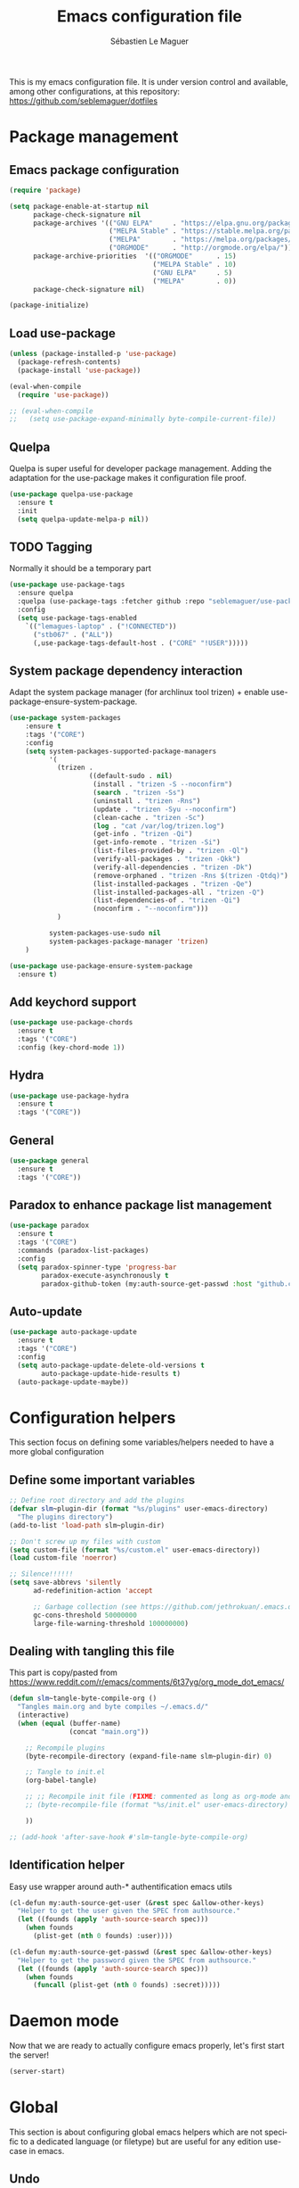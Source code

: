 #+TITLE: Emacs configuration file
#+AUTHOR: Sébastien Le Maguer
#+EMAIL: lemagues@tcd.ie
#+DESCRIPTION:
#+KEYWORDS:
#+LANGUAGE:  fr
#+OPTIONS:   H:3 num:t toc:t \n:nil @:t ::t |:t ^:t -:t f:t *:t <:t
#+SELECT_TAGS: export
#+EXCLUDE_TAGS: noexport
#+HTML_HEAD: <link rel="stylesheet" type="text/css" href="https://seblemaguer.github.io/css/default.css" />
#+PROPERTY: header-args :tangle "~/.emacs.d/init.el"

This is my emacs configuration file. It is under version control and available, among other
configurations, at this repository: https://github.com/seblemaguer/dotfiles

* Package management
** Emacs package configuration
#+BEGIN_SRC emacs-lisp
  (require 'package)

  (setq package-enable-at-startup nil
        package-check-signature nil
        package-archives '(("GNU ELPA"     . "https://elpa.gnu.org/packages/")
                           ("MELPA Stable" . "https://stable.melpa.org/packages/")
                           ("MELPA"        . "https://melpa.org/packages/")
                           ("ORGMODE"      . "http://orgmode.org/elpa/"))
        package-archive-priorities  '(("ORGMODE"      . 15)
                                      ("MELPA Stable" . 10)
                                      ("GNU ELPA"     . 5)
                                      ("MELPA"        . 0))
        package-check-signature nil)

  (package-initialize)
#+END_SRC
** Load use-package
#+BEGIN_SRC emacs-lisp
  (unless (package-installed-p 'use-package)
    (package-refresh-contents)
    (package-install 'use-package))

  (eval-when-compile
    (require 'use-package))

  ;; (eval-when-compile
  ;;   (setq use-package-expand-minimally byte-compile-current-file))
#+END_SRC
** Quelpa
 Quelpa is super useful for developer package management. Adding the adaptation for the use-package
 makes it configuration file proof.
 #+begin_src emacs-lisp
   (use-package quelpa-use-package
     :ensure t
     :init
     (setq quelpa-update-melpa-p nil))
 #+end_src
** TODO Tagging
Normally it should be a temporary part
#+BEGIN_SRC emacs-lisp
  (use-package use-package-tags
    :ensure quelpa
    :quelpa (use-package-tags :fetcher github :repo "seblemaguer/use-package-tags")
    :config
    (setq use-package-tags-enabled
	  `(("lemagues-laptop" . ("!CONNECTED"))
	    ("stb067" . ("ALL"))
	    (,use-package-tags-default-host . ("CORE" "!USER")))))
#+END_SRC
** System package dependency interaction
Adapt the system package manager (for archlinux tool trizen) + enable use-package-ensure-system-package.
#+begin_src emacs-lisp
  (use-package system-packages
      :ensure t
      :tags '("CORE")
      :config
      (setq system-packages-supported-package-managers
            '(
              (trizen .
                      ((default-sudo . nil)
                       (install . "trizen -S --noconfirm")
                       (search . "trizen -Ss")
                       (uninstall . "trizen -Rns")
                       (update . "trizen -Syu --noconfirm")
                       (clean-cache . "trizen -Sc")
                       (log . "cat /var/log/trizen.log")
                       (get-info . "trizen -Qi")
                       (get-info-remote . "trizen -Si")
                       (list-files-provided-by . "trizen -Ql")
                       (verify-all-packages . "trizen -Qkk")
                       (verify-all-dependencies . "trizen -Dk")
                       (remove-orphaned . "trizen -Rns $(trizen -Qtdq)")
                       (list-installed-packages . "trizen -Qe")
                       (list-installed-packages-all . "trizen -Q")
                       (list-dependencies-of . "trizen -Qi")
                       (noconfirm . "--noconfirm")))
              )

            system-packages-use-sudo nil
            system-packages-package-manager 'trizen)
      )

  (use-package use-package-ensure-system-package
    :ensure t)
#+end_src
** Add keychord support
#+BEGIN_SRC emacs-lisp
  (use-package use-package-chords
    :ensure t
    :tags '("CORE")
    :config (key-chord-mode 1))
#+END_SRC
** Hydra
#+BEGIN_SRC emacs-lisp
  (use-package use-package-hydra
    :ensure t
    :tags '("CORE"))
#+END_SRC
** General
#+BEGIN_SRC emacs-lisp
  (use-package general
    :ensure t
    :tags '("CORE"))
#+END_SRC

** Paradox to enhance package list management
#+begin_src emacs-lisp
  (use-package paradox
    :ensure t
    :tags '("CORE")
    :commands (paradox-list-packages)
    :config
    (setq paradox-spinner-type 'progress-bar
          paradox-execute-asynchronously t
          paradox-github-token (my:auth-source-get-passwd :host "github.com" :user "seblemaguer^paradox")))
#+end_src
** Auto-update
#+begin_src emacs-lisp
  (use-package auto-package-update
    :ensure t
    :tags '("CORE")
    :config
    (setq auto-package-update-delete-old-versions t
          auto-package-update-hide-results t)
    (auto-package-update-maybe))
#+end_src
* Configuration helpers
This section focus on defining some variables/helpers needed to have a more global configuration
** Define some important variables
#+BEGIN_SRC emacs-lisp
  ;; Define root directory and add the plugins
  (defvar slm~plugin-dir (format "%s/plugins" user-emacs-directory)
    "The plugins directory")
  (add-to-list 'load-path slm~plugin-dir)

  ;; Don't screw up my files with custom
  (setq custom-file (format "%s/custom.el" user-emacs-directory))
  (load custom-file 'noerror)

  ;; Silence!!!!!!
  (setq save-abbrevs 'silently
        ad-redefinition-action 'accept

        ;; Garbage collection (see https://github.com/jethrokuan/.emacs.d/blob/master/config.org)
        gc-cons-threshold 50000000
        large-file-warning-threshold 100000000)
#+END_SRC
** Dealing with tangling this file
This part is copy/pasted from https://www.reddit.com/r/emacs/comments/6t37yg/org_mode_dot_emacs/
#+BEGIN_SRC emacs-lisp
  (defun slm~tangle-byte-compile-org ()
    "Tangles main.org and byte compiles ~/.emacs.d/"
    (interactive)
    (when (equal (buffer-name)
                 (concat "main.org"))

      ;; Recompile plugins
      (byte-recompile-directory (expand-file-name slm~plugin-dir) 0)

      ;; Tangle to init.el
      (org-babel-tangle)

      ;; ;; Recompile init file (FIXME: commented as long as org-mode and matlab problem remains!)
      ;; (byte-recompile-file (format "%s/init.el" user-emacs-directory) t 0 nil)

      ))

  ;; (add-hook 'after-save-hook #'slm~tangle-byte-compile-org)
#+END_SRC
** Identification helper
Easy use wrapper around auth-* authentification emacs utils
#+begin_src emacs-lisp
  (cl-defun my:auth-source-get-user (&rest spec &allow-other-keys)
    "Helper to get the user given the SPEC from authsource."
    (let ((founds (apply 'auth-source-search spec)))
      (when founds
        (plist-get (nth 0 founds) :user))))

  (cl-defun my:auth-source-get-passwd (&rest spec &allow-other-keys)
    "Helper to get the password given the SPEC from authsource."
    (let ((founds (apply 'auth-source-search spec)))
      (when founds
        (funcall (plist-get (nth 0 founds) :secret)))))
#+end_src
* Daemon mode
Now that we are ready to actually configure emacs properly, let's first start the server!
#+begin_src emacs-lisp
  (server-start)
#+end_src
* Global
This section is about configuring global emacs helpers which are not specific to a dedicated
language (or filetype) but are useful for any edition use-case in emacs.
** Undo
In order to have a better and more visual control of undoing, I use undo-tree.
#+begin_src emacs-lisp
  (use-package undo-tree
    :ensure quelpa
    :quelpa (undo-tree :fetcher git :url "http://www.dr-qubit.org/git/undo-tree.git")
    :tags '("CORE")
    :commands (undo-tree-visualize)
    :bind ("C-x u" . undo-tree-visualize)
    :init
    (setq undo-tree-visualizer-timestamps nil
          undo-tree-visualizer-diff t)

    :config
    (global-undo-tree-mode))
#+end_src
** Minor-mode activation
I use some minor modes based on some filetypes. This package is an helper which facilitates these
activations.
#+begin_src emacs-lisp
  (use-package auto-minor-mode
    :ensure t
    :tags '("CORE"))
#+end_src
** Helpers
I define here some global helpers used either in the rest of the file, either available to use at runtime
*** Editing as root
Defining a simple helper to edit file as root using tramp
#+begin_src emacs-lisp
  (defun edit-current-file-as-root ()
    "Edit the file that is associated with the current buffer as root"
    (interactive)
    (if (buffer-file-name)
        (find-file (concat "/sudo:localhost:" (buffer-file-name)))
      (message "Current buffer does not have an associated file.")))
#+end_src
** TODO Accent problem
#+begin_src emacs-lisp
(load-library "iso-transl")
#+end_src
** TODO Message buffer
The main idea here is to add a timestamp to the messages as it helps to understand the sequence of
problems. For now the advice is not activated as it causes some problems.
#+begin_src emacs-lisp
  (defvar debug-messages nil)

  (defun current-time-microseconds ()
    (let* ((nowtime (current-time))
           (now-ms (nth 2 nowtime)))
      (concat (format-time-string "[%Y-%m-%d %T" nowtime) (format ".%d] " now-ms))))

  (defadvice message (before who-said-that activate)
    "Find out who said that thing. and say so."
    (let ((trace nil) (n 1) (frame nil))
      (when debug-messages
          (progn
            (while (setq frame (backtrace-frame n))
              (setq n     (1+ n)
                    trace (cons (cadr frame) trace)) )

            (ad-set-arg 0 (concat (format-time-string "[%Y-%m-%d %T %Z] ") "<<%S>>:\n" (ad-get-arg 0)))
            (ad-set-args 1 (cons trace (ad-get-args 1)))))))
#+end_src
** Encoding
Define the global encoding as utf-8 english US related. Of course, it is possible de locally change
this information per buffer.
#+begin_src emacs-lisp
(setq system-time-locale "en_US.utf8")
(prefer-coding-system 'utf-8)
(set-selection-coding-system 'utf-8)
#+end_src

** Folding
In order to have a unify folding support, I use origami in couple with hydra. The advantage of hydra
is to see all the alternatives more easily. Also inspire from
https://github.com/Schnouki/dotfiles/blob/master/emacs/init-20-dev.el
#+begin_src emacs-lisp
  (use-package origami
    :ensure quelpa
    :quelpa (origami :repo "seblemaguer/origami.el" :fetcher github)
    :tags '("CORE")
    :commands (origami-mode)

    :custom
    (origami-show-fold-header t)

    :custom-face
    (origami-fold-replacement-face ((t (:inherit magit-diff-context-highlight))))
    (origami-fold-fringe-face ((t (:inherit magit-diff-context-highlight))))

    :hydra
    (origami-hydra (:color blue :hint none)
                   "
        _:_: recursively toggle node       _a_: toggle all nodes    _t_: toggle node
        _o_: show only current node        _u_: undo                _r_: redo
        _R_: reset
        "
                   (":" origami-recursively-toggle-node)
                   ("a" origami-toggle-all-nodes)
                   ("t" origami-toggle-node)
                   ("o" origami-show-only-node)
                   ("u" origami-undo)
                   ("r" origami-redo)
                   ("R" origami-reset))

    :bind (:map origami-mode-map
                ("C-:" . origami-hydra/body))
    :config
    (face-spec-reset-face 'origami-fold-header-face))
#+end_src
** Edition
This section is dedicated to hacks and helpers to facilitate global edition.
*** Edit simultanously multiple region
Sometimes it can be useful to edit multiple region at once. To do that, I use iedit.
#+begin_src emacs-lisp
  (use-package iedit
    :ensure t
    :tags '("CORE")
    :config
    (delete-selection-mode t))
#+end_src
*** Surrounding helper
I use siege-mode to surround a string by delimiters more complicated than brackets and xml tags.
#+begin_src emacs-lisp
  (use-package siege-mode
    :disabled t
    :ensure t
    :tags '("CORE"))
#+end_src
*** Alignment
I defined this helper to as I like to align equations based on the equal sign.
#+begin_src emacs-lisp
(defun align-to-equals (begin end)
  "Align region to equal signs"
   (interactive "r")
   (align-regexp begin end "\\(\\s-*\\)=" 1 1 ))
#+end_src
** Recent file
Opening recent files is always an easy and fast shortcut. Some files should be ignored though. That
leads to this configuration
#+begin_src emacs-lisp
  (use-package recentf
    :tags '("CORE")
    :init
    (recentf-mode 1)

    :config
    (setq recentf-max-menu-items 100)     ;; Increase limit

    ;; Emacs
    (add-to-list 'recentf-exclude (format "%s/.orhc-bibtex-cache" (getenv "HOME")))
    (add-to-list 'recentf-exclude (format "%s/configuration/emacs\\.d/\\(?!\\(main.*\\)\\)" (getenv "HOME")))
    (add-to-list 'recentf-exclude (format "%s/\\.emacs\\.d/.*" (getenv "HOME")))

    ;; Some caches
    (add-to-list 'recentf-exclude (format "%s/\\.ido\\.last" (getenv "HOME")))
    (add-to-list 'recentf-exclude (format "%s/\\.recentf" (getenv "HOME")))


    ;; elfeed
    (add-to-list 'recentf-exclude (format "%s/\\.elfeed/.*" (getenv "HOME")))
    (add-to-list 'recentf-exclude (format "%s/shared/Dropbox/emacs/elfeed/.*" (getenv "HOME")))

    ;; Org-mode organisation
    (add-to-list 'recentf-exclude (format "%s/shared/Dropbox/org/organisation/.*" (getenv "HOME")))

    ;; Org/todo/calendars
    (add-to-list 'recentf-exclude ".*todo.org")
    (add-to-list 'recentf-exclude (format "%s/Calendars/.*" (getenv "HOME")))

    ;; Maildir
    (add-to-list 'recentf-exclude (format "%s/maildir.*" (getenv "HOME"))))
#+end_src
** Backup files
This section is dedicated to deal with backups. The main logic is to exlude some specific files
(either because of they are sensitive, either because they are just results of a process). For the
other ones, I want to have an easy way to navigate in it.
*** Global backup configuration
This the global backup configuration. For that I adapted a little bit the wonderful snapshot-timemachine package.
#+begin_src emacs-lisp
  (use-package snapshot-timemachine
    :ensure t
    :tags '("CORE")
    :init

    ;; Default Backup directory
    (defvar backup-directory "~/.emacs.d/backups/")
    (setq backup-directory-alist `((".*" . ,backup-directory)))

    (when (not (file-exists-p backup-directory))
      (make-directory backup-directory t))

    ;; Auto-save
    (defvar auto-save-directory "~/.emacs.d/auto-save/")
    (setq auto-save-file-name-transforms `((".*" ,auto-save-directory t)))

    (when (not (file-exists-p auto-save-directory))
      (make-directory auto-save-directory t))

    ;; Tramp backup
    (defvar tramp-backup-directory "~/.emacs.d/tramp-backups/")
    (setq tramp-backup-directory-alist `((".*" . ,tramp-backup-directory)))

    (when (not (file-exists-p tramp-backup-directory))
      (make-directory tramp-backup-directory t))

    (setq make-backup-files t               ; backup of a file the first time it is saved.
          backup-by-copying t               ; don't clobber symlinks
          version-control t                 ; version numbers for backup files
          delete-old-versions t             ; delete excess backup files silently
          delete-by-moving-to-trash t
          kept-old-versions 6               ; oldest versions to keep when a new numbered backup is made (default: 2)
          kept-new-versions 9               ; newest versions to keep when a new numbered backup is made (default: 2)
          auto-save-default t               ; auto-save every buffer that visits a file
          auto-save-timeout 20              ; number of seconds idle time before auto-save (default: 30)
          auto-save-interval 200            ; number of keystrokes between auto-saves (default: 300)
          )

    :config

    (defun snapshot-timemachine-backup-finder (file)
      "Find snapshots of FILE in rsnapshot backups."
      (let* ((file (expand-file-name file))
             (file-adapted (replace-regexp-in-string "/" "!" file))
             (backup-files(directory-files backup-directory t (format "%s.*" file-adapted))))
        (seq-map-indexed (lambda (backup-file index)
                           (make-snapshot :id index
                                          :name (format "%d" index)
                                          :file backup-file
                                          :date (nth 5 (file-attributes backup-file))))
                         backup-files)))

    (setq snapshot-timemachine-snapshot-finder #'snapshot-timemachine-backup-finder))
#+end_src
*** Sensitive mode
There are some files which are not desired to be backed up. This part goal is to setup this
"avoiding saving" spécificities.
#+begin_src emacs-lisp
  (define-minor-mode sensitive-mode
    "For sensitive files like password lists.
  It disables backup creation and auto saving.

  With no argument, this command toggles the mode.
  Non-null prefix argument turns on the mode.
  Null prefix argument turns off the mode."
    ;; The initial value.
    nil
    ;; The indicator for the mode line.
    " Sensitive"
    ;; The minor mode bindings.
    nil
    (if (symbol-value sensitive-mode)
        (progn
          ;; disable backups
          (set (make-local-variable 'backup-inhibited) t)
          ;; disable auto-save
          (if auto-save-default
              (auto-save-mode -1)))
                                          ;resort to default value of backup-inhibited
      (kill-local-variable 'backup-inhibited)
                                          ;resort to default auto save setting
      (if auto-save-default
          (auto-save-mode 1))))


  (add-to-list 'auto-minor-mode-alist '("\\.git/.*\\'" . sensitive-mode))
  (add-to-list 'auto-minor-mode-alist '("emacs\\.d/.*\\'" . sensitive-mode))
  (add-to-list 'auto-minor-mode-alist '("emacs\\.d/emms/.*\\'" . sensitive-mode))
  (add-to-list 'auto-minor-mode-alist '("Calendars/.*.org\\'" . sensitive-mode))
  (add-to-list 'auto-minor-mode-alist '("\\.gpg\\'" . sensitive-mode))
#+end_src
** Copy/Pasted
Baseline configuration for copy/pasting
#+begin_src emacs-lisp
  (setq mouse-drag-copy-region nil
        select-enable-primary nil
        select-enable-clipboard t
        select-active-regions t)
#+end_src
** Language checking
Writing a text is difficult enough, having some helpers to check and correct the language is necessary for me.
*** Spelling
Configuration of the (fly) spelling for emacs. For spelling, I am using aspell.
#+begin_src emacs-lisp
  (use-package flyspell
    :ensure t
    :tags '("CORE")
    :config

    ;; Set programms
    (setq-default ispell-program-name "aspell")
    (setq-default ispell-list-command "--list")

    ;; Refresh flyspell after directory change
    (defun flyspell-buffer-after-pdict-save (&rest _)
      (flyspell-buffer))
    (advice-add 'ispell-pdict-save :after #'flyspell-buffer-after-pdict-save)

    ;; Popup
    (defun flyspell-emacs-popup-textual (event poss word)
      "A textual flyspell popup menu."
      (require 'popup)
      (let* ((corrects (if flyspell-sort-corrections
                           (sort (car (cdr (cdr poss))) 'string<)
                         (car (cdr (cdr poss)))))
             (cor-menu (if (consp corrects)
                           (mapcar (lambda (correct)
                                     (list correct correct))
                                   corrects)
                         '()))
             (affix (car (cdr (cdr (cdr poss)))))
             show-affix-info
             (base-menu  (let ((save (if (and (consp affix) show-affix-info)
                                         (list
                                          (list (concat "Save affix: " (car affix))
                                                'save)
                                          '("Accept (session)" session)
                                          '("Accept (buffer)" buffer))
                                       '(("Save word" save)
                                         ("Accept (session)" session)
                                         ("Accept (buffer)" buffer)))))
                           (if (consp cor-menu)
                               (append cor-menu (cons "" save))
                             save)))
             (menu (mapcar
                    (lambda (arg) (if (consp arg) (car arg) arg))
                    base-menu)))
        (cadr (assoc (popup-menu* menu :scroll-bar t) base-menu))))


    (defun flyspell-emacs-popup-choose (org-fun event poss word)
      (if (window-system)
          (funcall org-fun event poss word)
        (flyspell-emacs-popup-textual event poss word)))

    (eval-after-load "flyspell"
      '(progn
         (advice-add 'flyspell-emacs-popup :around #'flyspell-emacs-popup-choose)))
    )
#+end_src
*** English checking
#+BEGIN_SRC emacs-lisp
  (use-package langtool
    :ensure quelpa
    :quelpa (langtool :fetcher github :repo "mhayashi1120/Emacs-langtool")
    :tags '("CORE")
    :init
    (setq langtool-language-tool-server-jar "~/work/tools/src/languagetool/languagetool/languagetool-server.jar"))
#+END_SRC
** Fixme
To deal with the fixme, I relie on two part: fic-mode for the highlighting and occur for the
listing.
#+begin_src emacs-lisp
  (use-package fic-mode
    :ensure t
    :tags '("CORE")
    :hook
    (prog-mode . fic-mode)
    :init

    (defun fic-view-listing ()
      "Use occur to list related FIXME keywords"
      (interactive)
      (occur "\\<\\(FIXME\\|WRITEME\\|WRITEME!\\|TODO\\|BUG\\):?")))
#+end_src
** Minibuffer
Minibuffer configuration part. Nothing really outstanding, just the classical stuff.
#+begin_src emacs-lisp
  (use-package minibuffer
    :tags '("CORE")
    ;; :hook
    ;; (eval-expression-minibuffer-setup .  #'eldoc-mode)
    :config
    (setq read-file-name-completion-ignore-case t
          completion-ignore-case t
          resize-mini-windows t)

    (file-name-shadow-mode 1))
#+end_src
** Buffers
Some buffer specificities configuration like how to deal with trailing whitespaces or the
fill-column for example.
#+begin_src emacs-lisp
  ;; Open Large file
  (use-package vlf
    :ensure t
    :tags '("CORE")
    :config
    (require 'vlf-setup))

  ;; Delete trailing-whitespace
  (add-hook 'before-save-hook 'delete-trailing-whitespace)

  ;; Unify the buffer name style
  (eval-after-load "uniquify"
    '(progn
       (setq uniquify-buffer-name-style 'forward)))

  ;; Redefine fill-column as my screen is not 80 chars :D
  (setq-default fill-column 100)
#+end_src
** Process management
I want to have some services and processes managed directly in emacs. This services/processes are
closely related to my emacs use and there have to be shutdown when emacs is stopping.
*** Services
The main use case (actually the only for now) is the imap notification system. To do so I use the
couple prodigy (to start the process in emacs) and imapnotify to actually activate the push
service. Internally, imapnotify is going to call emacsclient to notify the user about a new mail.
#+begin_src emacs-lisp
  (use-package prodigy
    :ensure quelpa
    :quelpa (prodigy :fetcher github :repo "seblemaguer/prodigy.el" :branch "auto-start")
    :tags '("CONNECTED")
    :config

    (prodigy-define-service
      :name "ADAPT imap notify"
      :command "imapnotify"
      :args '("-c" "~/configuration/imapnotify/adaptgmail.js")
      :tags '(work mail)
      :stop-signal 'sigterm
      :auto-start t
      :kill-process-buffer-on-stop t)

    (prodigy-define-service
      :name "TCD imap notify"
      :command "imapnotify"
      :args '("-c" "~/configuration/imapnotify/tcd.js")
      :tags '(work mail)
      :stop-signal 'sigterm
      :auto-start t
      :kill-process-buffer-on-stop t)

    (prodigy-define-service
      :name "Saarland imap notify"
      :command "imapnotify"
      :args '("-c" "~/configuration/imapnotify/saarland.js")
      :tags '(work mail)
      :stop-signal 'sigterm
      :auto-start t
      :kill-process-buffer-on-stop t)

    (prodigy-define-service
      :name "hikoseb imap notify"
      :command "imapnotify"
      :args '("-c" "~/configuration/imapnotify/hikoseb.js")
      :tags '(perso mail)
      :stop-signal 'sigterm
      :auto-start t
      :kill-process-buffer-on-stop t)

    (prodigy-define-service
      :name "sebgmail imap notify"
      :command "imapnotify"
      :args '("-c" "~/configuration/imapnotify/sebgmail.js")
      :tags '(perso mail)
      :stop-signal 'sigterm
      :auto-start t
      :kill-process-buffer-on-stop t)

    (prodigy-define-service
      :name "DFKI imap notify"
      :command "imapnotify"
      :args '("-c" "~/configuration/imapnotify/dfki.js")
      :tags '(work mail)
      :stop-signal 'sigterm
      :auto-start t
      :kill-process-buffer-on-stop t)

    (prodigy-define-service
      :name "MMCI imap notify"
      :command "imapnotify"
      :args '("-c" "~/configuration/imapnotify/mmci.js")
      :tags '(work mail)
      :stop-signal 'sigterm
      :auto-start t
      :kill-process-buffer-on-stop t)

    (prodigy-enable-auto-start)
    )
#+end_src
*** System daemons
With this package I can also manage my system services (tested on archlinux).
#+begin_src emacs-lisp
  (use-package daemons
    :ensure t
    :tags '("CORE"))
#+end_src
*** Background process configuration
Starting process in background is really nice to avoid being spammed. So let's make it available
#+begin_src emacs-lisp
  (use-package bpr
    :ensure t
    :tags '("PROCESS")
    :config
    (defun my-bpr-on-start (process)
      "Routine to allow colors in commint buffer"
      (set-process-filter process 'comint-output-filter))

    (setq bpr-scroll-direction 1
          bpr-show-progress nil
          bpr-colorize-output t
          bpr-close-after-success t
          bpr-use-projectile t
          bpr-process-mode #'comint-mode
          bpr-window-creator #'split-window-vertically
          bpr-on-start 'my-bpr-on-start))
#+end_src
*** Paging support for comint
In order to monitor each process started via comint, I use bifocal which splits the window accordingly.
#+begin_src emacs-lisp
  (use-package bifocal
    :ensure t
    :tags '("CORE")
    :disabled t
    :hook
    (inferior-python-mode . #'bifocal-mode)

    :config
    (bifocal-global-mode 1))
#+end_src
** Environment control helpers
I prefer to control some hardware using emacs directly. For now the keyboard, the screen and the sound.
*** desktop environment
Thanks to desktop environement, I can control the keyboard and the screen brightness.
#+begin_src emacs-lisp
  (use-package desktop-environment
    :ensure t
    :tags '("CORE")
    :config
    (setq desktop-environment-brightness-normal-increment "-inc 10"
          desktop-environment-brightness-normal-decrement "-dec 10"
          desktop-environment-brightness-small-increment "-inc 5"
          desktop-environment-brightness-small-decrement "-dec 5"
          desktop-environment-brightness-get-command "xbacklight -get"
          desktop-environment-brightness-set-command "xbacklight")
    (desktop-environment-mode))
#+end_src
*** pulseaudio
Thanks to pulseaudio-control, I can control my soundcard.
#+begin_src emacs-lisp
  (use-package pulseaudio-control
    :ensure t
    :tags '("CORE")
    :config
    (setq pulseaudio-control--current-sink "@DEFAULT_SINK@"))
#+end_src
** Language interaction (LSP)
LSP is a set of helper to interact with external "ide" tools and provide their functionalities into
emacs. This has been proven useful, especially for java editing.
#+begin_src emacs-lisp
  (use-package lsp-mode
    :ensure t
    :tags '("IDE")
    :hook
    (python-mode . lsp)
    :init
    (setq lsp-before-save-edits t
          lsp-inhibit-message t
          lsp-eldoc-render-all nil
          lsp-highlight-symbol-at-point nil))

  (use-package company-lsp
    :ensure t
    :tags '("IDE")
    :config
    (setq company-lsp-enable-snippet t
          company-lsp-cache-candidates 'auto)

    (push 'company-lsp company-backends))

  (use-package lsp-ui
    :ensure t
    :tags '("IDE")
    :config
    (setq lsp-ui-sideline-enable t
          lsp-ui-sideline-show-symbol t
          lsp-ui-sideline-show-hover t
          lsp-ui-sideline-show-code-actions t
          lsp-ui-sideline-update-mode 'point))

  (use-package dap-mode
    :ensure t
    :tags '("IDE")
    :defer t
    :commands dap-debug
    :after lsp-mode
    :init
    (dap-mode t)
    (dap-ui-mode t))
#+end_src
* Completion
This part focuses on completion configuration. Language specific configurations are not done here
but in the dedicate language configuration part. This section is just for global configuration.
** Ivy/swipper/counsel
I do prefer vertical completion, which is why I use extensively Ivy and extensions.
#+begin_src emacs-lisp
  (use-package ivy
    :ensure t
    :tags '("COMPLETION")
    :config
    (ivy-mode)
    (setq ivy-display-style 'fancy
          ivy-use-virtual-buffers t
          enable-recursive-minibuffers t
          ivy-use-selectable-prompt t))


  (use-package counsel
    :ensure t
    :tags '("COMPLETION")
    :bind
    (("M-x" . counsel-M-x)
     ("C-x C-f" . counsel-find-file)))
#+end_src
** Company
In order to have inline completion, really important for coding, I use company. However I adapted
some facing attributes. Each language is also adding its backend when needed. Therefore, only global
configuration here.
#+begin_src emacs-lisp
  (use-package company
    :ensure t
    :tags '("COMPLETION")
    :hook
    (emacs-lisp-mode . (lambda () (add-to-list (make-local-variable 'company-backends) '(company-elisp))))
    :config

    ;; Global
    (setq company-idle-delay 1
          company-minimum-prefix-length 1
          company-show-numbers t
          company-tooltip-limit 20)


    ;; Facing
    (unless (face-attribute 'company-tooltip :background)
      (set-face-attribute 'company-tooltip nil :background "black" :foreground "gray40")
      (set-face-attribute 'company-tooltip-selection nil :inherit 'company-tooltip :background "gray15")
      (set-face-attribute 'company-preview nil :background "black")
      (set-face-attribute 'company-preview-common nil :inherit 'company-preview :foreground "gray40")
      (set-face-attribute 'company-scrollbar-bg nil :inherit 'company-tooltip :background "gray20")
      (set-face-attribute 'company-scrollbar-fg nil :background "gray40"))

    ;; Default backends
    (setq company-backends '(company-capf company-files))

    ;; Activating globally
    (global-company-mode t))


  (use-package company-quickhelp
    :ensure t
    :after company
    :tags '("COMPLETION")
    :config
    (company-quickhelp-mode 1))
#+end_src
** Helm
#+begin_src emacs-lisp
  (use-package helm
    :ensure t
    :tags '("COMPLETION")
    :config
    (setq helm-scroll-amount 4 ; scroll 4 lines other window using M-<next>/M-<prior>
          helm-quick-update t ; do not display invisible candidates
          helm-idle-delay 0.01 ; be idle for this many seconds, before updating in delayed sources.
          helm-input-idle-delay 0.01 ; be idle for this many seconds, before updating candidate buffer
          helm-show-completion-display-function #'helm-show-completion-default-display-function
          helm-split-window-default-side 'below ;; open helm buffer in another window
          helm-split-window-inside-p t ;; open helm buffer inside current window, not occupy whole other window
          helm-candidate-number-limit 200 ; limit the number of displayed canidates
          helm-move-to-line-cycle-in-source nil ; move to end or beginning of source when reaching top or bottom of source.
          )
    )
#+end_src
** Templating
I use templates for 2 use cases: the buffer edition and the file specific templates. Both are relying on *yasnippet*.
*** Edition templates
The default configuration of yasnippet consists of activating it and plugging it with company.
Ivy-yasnippet is used for snippet discovery.
#+begin_src emacs-lisp
  (use-package yasnippet
    :ensure t
    :tags '("COMPLETION")
    :config

    ;; Adding yasnippet support to company
    (eval-after-load 'company
      '(lambda ()
         (add-to-list 'company-backends 'company-yasnippet)))

    ;; Add third parties snippets
    (defvar third-parties-snippet-dir (format "%s/third_parties/snippets" user-emacs-directory)
      "Directory containing my own snippets")

    (defun third-parties-snippets-initialize ()
      (add-to-list 'yas-snippet-dirs 'third-parties-snippet-dir t)
      (yas-load-directory third-parties-snippet-dir t))

    (eval-after-load 'yasnippet '(third-parties-snippets-initialize))

    ;; Activate global
    (yas-global-mode))

  ;; Load official snippets
  (use-package yasnippet-snippets
    :ensure t
    :tags '("COMPLETION"))

  ;; Connect with ivy to have a list on demand
  (use-package ivy-yasnippet
    :ensure t
    :tags '("COMPLETION"))
#+end_src
*** Filetype templates
This part is using yatemplate (an over-layer of yasnippet) coupled with auto-insert to have a set of
file type dedicated templates. The templates are available in =third_parties/templates= directory.
#+begin_src emacs-lisp
  (use-package yatemplate
    :ensure t
    :tags '("COMPLETION")
    :after yasnippet
    :config

    ;; Define template directory
    (setq yatemplate-dir (concat user-emacs-directory "/third_parties/templates"))

    ;; Coupling with auto-insert
    (setq auto-insert-alist nil)
    (yatemplate-fill-alist)
    ;; (add-hook 'find-file-hook 'auto-insert)
    )
#+end_src
** Prescient
Prescient helps to sort candidates by last used first and then sorting by length.
#+begin_src emacs-lisp
  (use-package prescient
    :ensure t
    :tags '("COMPLETION")
    :config (prescient-persist-mode))

  (use-package ivy-prescient
    :ensure t
    :tags '("COMPLETION")
    :config (ivy-prescient-mode))

  (use-package company-prescient
    :ensure t
    :tags '("COMPLETION")
    :config (company-prescient-mode))
#+end_src
* Org
** Global
#+begin_src emacs-lisp
  (use-package org
    :ensure org-plus-contrib
    :tags '("ORG")
    :config

    ;; Global
    (setq org-startup-indented t
          org-enforce-todo-dependencies t
          org-cycle-separator-lines 2
          org-blank-before-new-entry '((heading) (plain-list-item . auto))
          org-insert-heading-respect-content nil
          org-reverse-note-order nil
          org-show-following-heading t
          org-show-hierarchy-above t
          org-show-siblings '((default))
          org-id-method 'uuidgen
          org-deadline-warning-days 30
          org-table-export-default-format "orgtbl-to-csv"
          org-src-window-setup 'other-window
          org-clone-delete-id t
          org-cycle-include-plain-lists t
          org-src-fontify-natively t
          org-src-tab-acts-natively t
          org-hide-emphasis-markers t)

    ;; Activate spelling
    (add-hook 'org-mode 'flyspell-mode)
    (add-to-list 'ispell-skip-region-alist '("^#+begin_src" . "^#+end_src"))

    ;; FIXME: to sort !
    (use-package org-checklist)
    (use-package ob-exp)
    (use-package ox-bibtex)
    (use-package org-protocol)

    ;; Todo part
    (setq org-todo-keywords '(;; Baseline sequence
                              (sequence "NEW(n)" "TODO(t)" "DELEGATED(e)" "WAITING(w)" "PLANNED(p)" "|" "DONE(d)" "CANCELLED(c@/!)" "POSTPONED(o@/!)")

                              ;; Specific "to complete"
                              (sequence "REVIEW(r)" "MAIL(m)" "|")

                              ;; Note information
                              (sequence "|" "NOTE(N)" "RELEASE(R)" "EVENT(E)")))

    org-todo-state-tags-triggers '(("CANCELLED" ("CANCELLED" . t))
                                   ("WAITING"   ("WAITING"   . t))
                                   ("POSTPONED" ("POSTPONED" . t)))

    ;; Priority definition
    (setq org-highest-priority ?A
          org-lowest-priority ?E
          org-default-priority ?C)

    ;; Archiving
    (setq org-archive-mark-done t
          org-log-done 'time
          org-archive-location "%s_archive::* Archived Tasks")

    ;; Refiling
    (setq org-refile-targets '((org-agenda-files . (:maxlevel . 6)))
          org-completion-use-ido nil
          org-refile-use-outline-path 'file
          org-outline-path-complete-in-steps nil
          org-refile-allow-creating-parent-nodes 'confirm))
#+end_src
** Todo management - some helpers
Extracted from https://www.emacswiki.org/emacs/org-extension.el
#+begin_src emacs-lisp
  (defun org-archive-all-done-item ()
    "Archive all item that have with prefix DONE."
    (interactive)
    (save-excursion
      (outline-show-all)
      (goto-char (point-min))
      (if (search-forward-regexp "^[\\*]+ \\(DONE\\|CANCELLED\\)" nil t)
          (progn
            (goto-char (point-min))
            (while (search-forward-regexp "^[\\*]+ \\(DONE\\|CANCELLED\\)" nil t)
              (org-advertized-archive-subtree))
            (message "Archive finished"))
        (message "No need to archive"))))


  (defun org-clean-done-item ()
    "Delete all item that have with prefix DONE."
    (interactive)
    (save-excursion
      (outmine-show-all)
      (goto-char (point-min))
      (if (search-forward-regexp "^[\\*]+ \\(DONE\\|CANCELLED\\)" nil t)
          (progn
            (goto-char (point-min))
            (while (search-forward-regexp "^[\\*]+ \\(DONE\\|CANCELLED\\)" nil t)
              (org-cut-subtree))
            (message "Cleaning DONE tasks finished"))
        (message "No need to clean"))))
#+end_src
** Calendar / Agenda
*** Global
#+begin_src emacs-lisp
  (use-package org-agenda
    :tags '("ORG")
    :commands (org-agenda)
    :hydra
    (hydra-org-agenda-view (:color blue :hint none)
                           "
        _d_: ?d? day        _g_: time grid=?g? _a_: arch-trees
        _w_: ?w? week       _[_: inactive      _A_: arch-files
        _t_: ?t? fortnight  _f_: follow=?f?    _r_: report=?r?
        _m_: ?m? month      _e_: entry =?e?    _D_: diary=?D?
        _y_: ?y? year       _q_: quit          _L__l__c_: ?l?
           "

                           ("SPC" org-agenda-reset-view)
                           ("d" org-agenda-day-view
                            (if (eq 'day (org-agenda-cts))
                                "[x]" "[ ]"))
                           ("w" org-agenda-week-view
                            (if (eq 'week (org-agenda-cts))
                                "[x]" "[ ]"))
                           ("t" org-agenda-fortnight-view
                            (if (eq 'fortnight (org-agenda-cts))
                                "[x]" "[ ]"))
                           ("m" org-agenda-month-view
                            (if (eq 'month (org-agenda-cts)) "[x]" "[ ]"))
                           ("y" org-agenda-year-view
                            (if (eq 'year (org-agenda-cts)) "[x]" "[ ]"))
                           ("l" org-agenda-log-mode
                            (format "% -3S" org-agenda-show-log))
                           ("L" (org-agenda-log-mode '(4)))
                           ("c" (org-agenda-log-mode 'clockcheck))
                           ("f" org-agenda-follow-mode
                            (format "% -3S" org-agenda-follow-mode))
                           ("a" org-agenda-archives-mode)
                           ("A" (org-agenda-archives-mode 'files))
                           ("r" org-agenda-clockreport-mode
                            (format "% -3S" org-agenda-clockreport-mode))
                           ("e" org-agenda-entry-text-mode
                            (format "% -3S" org-agenda-entry-text-mode))
                           ("g" org-agenda-toggle-time-grid
                            (format "% -3S" org-agenda-use-time-grid))
                           ("D" org-agenda-toggle-diary
                            (format "% -3S" org-agenda-include-diary))
                           ("!" org-agenda-toggle-deadlines)
                           ("["
                            (let ((org-agenda-include-inactive-timestamps t))
                              (org-agenda-check-type t 'timeline 'agenda)
                              (org-agenda-redo)))
                           ("q" (message "Abort") :exit t))

    :bind
    (([f12] . org-agenda)
     :map org-agenda-mode-map
     ("v"  . hydra-org-agenda-view/body))

    :config

    ;; Todo part
    (setq org-agenda-files '())
    (when (file-exists-p "~/shared/Dropbox/org/todo/todo.org")
      (setq org-agenda-files
            (append org-agenda-files '("~/shared/Dropbox/org/todo/todo.org"))))

    (when (file-exists-p "~/shared/Dropbox/org/organisation/bookmarks.org")
      (setq org-agenda-files
            (append org-agenda-files '("~/shared/Dropbox/org/organisation/bookmarks.org"))))

    (when (file-exists-p "~/Calendars")
      (setq org-agenda-files
            (append org-agenda-files (directory-files "~/Calendars/" t "^.*\\.org$"))))

    ;; Deadline management
    (setq org-agenda-include-diary nil
          org-deadline-warning-days 7
          org-timeline-show-empty-dates t
          org-agenda-category-icon-alist
          `(
            ;; Tools / utils
            ("[Ee]macs"
             ,(format "%s/third_parties/icons/emacs24.png" user-emacs-directory) nil nil :ascent center)
            ("[Oo]rg"
             ,(format "%s/third_parties/icons/org.png" user-emacs-directory) nil nil :ascent center)
            ("^[Hh][Tt][Ss]$"
             ,(format "%s/third_parties/icons/hts.png" user-emacs-directory) nil nil :ascent center)
            ("^[Mm]ary[tT]\\{2\\}[sS]$"
             ,(format "%s/third_parties/icons/marytts.png" user-emacs-directory) nil nil :ascent center)
            ("^SFB$"
             ,(format "%s/third_parties/icons/sfb.png" user-emacs-directory) nil nil :ascent center)
            ("[Ss]ystem"
             ,(format "%s/third_parties/icons/debian.png" user-emacs-directory) nil nil :ascent center)
            ("[Tt]ools?"
             ,(format "%s/third_parties/icons/wrench.png" user-emacs-directory) nil nil :ascent center)
            ("[Ex]pe\\(riment\\)s?"
             ,(format "%s/third_parties/icons/expes.png" user-emacs-directory) nil nil :ascent center)

            ;; Admin / meeting
            ("[Aa]dmin"
             ,(format "%s/third_parties/icons/admin.png" user-emacs-directory) nil nil :ascent center)
            ("[Mm]eeting"
             ,(format "%s/third_parties/icons/meeting.png" user-emacs-directory) nil nil :ascent center)
            ("[Aa]ppointments?"
             ,(format "%s/third_parties/icons/appointment.png" user-emacs-directory) nil nil :ascent center)
            ("[Vv]isitors"
             ,(format "%s/third_parties/icons/visitors.png" user-emacs-directory) nil nil :ascent center)
            ("synsig"
             ,(format "%s/third_parties/icons/isca.png" user-emacs-directory) nil nil :ascent center)
            ("\\([Tt]rip\\|[Dd]eplacement\\)"
             ,(format "%s/third_parties/icons/trip.png" user-emacs-directory) nil nil :ascent center)
            ("Train"
             ,(format "%s/third_parties/icons/train.png" user-emacs-directory) nil nil :ascent center)

            ;; Deadlines / dates
            ("\\([Pp]resentations?\\)"
             ,(format "%s/third_parties/icons/meeting.png" user-emacs-directory) nil nil :ascent center)
            ("\\([Pp]apers?\\|[Bb]lio\\|[Aa]rticles?\\|[Rr]eading\\|[Ww]riting\\)"
             ,(format "%s/third_parties/icons/book.png" user-emacs-directory) nil nil :ascent center)
            ("[Mm]ails?"
             ,(format "%s/third_parties/icons/gnus.png" user-emacs-directory) nil nil :ascent center)
            ("[Rr]eview?"
             ,(format "%s/third_parties/icons/review.png" user-emacs-directory) nil nil :ascent center)

            ;; Personnal dates
            ("Medical"
             ,(format "%s/third_parties/icons/medical.png" user-emacs-directory) nil nil :ascent center)
            ("\\(Party\\|Celeb\\)"
             ,(format "%s/third_parties/icons/party.png" user-emacs-directory) nil nil :ascent center)
            ("Anniv"
             ,(format "%s/third_parties/icons/anniversary.png" user-emacs-directory) nil nil :ascent center)
            ("\\([Hh]olidays\\|[Vv]acations?\\)"
             ,(format "%s/third_parties/icons/holidays.png" user-emacs-directory) nil nil :ascent center)
            ("Concert"
             ,(format "%s/third_parties/icons/music.png" user-emacs-directory) nil nil :ascent center)

            ;; Personnal diverse
            ("CD"
             ,(format "%s/third_parties/icons/cd.png" user-emacs-directory) nil nil :ascent center)
            ("Book"
             ,(format "%s/third_parties/icons/book.png" user-emacs-directory) nil nil :ascent center)
            ("[Pp]rojects?"
             ,(format "%s/third_parties/icons/project.png" user-emacs-directory) nil nil :ascent center)
            (".*" '(space . (:width (16)))))

          ;; Some commands
          org-agenda-custom-commands
          '(
            ("D" todo "DONE")

            ("w" "Work and administrative"
             ((agenda)
              (tags-todo "WORK")
              (tags-todo "OFFICE")
              (tags-todo "ADMIN")))

            ("p" "personnal"
             ((agenda)
              (tags-todo "PERSONNAL")))

            ("d" "Daily Action List"
             ((agenda "" ((org-agenda-ndays 1)
                          (org-agenda-sorting-strategy
                           '((agenda time-up priority-down tag-up) ))
                          (org-deadline-warning-days 0)))))))

    (defun org-agenda-cts ()
      (let ((args (get-text-property
                   (min (1- (point-max)) (point))
                   'org-last-args)))
        (nth 2 args)))
    )
#+end_src
*** Super agenda
#+begin_src emacs-lisp
  (use-package org-super-agenda
    :ensure t
    :tags '("ORG")
    :disabled t
    :config
    (org-super-agenda-mode)
    (setq org-super-agenda-groups
          '(
            (:name "Today"  ; Optionally specify section name
                   :time-grid t  ; Items that appear on the time grid
                   :todo "TODAY")  ; Items that have this TODO keyword
            (:name "Important tasks "
                   :priority "A")
            (:name "SynSIG" :tag "SynSIG")
            (:auto-category t)
            )))
#+end_src
** Capturing
*** Global
#+begin_src emacs-lisp
  (use-package org-capture
    :tags '("ORG")
    :config

    ;; Capture
    (setq org-capture-templates
          `(("b" "Adding book" entry
             (file+headline "~/shared/Dropbox/org/todo/todo.org" "To read")
             (file ,(format "%s/third_parties/org-capture-templates/book.org" user-emacs-directory)))

            ("c" "CD" entry
             (file+headline "~/shared/Dropbox/org/todo/todo.org" "CD")
             (file ,(format "%s/third_parties/org-capture-templates/cd.org" user-emacs-directory)))

            ("C" "Concert" entry
             (file+headline "~/shared/Dropbox/org/todo/todo.org" "Concert")
             (file ,(format "%s/third_parties/org-capture-templates/concert.org" user-emacs-directory)))

            ("f" "Reference" entry
             (file+headline "~/shared/Dropbox/org/todo/todo.org" "Reference task")
             (file ,(format "%s/third_parties/org-capture-templates/reference.org" user-emacs-directory)))

            ("L" "Bookmark" entry
             (file+olp "~/shared/Dropbox/org/todo/todo.org" "To review" "Bookmarks")
             (file ,(format "%s/third_parties/org-capture-templates/bookmark.org" user-emacs-directory)))

            ("m" "mail" entry
             (file+headline "~/shared/Dropbox/org/todo/todo.org" "Mailing")
             (file ,(format "%s/third_parties/org-capture-templates/mail.org" user-emacs-directory)))

            ("M" "Meeting" entry
             (file+headline "~/shared/Dropbox/org/todo/todo.org" "To sort")
             (file ,(format "%s/third_parties/org-capture-templates/meeting.org" user-emacs-directory)))

            ("P" "Personnal calendar" entry
             (file "~/Calendars/Calendar-Personal.org")
             (file ,(format "%s/third_parties/org-capture-templates/calendar.org" user-emacs-directory)))

            ("r" "RSS" entry
             (file+olp "~/shared/Dropbox/org/todo/todo.org" "To review" "RSS")
             (file ,(format "%s/third_parties/org-capture-templates/rss.org" user-emacs-directory)))

            ("t" "ToDo Entry" entry
             (file+headline "~/shared/Dropbox/org/todo/todo.org" "To sort")
             (file ,(format "%s/third_parties/org-capture-templates/default.org" user-emacs-directory))
             :empty-lines-before 1)))
    )
#+end_src
*** Cooking
#+begin_src emacs-lisp
  (use-package org-chef
    :ensure t
    :tags '("ORG")
    :config
    (add-to-list 'org-capture-templates
                 '("c" "Cookbook" entry (file "~/shared/Dropbox/recipes/cookbook.org")
                   "%(org-chef-get-recipe-from-url)"
                   :empty-lines 1)))
#+end_src
** Clocking
#+begin_src emacs-lisp
  (use-package org-mru-clock
      :ensure t
      :tags '("ORG")
      :bind* (("C-c C-x i" . org-mru-clock-in)
              ("C-c C-x C-j" . org-mru-clock-select-recent-task))
      :init
      (setq org-mru-clock-how-many 100
            org-mru-clock-keep-formatting t
            org-mru-clock-completing-read #'ivy-completing-read
            org-clock-persist t)

      :config
      (org-clock-persistence-insinuate))
#+end_src
** Editing
*** Global
#+begin_src emacs-lisp
  (setq org-list-allow-alphabetical t
        org-highlight-latex-and-related '(latex)
        org-ditaa-jar-path "/usr/share/ditaa/ditaa.jar"
        org-babel-results-keyword "results" ;; Display images directly in the buffer
        org-confirm-babel-evaluate nil
        org-startup-with-inline-images t)

  (use-package org-notebook
    :ensure t
    :tags '("ORG"))

  ;; Add languages
  (use-package jupyter
    :ensure t
    :tags '("ORG" "USER")
    :config
    (org-babel-do-load-languages 'org-babel-load-languages
                                 '((jupyter . t))))

  (org-babel-do-load-languages 'org-babel-load-languages
                               '((emacs-lisp . t)
                                 (dot . t)
                                 (ditaa . t)
                                 (R . t)
                                 (python . t)
                                 (ruby . t)
                                 (gnuplot . t)
                                 (clojure . t)
                                 (shell . t)
                                 (ledger . t)
                                 (org . t)
                                 (plantuml . t)
                                 (latex . t)))

  ; Define specific modes for specific tools
  (add-to-list 'org-src-lang-modes '("plantuml" . plantuml))
  (add-to-list 'org-src-lang-modes '("dot" . graphviz-dot))
#+end_src
*** Yanking
#+begin_src emacs-lisp
  (use-package org-rich-yank
    :ensure t
    :tags '("ORG")
    :bind (:map org-mode-map ("C-M-y" . org-rich-yank)))
#+end_src

*** Id generations
#+begin_src emacs-lisp
  (use-package org-id+
    :ensure quelpa
    :quelpa (org-id+ :repo "seblemaguer/org-id-plus" :fetcher github)
    :tags '("ORG"))
#+end_src
** Exporting
*** HTML
#+begin_src emacs-lisp
  (use-package htmlize
    :ensure t
    :tags '("ORG"))

  (use-package ox-html
    :after ox
    :requires (htmlize)
    :tags '("ORG")
    :config
    (setq org-html-xml-declaration '(("html" . "")
                                     ("was-html" . "<?xml version=\"1.0\" encoding=\"%s\"?>")
                                     ("php" . "<?php echo \"<?xml version=\\\"1.0\\\" encoding=\\\"%s\\\" ?>\"; ?>"))
          org-export-html-inline-images t
          org-export-with-sub-superscripts nil
          org-export-html-style-extra "<link rel=\"stylesheet\" href=\"org.css\" type=\"text/css\" />"
          org-export-html-style-include-default nil
          org-export-htmlize-output-type 'css ; Do not generate internal css formatting for HTML exports
          )

    (defun endless/export-audio-link (path desc format)
      "Export org audio links to hmtl."
      (cl-case format
        (html (format "<audio src=\"%s\" controls>%s</audio>" path (or desc "")))))
    (org-link-set-parameters "audio" :ignore #'endless/export-audio-link)


    (defun endless/export-video-link (path desc format)
      "Export org video links to hmtl."
      (cl-case format
        (html (format "<video controls src=\"%s\">%s</video>" path (or desc "")))))
    (org-link-set-parameters "video" :ignore #'endless/export-video-link)

    (add-to-list 'org-file-apps '("\\.x?html?\\'" . "/usr/bin/firefox %s")))

  (use-package ox-reveal
    :ensure t
    :tags '("ORG")
    :requires (ox-html htmlize))
#+end_src
*** LaTeX
#+begin_src emacs-lisp
  (use-package ox-latex
    :tags '("ORG")
    :after ox
    :config
    (setq org-latex-listings t
          org-export-with-LaTeX-fragments t
          org-latex-pdf-process (list "latexmk -shell-escape -bibtex -f -pdf %f")))
#+end_src
*** Beamer
#+begin_src emacs-lisp
  (use-package ox-beamer
    :tags '("ORG")
    :after ox
    :config
    (defun my-beamer-bold (contents backend info)
      (when (eq backend 'beamer)
        (replace-regexp-in-string "\\`\\\\[A-Za-z0-9]+" "\\\\textbf" contents)))
    (add-to-list 'org-export-filter-bold-functions 'my-beamer-bold))
#+end_src
*** Docbook
#+begin_src emacs-lisp
(setq org-export-docbook-xsl-fo-proc-command "fop %s %s"
      org-export-docbook-xslt-proc-command "xsltproc --output %s /usr/share/xml/docbook/stylesheet/nwalsh/fo/docbook.xsl %s")
#+end_src
*** Markdown
#+begin_src emacs-lisp
  (use-package ox-gfm
      :ensure t
      :tags '("ORG")
      :after ox
      :config (require 'ox-gfm))
#+end_src
*** Pandoc
#+begin_src emacs-lisp
  (use-package ox-pandoc
    :ensure t
    :tags '("ORG")
    :disabled t
    :defines (org-pandoc-options-for-docx org-pandoc-options-for-beamer-pdf org-pandoc-options-for-latex-pdf)
    :config
    ;; default options for all output formats
    (setq org-pandoc-options '((standalone . t))
          ;; cancel above settings only for 'docx' format
          org-pandoc-options-for-docx '((standalone . nil))
          ;; special settings for beamer-pdf and latex-pdf exporters
          org-pandoc-options-for-beamer-pdf '((pdf-engine . "xelatex"))
          org-pandoc-options-for-latex-pdf '((pdf-engine . "xelatex"))))
#+end_src
*** Anki editor
#+begin_src emacs-lisp
  (use-package anki-editor
    :defines (anki-editor-mode-map)
    :ensure t
    :disabled t
    :tags '("ORG" "CONNECTED" "PROCESS")
    :pin MELPA
    :hydra
    (anki-editor-hydra (:color teal)
      "Anki editor"
      ("s"  anki-start             "Start anki" )
      ("p"  anki-editor-push-notes "\"Commit\"" )
      ("q"  nil                    "cancel"     :color blue))

    :bind
    (:map anki-editor-mode-map ("C-x v" . anki-editor-hydra/body))

    :config
    (defun anki-start ()
      "Spawns 'grunt serve' process"
      (interactive)
      (let* ((bpr-scroll-direction 1) (bpr-show-progress nil) (bpr-use-projectile nil))
        (bpr-spawn "/usr/bin/anki")
        (bpr-open-last-buffer)))
    )
#+end_src
** Async
#+begin_src emacs-lisp
  (use-package ob-async
    :ensure t
    :tags '("ORG")
    :after org
    :commands (ob-async-org-babel-execute-src-block)
    :init
    (setq ob-async-no-async-languages-alist '("ipython" "jupyter-python" "jupyter")))

  ;; org-export-in-background t
  ;; org-export-async-debug t
  ;; org-export-async-init-file (expand-file-name (format "%s/org-export.el" user-emacs-directory)))
#+end_src
* Emacs Lisp
#+begin_src emacs-lisp
  ;; Disable checking doc
  (use-package flycheck
    :tags '("CORE")
    :config
    (setq-default flycheck-disabled-checkers '(emacs-lisp-checkdoc))

    (flycheck-define-checker proselint
                             "A linter for prose."
                             :command ("proselint" source-inplace)
                             :error-patterns
                             ((warning line-start (file-name) ":" line ":" column ": "
                                       (id (one-or-more (not (any " "))))
                                       (message) line-end))
                             :modes (text-mode markdown-mode gfm-mode org-mode))
    )

  ;; Package lint
  (use-package package-lint
    :ensure t
      :tags '("COMPILATION"))

  ;; Pretty print for lisp
  (use-package ipretty
    :ensure t
      :tags '("LANGUAGE"))
#+end_src
* Filetype
Now that we have achieved the global configuration, I am going to focus on the language specific
configuration.
** C/C++
C and C++ configuration is mainly relying on irony. Some minor adaptations, like the compilation
part, are also integrated.
*** Irony main configuration
We just load irony add support for c derivative mode.
#+begin_src emacs-lisp
  (use-package irony
    :ensure t
    :tags '("LANGUAGE")
    :hook ((c-mode . irony-mode)
           (objc-mode . irony-mode)
           (c++-mode . irony-mode)))
#+end_src
*** Checking/documentation
#+begin_src emacs-lisp
  (use-package flycheck-irony
    :ensure t
    :tags '("LANGUAGE")
    :after (flycheck irony))

  (use-package irony-eldoc
    :ensure t
    :tags '("LANGUAGE")
    :after (irony))
#+end_src
*** Completion
For the completion, I am relying on company and irony. The configuration consists of add irony
into company backend.
#+begin_src emacs-lisp
  (use-package company-irony
    :ensure t
    :tags '("LANGUAGE")
    :hook (irony-mode . (lambda () (add-to-list (make-local-variable 'company-backends) '(company-irony)))))

  (use-package company-irony-c-headers
    :ensure t
    :tags '("LANGUAGE")
    :hook (irony-mode . (lambda () (add-to-list (make-local-variable 'company-backends) '(company-irony-c-headers)))))
#+end_src
*** Adapt compilation
Sometimes, I don't want to have a makefile or any complicated project compilation. So I just use
gcc/g++. Therefore, here, either there is a makefile and use it, either there is none and I use
gcc/++ directly.
#+begin_src emacs-lisp
  (use-package smart-compile
    :ensure t
    :tags '("LANGUAGE")
    :bind (("C-c C-c" . smart-compile)

           :map c-mode-base-map
           ("C-c C-c" . smart-compile)))
#+end_src
*** C++ specificities
For C++, I use a dedicated font lock.
#+begin_src emacs-lisp
  (use-package modern-cpp-font-lock
    :ensure t
    :tags '("LANGUAGE"))
#+end_src
** Configuration and log files
This part is dedicated to unix and more general configuration files as well as logs.
*** Default unix configuration
Config-general-mode is applied for all unix configuration files.
#+begin_src emacs-lisp
  (use-package config-general-mode
    :ensure t
    :tags '("LANGUAGE")
    :mode ("\\.conf$" "\\.*rc$"))
#+end_src
*** Authinfo
I developed a dedicated mode for syntax highlighting authinfo files. For now, it is not stable
enough to be on melpa so I use quelpa.
#+begin_src emacs-lisp
  (use-package authinfo-mode
    :ensure quelpa
    :quelpa (authinfo-mode :repo "seblemaguer/authinfo-mode" :fetcher github)
    :tags '("LANGUAGE")
    :mode ("\\.authinfo\\(?:\\.gpg\\)\\'" . authinfo-mode))
#+end_src
*** Apache
#+begin_src emacs-lisp
  (use-package apache-mode
    :ensure t
    :tags '("LANGUAGE")
    :mode ("\\.htaccess\\'" "httpd\\.conf\\'" "srm\\.conf\\'"
           "access\\.conf\\'" "sites-\\(available\\|enabled\\)/"))
#+end_src
*** SSH configuration
#+begin_src emacs-lisp
  (use-package ssh-config-mode
    :ensure t
    :tags '("LANGUAGE")
    :mode ("/\\.ssh/config\\'" "/system/ssh\\'" "/sshd?_config\\'" "/known_hosts\\'" "/authorized_keys2?\\'")
    :hook (ssh-config-mode . turn-on-font-lock)

    :config
    (autoload 'ssh-config-mode "ssh-config-mode" t))
#+end_src
*** Logview
#+begin_src emacs-lisp
  (use-package logview
    :ensure t
    :tags '("LANGUAGE")
    :mode ("syslog\\(?:\\.[0-9]+\\)" "\\.log\\(?:\\.[0-9]+\\)?\\'"))
#+end_src
*** yaml
#+begin_src emacs-lisp
  (use-package yaml-mode
    :ensure t
    :tags '("LANGUAGE")
    :mode (".yaml$"))

  (use-package yaml-tomato
    :ensure t
    :tags '("LANGUAGE"))
#+end_src
*** vimrc
#+begin_src emacs-lisp
  (use-package vimrc-mode
    :ensure t
    :tags '("LANGUAGE")
    :mode ("^\\.vimrc\\'"))
#+end_src
** CSS
#+begin_src emacs-lisp
  (use-package scss-mode
    :ensure t
    :tags '("LANGUAGE")
    :defines scss-compile-at-save
    :mode ("\\.scss\\'")
    :config
    (setq scss-compile-at-save 'nil))
#+END_SRC
** CSV
 #+begin_src emacs-lisp
   (use-package csv-mode
     :ensure t
     :tags '("LANGUAGE")
     :config

     ;; Define separators
     (setq csv-separators '("," ";" ":" " ")))


   ;; Subpackages
   (use-package csv-nav
     :ensure t
     :tags '("LANGUAGE")
     :disabled t)
 #+end_src
** Cue
#+begin_src emacs-lisp
  (use-package cue-mode
    :ensure quelpa
    :quelpa (cue-mode :repo "seblemaguer/cue-mode" :fetcher github)
    :tags '("LANGUAGE")
    :mode ("\\.cue$"))
#+end_src
** Graphviz
#+begin_src emacs-lisp
  (use-package graphviz-dot-mode
    :ensure t
    :tags '("LANGUAGE")
    :init
    (defvar default-tab-width nil)

    :mode ("\\.dot\\'"))
#+end_src

** Java based
*** Global (lsp-java)
#+begin_src emacs-lisp
  (use-package lsp-java
    :ensure t
    :tags '("LANGUAGE")
    :requires (lsp-ui-flycheck lsp-ui-sideline)
    :hook
    (java-mode . (lambda () (add-to-list (make-local-variable 'company-backends) 'company-lsp)))
    (java-mode . lsp-java-enable)
    (java-mode . flycheck-mode)
    (java-mode . (lambda () (lsp-ui-flycheck-enable t)))
    (java-mode . lsp-ui-sideline-mode)
    :config
    (setq lsp-java-save-action-organize-imports nil))
#+end_src
*** Snippets
#+begin_src emacs-lisp
  (use-package java-snippets
    :ensure t
    :tags '("LANGUAGE"))
#+end_src
*** Javadoc
#+begin_src emacs-lisp
  (use-package javadoc-lookup
    :ensure t
    :tags '("LANGUAGE")
    :config
    (when (file-exists-p "/usr/share/doc/openjdk-8-jdk/api")
      (javadoc-add-roots "/usr/share/doc/openjdk-8-jdk/api"))

    (javadoc-add-artifacts [org.lwjgl.lwjgl lwjgl "2.8.2"]
                           [com.nullprogram native-guide "0.2"]
                           [org.apache.commons commons-math3 "3.0"]
                           ;; [de.dfki.lt.jtok jtok-core "1.9.3"]
                           ))

#+end_src
** Groovy
*** Global groovy
#+begin_src emacs-lisp
  (use-package groovy-mode
    :ensure t
    :tags '("LANGUAGE")
    :mode ("\.groovy$" "\.gradle$")
    :interpreter ("gradle" "groovy")
    :hook
    (groovy-mode .  (lambda () (inf-groovy-keys)))

    :config
    (autoload 'run-groovy "inf-groovy" "Run an inferior Groovy process")
    (autoload 'inf-groovy-keys "inf-groovy" "Set local key defs for inf-groovy in groovy-mode"))

  ;; Subpackages
  (use-package groovy-imports
    :ensure t
    :tags '("LANGUAGE"))
#+end_src
*** Gradle specificities
#+begin_src emacs-lisp
  (use-package flycheck-gradle
    :ensure t
    :tags '("LANGUAGE"))
#+end_src
** Kotlin
*** Global mode
#+begin_src emacs-lisp
  (use-package kotlin-mode
    :ensure t
    :tags '("LANGUAGE")
    :mode "\\.kts?\\'"
    :config
    (setq kotlin-tab-width 4))
#+end_src
*** Syntax checking
#+begin_src emacs-lisp
  (use-package flycheck-kotlin
    :ensure t
    :tags '("LANGUAGE")
    :after kotlin-mode
    :config
    (flycheck-kotlin-setup))
#+end_src
** Latex
*** Global
#+begin_src emacs-lisp
  (use-package tex-site
    :ensure auctex
    :tags '("LANGUAGE")
    :after (tex latex)
    :hook
    (LaTeX-mode . turn-off-auto-fill)
    (LaTeX-mode . (lambda () (TeX-fold-mode t)))
    (LaTeX-mode . flyspell-mode)
    (LaTeX-mode . LaTeX-math-mode)
    (LaTeX-mode . outline-minor-mode)
    (LaTeX-mode . TeX-source-correlate-mode)

    :config

    ;; Spelling
    (setq ispell-tex-skip-alists
          '((
             ;;("%\\[" . "%\\]") ; AMStex block comment...
             ;; All the standard LaTeX keywords from L. Lamport's guide:
             ;; \cite, \hspace, \hspace*, \hyphenation, \include, \includeonly
             ;; \input, \label, \nocite, \rule (in ispell - rest included here)
             ("\\\\addcontentsline"              ispell-tex-arg-end 2)
             ("\\\\add\\(tocontents\\|vspace\\)" ispell-tex-arg-end)
             ("\\\\\\([aA]lph\\|arabic\\)"   ispell-tex-arg-end)
             ("\\\\author"                         ispell-tex-arg-end)
             ;; New regexps here --- kjh
             ("\\\\\\(text\\|paren\\)cite" ispell-tex-arg-end)
             ("\\\\cite\\(t\\|p\\|year\\|yearpar\\)" ispell-tex-arg-end)
             ("\\\\bibliographystyle"                ispell-tex-arg-end)
             ("\\\\makebox"                  ispell-tex-arg-end 0)
             ("\\\\e?psfig"                  ispell-tex-arg-end)
             ("\\\\document\\(class\\|style\\)" .
              "\\\\begin[ \t\n]*{[ \t\n]*document[ \t\n]*}"))
            (
             ;; delimited with \begin.  In ispell: displaymath, eqnarray,
             ;; eqnarray*, equation, minipage, picture, tabular,
             ;; tabular* (ispell)
             ("\\(figure\\|table\\)\\*?"     ispell-tex-arg-end 0)
             ("\\(equation\\|eqnarray\\)\\*?"     ispell-tex-arg-end 0)
             ("list"                                 ispell-tex-arg-end 2)
             ("program" . "\\\\end[ \t\n]*{[ \t\n]*program[ \t\n]*}")
             ("verbatim\\*?"."\\\\end[ \t\n]*{[ \t\n]*verbatim\\*?[ \t\n]*}")
             ("lstlisting\\*?"."\\\\end[ \t\n]*{[ \t\n]*lstlisting\\*?[ \t\n]*}"))))

    ;; Pdf activated by default
    (TeX-global-PDF-mode 1)

    ;; Diverse
    (setq-default TeX-master nil)
    (setq TeX-parse-self t
          TeX-auto-save t)

    ;; Minor helpers for comment and quotes
    (add-to-list 'LaTeX-verbatim-environments "comment")
    (setq TeX-open-quote "\enquote{"
          TeX-close-quote "}")

    ;; Indentation
    (setq LaTeX-indent-level 4
          LaTeX-item-indent 0
          TeX-brace-indent-level 4
          TeX-newline-function 'newline-and-indent)


    (defadvice LaTeX-fill-region-as-paragraph (around LaTeX-sentence-filling)
      "Start each sentence on a new line."
      (let ((from (ad-get-arg 0))
            (to-marker (set-marker (make-marker) (ad-get-arg 1)))
            tmp-end)
        (while (< from (marker-position to-marker))
          (forward-sentence)
          ;; might have gone beyond to-marker --- use whichever is smaller:
          (ad-set-arg 1 (setq tmp-end (min (point) (marker-position to-marker))))
          ad-do-it
          (ad-set-arg 0 (setq from (point)))
          (unless (or
                   (bolp)
                   (looking-at "\\s *$"))
            (LaTeX-newline)))
        (set-marker to-marker nil)))
    (ad-activate 'LaTeX-fill-region-as-paragraph)



    ;; PDF/Tex correlation
    (setq TeX-source-correlate-method 'synctex)


    ;; Keys
    (define-key LaTeX-mode-map (kbd "C-c C-=") 'align-current))
#+end_src
*** Bibtex
#+begin_src emacs-lisp
  (use-package bibtex
    :tags '("LANGUAGE")
    :config
    (defun bibtex-generate-autokey ()
      (let* ((bibtex-autokey-names nil)
             (bibtex-autokey-year-length 2)
             (bibtex-autokey-name-separator "\0")
             (names (split-string (bibtex-autokey-get-names) "\0"))
             (year (bibtex-autokey-get-year))
             (name-char (cond ((= (length names) 1) 4)
                              ((= (length names) 2) 2)
                              (t 1)))
             (existing-keys (bibtex-parse-keys))
             key)
        (setq names (mapconcat (lambda (x)
                                 (substring x 0 name-char))
                               names
                               ""))
        (setq key (format "%s%s" names year))
        (let ((ret key))
          (loop for c from ?a to ?z
                while (assoc ret existing-keys)
                do (setq ret (format "%s%c" key c)))
          ret)))

    (setq bibtex-align-at-equal-sign t
          bibtex-autokey-name-year-separator ""
          bibtex-autokey-year-title-separator ""
          bibtex-autokey-titleword-first-ignore '("the" "a" "if" "and" "an")
          bibtex-autokey-titleword-length 100
          bibtex-autokey-titlewords 1))
#+end_src
*** Completion
#+begin_src emacs-lisp
  ;; Completion
  (setq TeX-auto-global (format "%s/auctex/style" user-emacs-directory))

  (use-package company-auctex
    :ensure t
    :tags '("LANGUAGE")
    :hook
    (latex-mode . (company-auctex-init)))


  (use-package company-bibtex
    :ensure t
    :tags '("LANGUAGE")
    :hook
    (latex-mode . (lambda () (add-to-list (make-local-variable 'company-backends) '(company-bibtex))))
    (org-mode . (lambda () (add-to-list (make-local-variable 'company-backends) '(company-bibtex)))))

  (use-package company-reftex
    :ensure t
    :tags '("LANGUAGE")
    :hook
    (latex-mode . (lambda () (add-to-list (make-local-variable 'company-backends) '(company-reftex-labels company-reftex-citations))))
    (org-mode . (lambda () (add-to-list (make-local-variable 'company-backends) '(company-reftex-labels company-reftex-citations)))))

  (use-package company-math
    :ensure t
    :tags '("LANGUAGE")
    :hook
    (latex-mode . (lambda () (add-to-list (make-local-variable 'company-backends) '(company-math-symbols-unicode))))
    (org-mode . (lambda () (add-to-list (make-local-variable 'company-backends) '(company-math-symbols-unicode)))))
#+end_src
*** Compilation
#+begin_src emacs-lisp
  ;; Escape mode
  (defun TeX-toggle-escape nil
    (interactive)
    "Toggle Shell Escape"
    (setq LaTeX-command
          (if (string= LaTeX-command "latex")
              "latex -shell-escape"
            "latex"))
    (message (concat "shell escape "
                     (if (string= LaTeX-command "latex -shell-escape")
                         "enabled"
                       "disabled"))
             )
    )

  (use-package auctex-latexmk
    :ensure t
    :tags '("LANGUAGE")
    :config
    (setq auctex-latexmk-inherit-TeX-PDF-mode t)
    (auctex-latexmk-setup))

  (setq TeX-show-compilation nil)

  ;; Redine TeX-output-mode to get the color !
  (define-derived-mode TeX-output-mode TeX-special-mode "LaTeX Output"
    "Major mode for viewing TeX output.
    \\{TeX-output-mode-map} "
    :syntax-table nil
    (set (make-local-variable 'revert-buffer-function)
	 #'TeX-output-revert-buffer)

    (set (make-local-variable 'font-lock-defaults)
	 '((("^!.*" . font-lock-warning-face) ; LaTeX error
	    ("^-+$" . font-lock-builtin-face) ; latexmk divider
	    ("^\\(?:Overfull\\|Underfull\\|Tight\\|Loose\\).*" . font-lock-builtin-face)
	    ;; .....
	    )))

    ;; special-mode makes it read-only which prevents input from TeX.
    (setq buffer-read-only nil))
#+end_src
*** Reftex
#+begin_src emacs-lisp
  (use-package reftex
    :tags '("LANGUAGE")
    :init
    (add-hook 'LaTeX-mode-hook 'turn-on-reftex)   ; with AUCTeX LaTeX mode
    :config
    (setq reftex-save-parse-info t
          reftex-enable-partial-scans t
          reftex-use-multiple-selection-buffers t
          reftex-plug-into-AUCTeX t
          reftex-vref-is-default t
          reftex-cite-format
          '((?\C-m . "\\cite[]{%l}")
            (?t . "\\textcite{%l}")
            (?a . "\\autocite[]{%l}")
            (?p . "\\parencite{%l}")
            (?f . "\\footcite[][]{%l}")
            (?F . "\\fullcite[]{%l}")
            (?x . "[]{%l}")
            (?X . "{%l}"))

          font-latex-match-reference-keywords
          '(("cite" "[{")
            ("cites" "[{}]")
            ("footcite" "[{")
            ("footcites" "[{")
            ("parencite" "[{")
            ("textcite" "[{")
            ("fullcite" "[{")
            ("citetitle" "[{")
            ("citetitles" "[{")
            ("headlessfullcite" "[{"))

          reftex-cite-prompt-optional-args nil
          reftex-cite-cleanup-optional-args t))
#+end_src
*** Preview
#+begin_src emacs-lisp
  (use-package latex-math-preview
    :ensure t
    :tags '("LANGUAGE")
    :config
    (autoload 'LaTeX-preview-setup "preview")
    (setq preview-scale-function 1.2)
    (add-hook 'LaTeX-mode-hook 'LaTeX-preview-setup))
#+end_src
** Ledger
 #+begin_src emacs-lisp
   (use-package ledger-mode
     :ensure t
     :tags '("LANGUAGE")
     :mode ("\\.ledger$"))

   (use-package flycheck-ledger
     :ensure t
     :tags '("LANGUAGE")
     :after (flycheck ledger-mode))
 #+end_src
** Lua
#+begin_src emacs-lisp
  (use-package lua-mode
    :ensure t
    :tags '("LANGUAGE"))

  (use-package company-lua
    :ensure t
    :tags '("LANGUAGE"))
#+end_src
** Matlab
#+begin_src emacs-lisp
  (use-package matlab-load
    :ensure matlab-mode
    :tags '("LANGUAGE")
    :defines (matlab-shell-command-switches mlint-programs)
    :mode ("\\.m$" . matlab-mode)
    :commands (matlab-shell)

    :config
    ;; (eval-after-load 'company
    ;;   '(add-to-list 'company-backends 'company-matlab))

    ;; (eval-after-load 'flycheck
    ;;   '(require 'flycheck-matlab-mlint)))


    ;; Command defines
    (setq matlab-shell-command-switches '("-nodesktop -nosplash")
          mlint-programs '("mlint" "glnxa64/mlint")))
#+end_src
** Markdown
*** Global
#+begin_src emacs-lisp
  (use-package markdown-mode
    :ensure t
    :tags '("LANGUAGE")
    :mode ("\\.md$"))


  (use-package markdown-mode+
    :ensure t
    :tags '("LANGUAGE")
    :after markdown-mode)
#+end_src
*** Syntax highlight in block
#+begin_src emacs-lisp
  (use-package poly-markdown
    :ensure t
    :tags '("LANGUAGE"))
#+end_src
** PDF
*** Global
  #+begin_src emacs-lisp
    (use-package pdf-tools
      :ensure t
      :pin MELPA
      :tags '("LANGUAGE")
      :bind
      (:map pdf-view-mode-map
            ("/" . hydra-pdftools/body)
            ("<s-spc>" .  pdf-view-scroll-down-or-next-page)
            ("g"  . pdf-view-first-page)
            ("G"  . pdf-view-last-page)
            ("l"  . image-forward-hscroll)
            ("h"  . image-backward-hscroll)
            ("j"  . pdf-view-next-page)
            ("k"  . pdf-view-previous-page)
            ("e"  . pdf-view-goto-page)
            ("u"  . pdf-view-revert-buffer)
            ("al" . pdf-annot-list-annotations)
            ("ad" . pdf-annot-delete)
            ("aa" . pdf-annot-attachment-dired)
            ("am" . pdf-annot-add-markup-annotation)
            ("at" . pdf-annot-add-text-annotation)
            ("y"  . pdf-view-kill-ring-save)
            ("i"  . pdf-misc-display-metadata)
            ("s"  . pdf-occur)
            ("b"  . pdf-view-set-slice-from-bounding-box)
            ("r"  . pdf-view-reset-slice))

      :hydra
      (hydra-pdftools (:color blue :hint nil)
                      "
            PDF tools

         Move  History   Scale/Fit                  Annotations     Search/Link     Do
      ------------------------------------------------------------------------------------------------
           ^^_g_^^      _B_    ^↧^    _+_    ^ ^     _al_: list    _s_: search    _u_: revert buffer
           ^^^↑^^^      ^↑^    _H_    ^↑^  ↦ _W_ ↤   _am_: markup  _o_: outline   _i_: info
           ^^_p_^^      ^ ^    ^↥^    _0_    ^ ^     _at_: text    _F_: link      _d_: dark mode
           ^^^↑^^^      ^↓^  ╭─^─^─┐  ^↓^  ╭─^ ^─┐   _ad_: delete  _f_: search link
      _h_ ←pag_e_→ _l_  _N_  │ _P_ │  _-_    _b_     _aa_: dired
           ^^^↓^^^      ^ ^  ╰─^─^─╯  ^ ^  ╰─^ ^─╯   _y_:  yank
           ^^_n_^^      ^ ^  _r_eset slice box
           ^^^↓^^^
           ^^_G_^^
      "
                      ("\\" hydra-master/body "back")
                      ("<ESC>" nil "quit")
                      ("al" pdf-annot-list-annotations)
                      ("ad" pdf-annot-delete)
                      ("aa" pdf-annot-attachment-dired)
                      ("am" pdf-annot-add-markup-annotation)
                      ("at" pdf-annot-add-text-annotation)
                      ("y"  pdf-view-kill-ring-save)
                      ("+" pdf-view-enlarge :color red)
                      ("-" pdf-view-shrink :color red)
                      ("0" pdf-view-scale-reset)
                      ("H" pdf-view-fit-height-to-window)
                      ("W" pdf-view-fit-width-to-window)
                      ("P" pdf-view-fit-page-to-window)
                      ("n" pdf-view-next-page-command :color red)
                      ("p" pdf-view-previous-page-command :color red)
                      ("d" pdf-view-dark-minor-mode)
                      ("b" pdf-view-set-slice-from-bounding-box)
                      ("r" pdf-view-reset-slice)
                      ("g" pdf-view-first-page)
                      ("G" pdf-view-last-page)
                      ("e" pdf-view-goto-page)
                      ("o" pdf-outline)
                      ("s" pdf-occur)
                      ("i" pdf-misc-display-metadata)
                      ("u" pdf-view-revert-buffer)
                      ("F" pdf-links-action-perfom)
                      ("f" pdf-links-isearch-link)
                      ("B" pdf-history-backward :color red)
                      ("N" pdf-history-forward :color red)
                      ("l" image-forward-hscroll :color red)
                      ("h" image-backward-hscroll :color red))

      :magic ("%PDF" . pdf-view-mode)

      :config
      ;; Install what need to be installed !
      (pdf-tools-install t t t)

      ;; open pdfs scaled to fit page
      (setq-default pdf-view-display-size 'fit-page)

      ;; automatically annotate highlights
      (setq pdf-annot-activate-created-annotations t)

      ;; use normal isearch
      (define-key pdf-view-mode-map (kbd "C-s") 'isearch-forward)

      ;; more fine-grained zooming
      (setq pdf-view-resize-factor 1.1)

      ;;
      (add-hook 'pdf-view-mode-hook
                (lambda ()
                  (pdf-misc-size-indication-minor-mode)
                  (pdf-links-minor-mode)
                  (pdf-isearch-minor-mode)
                  (cua-mode 0)
                  )))
  #+end_src
*** COMMENT Org specific
  #+begin_src emacs-lisp
    (use-package org-pdfview
      :ensure t
      :tags '("LANGUAGE")
      :config

      (add-to-list 'org-file-apps
                   '("\\.pdf\\'" . (lambda (file link) (org-pdfview-open link)))))
  #+end_src
** Perl
#+begin_src emacs-lisp
  (use-package cperl-mode
    :tags '("LANGUAGE")
    :defines (compile-dwim-check-tools)
    :config
    (defalias 'perl-mode 'cperl-mode)
    (cperl-set-style "BSD")

    ;; Documentation
    (cperl-lazy-install)
    (setq cperl-lazy-help-time 2)

    ;; Folding
    (add-hook 'cperl-mode-hook 'hs-minor-mode)


    ;; Interactive shell
    (autoload 'run-perl "inf-perl" "Start perl interactive shell" t)

    ;; Debugger
    (autoload 'perldb-ui "perldb-ui" "perl debugger" t)

    ;; Executable perl
    (when (and buffer-file-name
               (not (string-match "\\.\\(pm\\|pod\\)$" (buffer-file-name))))
      (add-hook 'after-save-hook 'executable-chmod nil t))
    (set (make-local-variable 'compile-dwim-check-tools) nil))
#+END_SRC

** Praat
#+begin_src emacs-lisp
  (use-package praat-mode
    :tags '("LANGUAGE")
    :mode ("\\.praat" "\\.[tT][Gg]"))
#+END_SRC
** Python
*** Global configuration
#+begin_src emacs-lisp
  (use-package python
    :tags '("LANGUAGE")
    :mode
    ("\\.py\\'" . python-mode)
    ("\\.wsgi$" . python-mode)

    :init
    (setq-default indent-tabs-mode nil)

    :config
    (setq python-indent-offset 4))
#+end_src
*** Lsp (with microsoft language server)
#+BEGIN_SRC emacs-lisp
  (use-package lsp-python-ms
    :ensure quelpa
    :quelpa (lsp-python-ms :repo "andrew-christianson/lsp-python-ms" :fetcher github)
    :tags '("LANGUAGE")
    :after lsp-mode
    :hook (python-mode . lsp)
    :config
    (require 'lsp-python-ms) ;; FIXME: why?!
    (setq lsp-python-ms-executable
          "/usr/bin/mspyls"))
#+END_SRC
*** Pipenv
#+begin_src emacs-lisp
  (use-package pipenv
    :ensure t
    :tags '("LANGUAGE")
    :hook
    ((python-mode . pipenv-mode))

    :init
    (setq pipenv-projectile-after-switch-function
          #'pipenv-projectile-after-switch-extended))
#+end_src
*** Virtual environment
#+begin_src emacs-lisp
  (use-package pyvenv
    :ensure t
    :tags '("LANGUAGE"))
#+end_src
*** Interpreter configuration
#+begin_src emacs-lisp
  (use-package ein
    :ensure t
    :tags '("LANGUAGE")
    :config

    (setq ein:complete-on-dot -1)

    (cond
     ((eq system-type 'darwin) (setq ein:console-args '("--gui=osx" "--matplotlib=osx" "--colors=Linux")))
     ((eq system-type 'gnu/linux) (setq ein:console-args '("--gui=gtk3" "--matplotlib=gtk3" "--colors=Linux"))))

    (setq ein:query-timeout 1000)

    (defun load-ein ()
      (interactive)
      (ein:notebooklist-load)
      (ein:notebooklist-open)))
#+end_src
*** Sphinx documentation
#+begin_src emacs-lisp
  (use-package sphinx-doc
    :ensure t
    :tags '("LANGUAGE")
    :config
    (add-hook 'python-mode-hook
              (lambda ()
                (sphinx-doc-mode t))))
#+end_src
** R
*** ESS configuration
#+begin_src emacs-lisp
  ;; ESS for R programming
  (use-package ess
    :ensure t
    :tags '("LANGUAGE")
    :config
    (setq ess-default-style 'RRR+))

  (use-package ess-smart-underscore
    :ensure t
    :tags '("LANGUAGE")
    :disabled t
    :after ess)

  (use-package ess-view
    :ensure t
    :tags '("LANGUAGE")
    :after ess)
#+end_src
*** Support drag & drop
#+begin_src emacs-lisp
  (use-package extend-dnd
    :ensure t
    :tags '("LANGUAGE")
    :config
    (extend-dnd-activate))
#+end_src
*** Completing
#+begin_src emacs-lisp
  (use-package company-statistics
    :ensure t
    :tags '("LANGUAGE")
    :after company
    :hook (after-init . company-statistics-mode))
#+end_src
** Shell
#+begin_src emacs-lisp
  (use-package company-shell
    :ensure t
    :tags '("LANGUAGE")
    :hook
    (eshell-mode . (lambda () (add-to-list (make-local-variable 'company-backends) '(company-shell company-shell-env company-fish-shell))))
    (sh-mode . (lambda () (add-to-list (make-local-variable 'company-backends) '(company-shell company-shell-env company-fish-shell))))
    )
#+end_src
** PlantUML
#+begin_src emacs-lisp
  (use-package plantuml-mode
    :ensure t
    :tags '("LANGUAGE")
    :after org
    :mode ("\\.plantuml\\'")
    :config
    (setq plantuml-jar-path "/opt/plantuml/plantuml.jar"
          org-plantuml-jar-path plantuml-jar-path))
#+end_src
** Web configuration
*** Global web configuration
#+begin_src emacs-lisp
  (use-package web-mode
    :ensure t
    :tags '("LANGUAGE")
    :mode
    ("\\.phtml\\'" "\\.tpl\\.php\\'" "\\.[agj]sp\\'" "\\.as[cp]x\\'"
    "\\.erb\\'" "\\.mustache\\'" "\\.djhtml\\'" "\\.html?\\'")

    :init
    (setq web-mode-markup-indent-offset 2
          web-mode-code-indent-offset 2
          web-mode-css-indent-offset 2

          web-mode-enable-auto-pairing t
          web-mode-enable-auto-expanding t
          web-mode-enable-css-colorization t)

    :config
    ;; Template
    (setq web-mode-engines-alist
          '(("php"    . "\\.phtml\\'")
            ("blade"  . "\\.blade\\."))
          )

    )

  (use-package web-beautify
    :ensure t
    :tags '("LANGUAGE")
    :commands (web-beautify-css
               web-beautify-css-buffer
               web-beautify-html
               web-beautify-html-buffer
               web-beautify-js
               web-beautify-js-buffer))

  (use-package web-completion-data
    :ensure t
    :tags '("LANGUAGE"))

  (use-package web-mode-edit-element
    :ensure t
    :tags '("LANGUAGE"))
#+end_src
*** EMMET
#+begin_src emacs-lisp
  (use-package emmet-mode
    :ensure t
    :tags '("LANGUAGE")
    :diminish (emmet-mode . "ε")
    :bind* (("C-)" . emmet-next-edit-point)
            ("C-(" . emmet-prev-edit-point))
    :commands (emmet-mode
               emmet-next-edit-point
               emmet-prev-edit-point)
    :hook
    ((sgml-mode-hook . emmet-mode)
     (html-mode . emmet-mode)
     (web-mode . emmet-mode))
    :init
    (setq emmet-indentation 2
          emmet-move-cursor-between-quotes t))
#+end_src
*** Completion
#+begin_src emacs-lisp
  (use-package company-web
    :ensure t
    :tags '("LANGUAGE")
    :hook (web-mode . (lambda () (add-to-list (make-local-variable 'company-backends) '(company-web-html)))))
#+end_src
*** Javascript
**** Global
#+begin_src emacs-lisp
  (use-package js2-mode
    :ensure t
    :tags '("LANGUAGE")
    :mode
    ("\\.js\\'")
    :config

    ;; Better imenu
    (add-hook 'js2-mode-hook #'js2-imenu-extras-mode))

  (use-package js2-refactor
    :ensure t
    :tags '("LANGUAGE")
    :hook
    (js2-mode . js2-refactor-mode)

    :hydra
    (js2-refactor-hydra (:color blue :hint nil)
                        "
        Javascript

    ^Functions^                    ^Variables^               ^Buffer^                      ^sexp^               ^Debugging^
    ------------------------------------------------------------------------------------------------------------------------------
    _lp_: Localize Parameter      _ev_: Extract variable   _wi_: Wrap buffer in IIFE    _k_:  js2 kill      _lt_: log this
    _ef_: Extract function        _iv_: Inline variable    _ig_: Inject global in IIFE  _ss_: split string  _dt_: debug this
    _ip_: Introduce parameter     _rv_: Rename variable    _ee_: Expand node at point   _sl_: forward slurp
    _em_: Extract method          _vt_: Var to this        _cc_: Contract node at point _ba_: forward barf
    _ao_: Arguments to object     _sv_: Split var decl.    _uw_: unwrap
    _tf_: Toggle fun exp and decl _ag_: Add var to globals
    _ta_: Toggle fun expr and =>  _ti_: Ternary to if
  "
                        ("ee" js2r-expand-node-at-point)
                        ("cc" js2r-contract-node-at-point)
                        ("ef" js2r-extract-function)
                        ("em" js2r-extract-method)
                        ("tf" js2r-toggle-function-expression-and-declaration)
                        ("ta" js2r-toggle-arrow-function-and-expression)
                        ("ip" js2r-introduce-parameter)
                        ("lp" js2r-localize-parameter)
                        ("wi" js2r-wrap-buffer-in-iife)
                        ("ig" js2r-inject-global-in-iife)
                        ("ag" js2r-add-to-globals-annotation)
                        ("ev" js2r-extract-var)
                        ("iv" js2r-inline-var)
                        ("rv" js2r-rename-var)
                        ("vt" js2r-var-to-this)
                        ("ao" js2r-arguments-to-object)
                        ("ti" js2r-ternary-to-if)
                        ("sv" js2r-split-var-declaration)
                        ("ss" js2r-split-string)
                        ("uw" js2r-unwrap)
                        ("lt" js2r-log-this)
                        ("dt" js2r-debug-this)
                        ("sl" js2r-forward-slurp)
                        ("ba" js2r-forward-barf)
                        ("k" js2r-kill)
                        ("q" nil))

    :config
    (js2r-add-keybindings-with-prefix "C-c C-r")
    (define-key js2-mode-map (kbd "C-k") #'js2r-kill)

    ;; js-mode (which js2 is based on) binds "M-." which conflicts with xref, so
    ;; unbind it.
    (define-key js-mode-map (kbd "M-.") nil))

  (use-package xref-js2
    :ensure t
    :tags '("LANGUAGE")
    :config

    (add-hook 'js2-mode-hook
              (lambda ()
                (add-hook 'xref-backend-functions #'xref-js2-xref-backend nil t))))

  (use-package indium
    :ensure t
    :tags '("LANGUAGE")
    :diminish indium-interaction-mode
    :init
    (setq indium-update-script-on-save t))
  ;; (setq indium-workspace-file (no-littering-expand-var-file-name "indium-workspaces.el"))))


  (use-package gulp-task-runner
    :ensure t
    :tags '("LANGUAGE")
    :commands (gulp))

  (use-package js-auto-beautify
    :ensure t
    :tags '("LANGUAGE"))

  (use-package js-import
    :ensure t
    :tags '("LANGUAGE"))

  (use-package company-tern
    :ensure t
    :tags '("LANGUAGE")
    :hook
    (js2-mode . tern-mode)
    (js2-mode . company-mode)

    :config
    (add-to-list 'company-backends 'company-tern)

    ;; Disable completion keybindings, as we use xref-js2 instead
    (define-key tern-mode-keymap (kbd "M-.") nil)
    (define-key tern-mode-keymap (kbd "M-,") nil)

    (setq company-tern-property-marker " <p>"
          company-tern-property-marker nil
          company-tern-meta-as-single-line t
          company-tooltip-align-annotations t))
#+END_SRC
**** JSON
#+begin_src emacs-lisp
  (use-package json-mode
    :ensure t
    :tags '("LANGUAGE")
    :mode
    ("\\.json$"))

  ;; Subpackage
  (use-package json-reformat
    :ensure t
    :tags '("LANGUAGE"))
#+end_src
**** AngularJS
Extracted from https://github.com/zakame/emacs-for-javascript
#+begin_src emacs-lisp
  (use-package react-snippets
    :ensure t
    :tags '("LANGUAGE"))

  (use-package angular-mode
    :ensure t
    :tags '("LANGUAGE"))

  (use-package angular-snippets
    :ensure t
    :tags '("LANGUAGE")
    :config
    (eval-after-load "web-mode"
      '(bind-key "C-c C-d" 'ng-snip-show-docs-at-point web-mode-map)))
#+end_src
**** Nodenv
#+begin_src emacs-lisp
  (use-package nodenv
    :ensure t
    :tags '("LANGUAGE")
    :disabled t
    :hook
    (js-mode . #'nodenv-mode))
#+end_src
**** Some helpers
#+begin_src emacs-lisp
  (defun grunt-serve ()
    "Spawns 'grunt serve' process"
    (interactive)
    ;; Set dynamic config for process.
    ;; Variables below are applied only to particular process
    (let* ((bpr-scroll-direction 1) (bpr-show-progress nil))
      (bpr-spawn "$(npm bin)/grunt serve --color")
      (bpr-open-last-buffer)))
#+end_src
** XML
#+begin_src emacs-lisp
  (use-package nxml-mode
    :tags '("LANGUAGE")
    :mode ("\\.xml$" . nxml-mode)
    :commands (pretty-print-xml-region)
    :init
    ;; Mapping xml to nxml
    (fset 'xml-mode 'nxml-mode)

    :config

    ;; Global configuration
    (setq nxml-child-indent 2
          nxml-auto-insert-xml-declaration-flag t
          nxml-slash-auto-complete-flag t
          nxml-bind-meta-tab-to-complete-flag t)

    ;; Outline hook
    (add-hook 'nxml-mode-hook
              (lambda ()
                (outline-minor-mode)
                (setq outline-regexp "^[ \t]*\<[a-zA-Z]+")))

    ;; Helper to format
    (defun pretty-print-xml-region (begin end)
    "Pretty format XML markup in region. You need to have nxml-mode
  http://www.emacswiki.org/cgi-bin/wiki/NxmlMode installed to do
  this.  The function inserts linebreaks to separate tags that have
  nothing but whitespace between them.  It then indents the markup
  by using nxml's indentation rules."
    (interactive "r")
    (save-excursion
        (nxml-mode)
        (goto-char begin)
        (while (search-forward-regexp "\>[ \\t]*\<" nil t)
          (backward-char) (insert "\n"))
        (indent-region begin end))))
#+END_SRC
* Documentation
** Help
#+begin_src emacs-lisp
  (use-package helpful
    :ensure t
    :tags '("DOCUMENTATION"))
#+end_src
** Apropos
#+begin_src emacs-lisp
  (use-package apropos-fn+var
    :ensure t
    :tags '("DOCUMENTATION")
    :disabled t
    :config
    (setq apropos-do-all t))
#+end_src
** Info
#+begin_src emacs-lisp
  (use-package info-buffer
    :ensure t
    :tags '("DOCUMENTATION"))

  (use-package info+
    :ensure t
    :tags '("DOCUMENTATION")
    :disabled t)
#+end_src
** Man
#+begin_src emacs-lisp
  (use-package man
    :ensure t
    :tags '("DOCUMENTATION")
    :config
    (setq Man-notify-method 'pushy)
    (setq woman-manpath
          `(
            "/usr/share/man/" "/usr/local/man/" ;; System
            ,(format "%s/local/man" user-emacs-directory) ;; Private environment
            )))
#+end_src

* Shell
** Global
The key configuration is mainly coming from https://github.com/jcf/emacs.d the rest is coming from http://www.modernemacs.com/post/custom-eshell/ with some adaptation
#+begin_src emacs-lisp
  (use-package eshell
    :tags '("SHELL")
    :init
    (add-hook 'eshell-mode-hook
              (lambda ()
                (eshell/export "NODE_NO_READLINE=1")))

    :config
    (defmacro with-face (STR &rest PROPS)
      "Return STR propertized with PROPS."
      `(propertize ,STR 'face (list ,@PROPS)))

    (defmacro esh-section (NAME ICON FORM &rest PROPS)
      "Build eshell section NAME with ICON prepended to evaled FORM with PROPS."
      `(setq ,NAME
             (lambda () (when ,FORM
                          (-> ,ICON
                              (concat esh-section-delim ,FORM)
                              (with-face ,@PROPS))))))

    (defun esh-acc (acc x)
      "Accumulator for evaluating and concatenating esh-sections."
      (--if-let (funcall x)
          (if (s-blank? acc)
              it
            (concat acc esh-sep it))
        acc))

    (defun esh-prompt-func ()
      "Build `eshell-prompt-function'"
      (concat esh-header
              (-reduce-from 'esh-acc "" eshell-funcs)
              "\n"
              eshell-prompt-string))

    (esh-section esh-dir
                 "\xf07c"  ;  (faicon folder)
                 (abbreviate-file-name (eshell/pwd))
                 '(:foreground "blue" :weight ultra-bold :underline t))

    (esh-section esh-git
                 "\xe907"  ;  (git icon)
                 (magit-get-current-branch)
                 '(:foreground "red"))

    (esh-section esh-python
                 "\xe928"  ;  (python icon)
                 pyvenv-virtual-env-name)

    (esh-section esh-clock
                 "\xf017"  ;  (clock icon)
                 (format-time-string "%H:%M" (current-time))
                 '(:foreground "forest green"))

    ;; Below I implement a "prompt number" section
    (setq esh-prompt-num 0)
    (add-hook 'eshell-exit-hook (lambda () (setq esh-prompt-num 0)))
    (advice-add 'eshell-send-input :before
                (lambda (&rest args) (setq esh-prompt-num (incf esh-prompt-num))))

    (esh-section esh-num
                 "\xf0c9"  ;  (list icon)
                 (number-to-string esh-prompt-num)
                 '(:foreground "brown"))


    (setq esh-sep " | " ; "  "  or " | " ;; Separator between esh-sections
          esh-section-delim " " ;; Separator between an esh-section icon and form
          esh-header "\n " ;; Eshell prompt header

          ;; Eshell prompt regexp and string. Unless you are varying the prompt by eg.
          ;; your login, these can be the same.
          eshell-prompt-regexp "[^└]└─> "
          eshell-prompt-string "└─> "

          eshell-funcs (list esh-dir esh-git esh-python esh-clock esh-num) ;; Choose which eshell-funcs to enable
          eshell-prompt-function 'esh-prompt-func ;; Enable the new eshell prompt
          )

    (defun eshell-mode-some-config ()
      (define-key eshell-mode-map (kbd "M-p") 'helm-eshell-history)
      (eshell/export "NODE_NO_READLINE=1"))

    (add-hook 'eshell-mode-hook
              'eshell-mode-some-config)


    ;; If I ever want my own eshell/foo commands overwrite real commands ...
    (setq eshell-prefer-lisp-functions t)

    ;; Helpers
    (defun eshell/clear ()
      "Clear the eshell buffer."
      (let ((inhibit-read-only t))
        (erase-buffer)
        (eshell-send-input)))

    (defun clipboard/set (astring)
      "Copy a string to clipboard"
      (with-temp-buffer
        (insert astring)
        (clipboard-kill-region (point-min) (point-max))))

    (defun eshell/copy-pwd ()
      "Copy current directory to clipboard "
      (clipboard/set (eshell/pwd)))

    (defun eshell/copy-fpath (fname)
      "Copy file name with full path to clipboard "
      (let ((fpath (concat (eshell/pwd) "/" fname)))
        (clipboard/set fpath)
        (concat "Copied path: " fpath)))
    )
#+end_src
** Status in the fringe
#+begin_src emacs-lisp
  (use-package eshell-fringe-status
    :ensure t
    :tags '("SHELL")
    :config
    (add-hook 'eshell-mode-hook 'eshell-fringe-status-mode))
#+end_src
** Fish completion
#+begin_src emacs-lisp
  (use-package fish-completion
    :ensure t
    :tags '("SHELL")
    :ensure-system-package fish
    :config
    (global-fish-completion-mode))
#+end_src
** Some helpers
#+begin_src emacs-lisp
  (defun eshell/clear ()
    "Clear the eshell buffer."
    (let ((inhibit-read-only t))
      (erase-buffer)
      (eshell-send-input)))

  (defun clipboard/set (astring)
    "Copy a string to clipboard"
    (with-temp-buffer
      (insert astring)
      (clipboard-kill-region (point-min) (point-max))))

  (defun eshell/copy-pwd ()
    "Copy current directory to clipboard "
    (clipboard/set (eshell/pwd)))

  (defun eshell/copy-fpath (fname)
    "Copy file name with full path to clipboard "
    (let ((fpath (concat (eshell/pwd) "/" fname)))
      (clipboard/set fpath)
      (concat "Copied path: " fpath)))
#+end_src
* Compilation
** TODO some requires to check
#+begin_src emacs-lisp
  (use-package compile-
    :tags '("COMPILATION"))

  (use-package compile
    :tags '("COMPILATION"))

  (use-package compile+
    :tags '("COMPILATION"))
#+end_src
** Flychecking
#+begin_src emacs-lisp
  (use-package flycheck-stack
    :ensure t
    :tags '("COMPILATION")
    :after flycheck)
#+end_src
** Gradle global support
#+begin_src emacs-lisp
  (use-package gradle-mode
    :ensure quelpa
    :quelpa (gradle-mode :repo "seblemaguer/emacs-gradle-mode" :fetcher github)
    :tags '("COMPILATION")
    :config
    (setq gradle-use-gradlew t)
    (gradle-mode))
#+end_src

** Compilation
#+begin_src emacs-lisp
  (use-package winnow
    :ensure t
    :tags '("COMPILATION")
    :init
    (add-hook 'compilation-mode-hook 'winnow-mode)
    (add-hook 'ag-mode-hook 'winnow-mode))
#+end_src

* Project management
** Configuration projectile
The commands are based on http://endlessparentheses.com/improving-projectile-with-extra-commands.html?source=rss
#+begin_src emacs-lisp
  (use-package projectile
    :ensure t
    :tags '("PROJECT")
    :config

    ;; Global configuration
    (setq projectile-switch-project-action 'neotree-projectile-action
          projectile-enable-caching t
          projectile-create-missing-test-files t
          projectile-switch-project-action #'projectile-commander
          projectile-ignored-project-function 'file-remote-p)

    ;; Defining some helpers
    (def-projectile-commander-method ?s
      "Open a *shell* buffer for the project."
      ;; This requires a snapshot version of Projectile.
      (projectile-run-shell))

    (def-projectile-commander-method ?c
      "Run `compile' in the project."
      (projectile-compile-project nil))

    (def-projectile-commander-method ?\C-?
      "Go back to project selection."
      (projectile-switch-project))

    ;; Keys
    (define-key projectile-mode-map (kbd "C-x p") 'projectile-command-map)

    ;; Activate globally
    (projectile-mode)
)
#+end_src
** Todos/projectile
#+begin_src emacs-lisp
  (use-package org-projectile
    :ensure t
    :tags '("PROJECT")
    :disabled t
    :config
    (org-projectile-per-project)
    (setq org-projectile-per-project-filepath "todo.org"
          org-agenda-files
          (append org-agenda-files (org-projectile-todo-files))))
#+end_src
** COMMENT Completion
#+begin_src emacs-lisp
  (use-package counsel-projectile
    :ensure t
    :tags '("PROJECT")
    :after projectile)
#+end_src
* Version control
** Git
*** Magit
- Externally opening has been copied from https://gist.github.com/dotemacs/9a0433341e75e01461c9
- Pretty configuration is adapted from https://ekaschalk.github.io/post/pretty-magit/
**** Global
#+begin_src emacs-lisp
  (use-package magit
    :ensure t
    :tags '("VC")
    :commands (magit)
    :config

    ;; Ignore recent commit
    (setq magit-status-sections-hook
          '(magit-insert-status-headers
            magit-insert-merge-log
            magit-insert-rebase-sequence
            magit-insert-am-sequence
            magit-insert-sequencer-sequence
            magit-insert-bisect-output
            magit-insert-bisect-rest
            magit-insert-bisect-log
            magit-insert-untracked-files
            magit-insert-unstaged-changes
            magit-insert-staged-changes
            magit-insert-stashes
            magit-insert-unpulled-from-upstream
            magit-insert-unpulled-from-pushremote
            magit-insert-unpushed-to-upstream
            magit-insert-unpushed-to-pushremote))


    ;; Update visualization
    (setq pretty-magit-alist nil
          pretty-magit-prompt nil)

    (defmacro pretty-magit (WORD ICON PROPS &optional NO-PROMPT?)
      "Replace sanitized WORD with ICON, PROPS and by default add to prompts."
      `(prog1
           (add-to-list 'pretty-magit-alist
                        (list (rx bow (group ,WORD (eval (if ,NO-PROMPT? "" ":"))))
                              ,ICON ',PROPS))
         (unless ,NO-PROMPT?
           (add-to-list 'pretty-magit-prompt (concat ,WORD ": ")))))

    ;; Operations
    (pretty-magit "add"   ? (:foreground "#375E97" :height 1.2) pretty-magit-prompt)
    (pretty-magit "fix"   ? (:foreground "#FB6542" :height 1.2) pretty-magit-prompt)
    (pretty-magit "clean" ? (:foreground "#FFBB00" :height 1.2) pretty-magit-prompt)
    (pretty-magit "doc."  ? (:foreground "#3F681C" :height 1.2) pretty-magit-prompt)

    ;; Meta information
    (pretty-magit "master"  ? (:box nil :height 1.2) t)
    (pretty-magit "origin"  ? (:box nil :height 1.2) t)
    (pretty-magit "upstream"  ? (:box nil :height 1.2) t)

    (defun add-magit-faces ()
      "Add face properties and compose symbols for buffer from pretty-magit."
      (interactive)
      (with-silent-modifications
        (--each pretty-magit-alist
          (-let (((rgx icon props) it))
            (save-excursion
              (goto-char (point-min))
              (while (search-forward-regexp rgx nil t)
                (compose-region
                 (match-beginning 1) (match-end 1) icon)
                (when props
                  (add-face-text-property
                   (match-beginning 1) (match-end 1) props))))))))

    (advice-add 'magit-status :after 'add-magit-faces)
    (advice-add 'magit-refresh-buffer :after 'add-magit-faces)


    ;; Opening repo externally
    (defun parse-url (url)
      "convert a git remote location as a HTTP URL"
      (if (string-match "^http" url)
          url
        (replace-regexp-in-string "\\(.*\\)@\\(.*\\):\\(.*\\)\\(\\.git?\\)"
                                  "https://\\2/\\3"
                                  url)))
    (defun magit-open-repo ()
      "open remote repo URL"
      (interactive)
      (let ((url (magit-get "remote" "origin" "url")))
        (progn
          (browse-url (parse-url url))
          (message "opening repo %s" url))))

    (add-hook 'magit-mode-hook
              (lambda ()
                (local-set-key (kbd "o") 'magit-open-repo))))
#+end_src
**** Diff
#+begin_src emacs-lisp
  (use-package magit-tbdiff
    :ensure t
    :tags '("VC")
    :after magit)
#+end_src
**** Todo
#+begin_src emacs-lisp
  (use-package magit-todos
    :ensure t
    :tags '("VC")
    :commands (magit-todos-mode)
    :hook (magit-mode . magit-todos-mode)
    :config
    (setq magit-todos-recursive t
          magit-todos-depth 100)
    :custom (magit-todos-keywords (list "TODO" "FIXME")))
#+end_src
*** Git ignore
#+begin_src emacs-lisp
  (use-package gitignore-mode
    :ensure t
    :tags '("VC"))

  (use-package helm-gitignore
    :ensure t
    :tags '("VC"))
#+end_src
*** Config edition
#+begin_src emacs-lisp
  (use-package gitconfig-mode
    :ensure t
    :tags '("VC")
    :mode
    ("/\.gitconfig\'"    . gitconfig-mode)
    ("/vcs/gitconfig\'"    . gitconfig-mode))
#+end_src
*** Helpers for edition
#+begin_src emacs-lisp
  (use-package git-commit
    :ensure t
    :tags '("VC"))

  (use-package gitattributes-mode
    :ensure t
    :tags '("VC"))
#+end_src
*** Git prefix
#+begin_src emacs-lisp
  (use-package git-msg-prefix
    :ensure t
    :tags '("VC")
    :config
    (setq git-msg-prefix-log-flags " --since='1 week ago' "
          git-msg-prefix-regex "^\\([^:]*: \\)"
          git-msg-prefix-input-method 'ivy-read)
    ;; (add-hook 'git-commit-mode-hook 'git-msg-prefix)
    )
#+end_src
*** Commit navigation
#+begin_src emacs-lisp
  (use-package git-timemachine
    :ensure t
    :tags '("VC"))
#+end_src
*** Send patch by email
#+begin_src emacs-lisp
  (use-package gitpatch
    :ensure t
    :tags '("VC")
    :config
    (setq gitpatch-mail-attach-patch-key "C-c i"))
#+end_src
** Mercurial
*** Monky
#+begin_src emacs-lisp
  (use-package monky
    :ensure t
    :tags '("VC"))
#+end_src
*** Configuration
#+begin_src emacs-lisp
  (use-package hgignore-mode
    :ensure t
    :tags '("VC"))

  (use-package hgrc-mode
    :ensure t
    :tags '("VC"))
#+end_src
** Providers
*** Github
#+begin_src emacs-lisp
  ;; Github api
  (use-package gh
    :ensure t
    :tags '("VC"))

  (use-package gh-md
    :ensure t
    :tags '("VC"))

  ;; Search on github
  (use-package github-search
    :ensure t
    :tags '("VC"))

  ;; Mapping github with magit
  (use-package magithub
    :ensure t
    :tags '("VC")
    :after (:all magit)
    :config
    (magithub-feature-autoinject t)
    (setq magithub-clone-default-directory "~/tmp"))
#+end_src
*** Gist
#+begin_src emacs-lisp
  (use-package gist
    :ensure t
    :tags '("VC"))
#+end_src
*** Gitlab
#+begin_src emacs-lisp
  (use-package gitlab
    :ensure t
    :tags '("VC"))

  (use-package ivy-gitlab
    :ensure t
    :tags '("VC"))
#+end_src
*** Browsing at remote
#+begin_src emacs-lisp
  (use-package browse-at-remote
    :ensure t
    :tags '("VC"))
#+end_src
** Continuous building
#+begin_src emacs-lisp
  (use-package travis
    :ensure t
    :tags '("VC")
    :config

    (require 'travis-utils)

    (defun travis--get-github-token ()
      "Retrieve the Travis token ID."
      (my:auth-source-get-passwd :host "travis-ci.org" :user "seblemaguer"))


    (defun show-my-travis-projects ()
      (interactive)
      (travis-show-projects "seblemaguer")))
#+end_src
* File/Directory management
** Dired
*** Run associated application - define helpers
First, globally association achieve thanks to *xdg-open*.  Also, by making some minor adaptations, I
defined some helpers to play video/audio using emms directly. It is mainly adapted from here:
https://github.com/kuanyui/.emacs.d/blob/master/rc/rc-emms.el
#+begin_src emacs-lisp
  (defun dired-open-native ()
    "Open marked files (or the file the cursor is on) from dired."
    (interactive)
    (let* ((files (dired-get-marked-files t current-prefix-arg))
           (n (length files)))
      (when (or (<= n 3)
                (y-or-n-p (format "Open %d files?" n)))
        (dolist (file files)
          (call-process "xdg-open" nil 0 nil file)))))

                                          ; The use of "gnome-open" here should probably be parameterized.
  (defun dired-open-current-directory-in-GUI-file-manager ()
    "Open the current directory in native GUI file namanger
  For those times when dired just wont do.
  "
    (interactive)
    (save-window-excursion
      (dired-do-async-shell-command
       "xdg-open .")))

  (defun emms-clear-playlist-if-any ()
    "Clear emms playlist (coming from: https://www.emacswiki.org/emacs/SimpleEmmsUserInterface )."
    (when emms-playlist-buffer
      (save-excursion
        (set-buffer emms-playlist-buffer)
        (emms-playlist-clear))))

  (defun file-audio-or-video-p (file-path)
    "Detect if the FILE-PATH is pointing to a video/audio file or not."
    (let* ((safe-path (replace-regexp-in-string "\"" "\\\"" (expand-file-name file-path)))
           (mime (shell-command-to-string (format "file --mime --brief \"%s\"" safe-path)))
           (type (car (split-string mime "/"))))
      (if (member type '(video audio))
          type
        nil)))

  ;; Disable video output to prevent a stupid new window.
  (defun dired-emms-play ()
    "Play current file from the dired buffer using emms"
    (interactive)
    (let ((file-path (dired-get-filename)))
      (if (or (member (file-name-extension file-path)
                      '("ogg" "mp3" "wav" "mpg" "mpeg" "wmv" "wma" "3gpp"
                        "mov" "avi" "divx" "ogm" "ogv" "asf" "mkv"
                        "rm" "rmvb" "mp4" "flac" "vrob" "m4a" "ape"
                        "flv" "webm"))
              (file-audio-or-video-p file-path))

          (progn
            (emms-play-dired)
            (emms-clear-playlist-if-any))))

    (dired-next-line 1))
#+end_src
*** Main configuration
Hydra mapping for dired taken from https://github.com/abo-abo/hydra/wiki/Dired and adapted.
#+begin_src emacs-lisp
  (use-package dired
    :tags '("FILE_MANAGEMENT")
    :hydra
    (hydra-dired (:hint nil :color pink)
                 "
    _+_ mkdir          _v_iew           _m_ark             _(_ details        _i_nsert-subdir    wdired
    _C_opy             _O_ view other   _U_nmark all       _)_ omit-mode      _$_ hide-subdir    C-x C-q : edit
    _D_elete           _o_pen other     _u_nmark           _l_ redisplay      _w_ kill-subdir    C-c C-c : commit
    _R_ename           _M_ chmod        _t_oggle           _g_ revert buf     _e_ ediff          C-c ESC : abort
    _Y_ rel symlink    _G_ chgrp        _E_xtension mark   _s_ort             _=_ pdiff
    _S_ymlink          ^ ^              _F_ind marked      _._ toggle hydra   \\ flyspell
    _r_sync            ^ ^              ^ ^                ^ ^                _?_ summary
    _z_ compress-file  _A_ find regexp
    _Z_ compress       _Q_ repl regexp

    T - tag prefix
    "
                 ("\\" dired-do-ispell)
                 ("(" dired-hide-details-mode)
                 (")" dired-omit-mode)
                 ("+" dired-create-directory)
                 ("=" diredp-ediff)         ;; smart diff
                 ("?" dired-summary)
                 ("$" diredp-hide-subdir-nomove)
                 ("A" dired-do-find-regexp)
                 ("C" dired-do-copy)        ;; Copy all marked files
                 ("D" dired-do-delete)
                 ("E" dired-mark-extension)
                 ("e" dired-ediff-files)
                 ("F" dired-do-find-marked-files)
                 ("G" dired-do-chgrp)
                 ("g" revert-buffer)        ;; read all directories again (refresh)
                 ("i" dired-maybe-insert-subdir)
                 ("l" dired-do-redisplay)   ;; relist the marked or singel directory
                 ("M" dired-do-chmod)
                 ("m" dired-mark)
                 ("O" dired-display-file)
                 ("o" dired-find-file-other-window)
                 ("Q" dired-do-find-regexp-and-replace)
                 ("R" dired-do-rename)
                 ("r" dired-do-rsynch)
                 ("S" dired-do-symlink)
                 ("s" dired-sort-toggle-or-edit)
                 ("t" dired-toggle-marks)
                 ("U" dired-unmark-all-marks)
                 ("u" dired-unmark)
                 ("v" dired-view-file)      ;; q to exit, s to search, = gets line #
                 ("w" dired-kill-subdir)
                 ("Y" dired-do-relsymlink)
                 ("z" diredp-compress-this-file)
                 ("Z" dired-do-compress)
                 ("q" nil)
                 ("." nil :color blue))
    :bind
    (:map dired-mode-map
          ("C-o" . dired-omit-mode)
          ("<C-return>" . dired-open-native)
          ("e" . dired-open-externally)
          ("p" . dired-emms-play)
          ("E" . ora-ediff-files)
          ("." . hydra-dired/body))

    :init
    (defun ora-ediff-files ()
      (interactive)
      (let ((files (dired-get-marked-files))
            (wnd (current-window-configuration)))
        (if (<= (length files) 2)
            (let ((file1 (car files))
                  (file2 (if (cdr files)
                             (cadr files)
                           (read-file-name
                            "file: "
                            (dired-dwim-target-directory)))))
              (if (file-newer-than-file-p file1 file2)
                  (ediff-files file2 file1)
                (ediff-files file1 file2))
              (add-hook 'ediff-after-quit-hook-internal
                        (lambda ()
                          (setq ediff-after-quit-hook-internal nil)
                          (set-window-configuration wnd))))
          (error "no more than 2 files should be marked"))))

    :config

    ;; Adapt ls for mac
    (when (eq system-type 'darwin)
      (use-package ls-lisp
        :defines ls-lisp-use-insert-directory-program
        :config
        (setq ls-lisp-use-insert-directory-program t
              insert-directory-program "/usr/local/bin/gls")))

    ;; Omitting
    (setq-default dired-omit-files "^\\.[^.]+"
                  dired-omit-mode t)

    ;; Adapt ls lisp format
    (if (boundp 'ls-lisp-ignore-case)
        (setq ls-lisp-ignore-case t))
    (if (boundp 'ls-lisp-dirs-first)
        (setq ls-lisp-dirs-first t))
    (if (boundp 'ls-lisp-use-localized-time-format)
        (setq ls-lisp-use-localized-time-format t))
    (if (boundp 'ls-lisp-format-time-list)
        (setq ls-lisp-format-time-list '("%Y-%m-%d %H:%M" "%Y-%m-%d %H:%M")))

    (put 'dired-find-alternate-file 'disabled nil)

    (setq dired-dwim-target t

          ;; Compression
          auto-compression-mode t

          ;; Recursive
          dired-recursive-deletes 'top
          dired-recursive-copies 'always

          ;; Details information
          dired-listing-switches "--group-directories-first -alh"
          dired-details-hidden-string "[...]")
    )
#+end_src
*** peep-dired
#+begin_src emacs-lisp
  (use-package peep-dired
    :ensure t
    :tags '("FILE_MANAGEMENT")
    :config
    (define-key dired-mode-map (kbd "P") 'peep-dired))
#+end_src
*** dired-narrow
#+begin_src emacs-lisp
  (use-package dired-narrow
    :ensure t
    :tags '("FILE_MANAGEMENT")
    :config
    (define-key dired-mode-map (kbd "/") 'dired-narrow))
#+end_src
*** dired-single
#+begin_src emacs-lisp
  (use-package dired-single
    :ensure t
    :tags '("FILE_MANAGEMENT")
    :config
    (define-key dired-mode-map [return] 'dired-single-buffer)
    (define-key dired-mode-map [mouse-1] 'dired-single-buffer-mouse))
#+end_src
*** dired-collapse
#+begin_src emacs-lisp
  (use-package dired-collapse
    :ensure t
    :tags '("FILE_MANAGEMENT")
    :disabled t
    :hook
    (dired-mode . dired-collapse-mode))
#+end_src
*** dired-filter
#+begin_src emacs-lisp
  (use-package dired-filter
    :ensure t
    :tags '("FILE_MANAGEMENT")
    :init
    (add-hook 'dired-mode-hook 'dired-filter-group-mode)

    :config
    (setq dired-filter-group-saved-groups
          '(("default"
             ("Directories" (directory))
             ("PDF"
              (extension . "pdf"))
             ("LaTeX"
              (extension "tex" "bib"))
             ("Org"
              (extension . "org"))
             ("Archives"
              (extension "zip" "rar" "gz" "bz2" "tar"))
             ("Multimedia"
              (extension "ogg" "flv" "mpg" "avi" "mp4" "mp3"))
             )))
    )
#+end_src
*** dired-subtree
#+begin_src emacs-lisp
  (use-package dired-subtree
    :ensure t
    :tags '("FILE_MANAGEMENT")
    :bind (:map dired-mode-map
                ("i" . dired-subtree-insert)
                (";" . dired-subtree-remove)))
#+end_src
*** dired-git-info
#+begin_src emacs-lisp
  (use-package dired-git-info
    :ensure t
    :tags '("FILE_MANAGEMENT")
    :bind (:map dired-mode-map
                (")"  . dired-git-info-mode)))
#+END_SRC
#+end_src

*** Images
#+begin_src emacs-lisp
  (use-package image-dired+
    :ensure t
    :tags '("FILE_MANAGEMENT")
    :config
    (setq auto-image-file-mode t)
    (eval-after-load 'image-dired+ '(image-diredx-async-mode 1)))
#+end_src
*** Async
#+begin_src emacs-lisp
  (use-package async
    :ensure t
    :tags '("FILE_MANAGEMENT")
    :after dired
    :config

    (when (require 'dired-aux)
      (progn
        (require 'dired-async))
      (dired-async-mode 1)))
#+end_src
*** Dired / Rsync
#+begin_src emacs-lisp
  (use-package dired-rsync
    :ensure t
    :tags '("FILE_MANAGEMENT")
    :config
    (bind-key "C-c C-r" 'dired-rsync dired-mode-map))
#+end_src
** Images
*** Visualisation
#+begin_src emacs-lisp
  (use-package image+
    :ensure t
    :tags '("FILE_MANAGEMENT")
    :hydra
    (imagex-sticky-binding () ;; global-map "C-x C-l")
                           "Manipulating Image"
                           ("+" imagex-sticky-zoom-in "zoom in")
                           ("-" imagex-sticky-zoom-out "zoom out")
                           ("M" imagex-sticky-maximize "maximize")
                           ("O" imagex-sticky-restore-original "restore original")
                           ("S" imagex-sticky-save-image "save file")
                           ("r" imagex-sticky-rotate-right "rotate right")
                           ("l" imagex-sticky-rotate-left "rotate left"))



    :init
    (add-hook 'image-mode-hook
              '(lambda ()
                 (require 'image+)
                 (imagex-sticky-mode)))

    :bind (:map image-mode-map
                ("=" . imagex-sticky-zoom-in)
                ("-" . imagex-sticky-zoom-out)
                ("m" . imagex-sticky-maximize)
                ("g" . imagex-sticky-restore-original)
                ("S" . imagex-sticky-save-image)
                ("r" . imagex-sticky-rotate-right)
                ("l" . imagex-sticky-rotate-left)
                ("/" . imagex-sticky-binding/body))
    )
#+end_src
*** Manipulation
#+begin_src emacs-lisp
  (use-package blimp
    :ensure t
    :tags '("FILE_MANAGEMENT")
    :hook
    (image-mode . blimp-mode))
#+end_src
** Diff
*** Global
#+begin_src emacs-lisp
  (use-package ediff
    :tags '("FILE_MANAGEMENT")
    :config
    (autoload 'diff-mode "diff-mode" "Diff major mode" t)
    (setq diff-switches "-u"
          ediff-auto-refine-limit (* 2 14000)
          ediff-window-setup-function 'ediff-setup-windows-plain
          ediff-split-window-function
          (lambda (&optional arg)
            (if (> (frame-width) 160)
                (split-window-horizontally arg)
              (split-window-vertically arg)))))
#+end_src
*** Helpers for region diff
#+begin_src emacs-lisp
  (defun diff-region ()
    "Select a region to compare"
    (interactive)
    (when (use-region-p) ; there is a region
      (let (buf)
        (setq buf (get-buffer-create "*Diff-regionA*"))
        (save-current-buffer
          (set-buffer buf)
          (erase-buffer))
        (append-to-buffer buf (region-beginning) (region-end)))
      )
    (message "Now select other region to compare and run `diff-region-now`"))

  (defun diff-region-now ()
    "Compare current region with region already selected by `diff-region`"
    (interactive)
    (when (use-region-p)
      (let (bufa bufb)
        (setq bufa (get-buffer-create "*Diff-regionA*"))
        (setq bufb (get-buffer-create "*Diff-regionB*"))
        (save-current-buffer
          (set-buffer bufb)
          (erase-buffer))
        (append-to-buffer bufb (region-beginning) (region-end))
        (ediff-buffers bufa bufb))
      ))
#+end_src
** Tramp
#+begin_src emacs-lisp
  (use-package tramp
    :tags '("FILE_MANAGEMENT")
    :init
    (setq tramp-default-method "ssh"
          password-cache-expiry 60
          tramp-auto-save-directory temporary-file-directory)

          ;; ;; Debug
          ;; tramp-verbose 9)
          ;; tramp-debug-buffer t)
  )
#+end_src
** Trash
#+begin_src emacs-lisp
  ;; Ask confirmation only once and move to trash
  (setq dired-recursive-deletes 'always)
  (setq delete-by-moving-to-trash t)

  (defun empty-trash()
    "Command to empty the trash (for now gnome/linux specific)"
    (interactive)
    (shell-command "rm -rf ~/.local/share/Trash/*"))

  (defun open-trash-dir()
    "Command to open the trash dir"
    (interactive)
    (find-file "~/.local/share/Trash/files"))
#+end_src
** Treemacs
*** Global
#+begin_src emacs-lisp
  (use-package treemacs
    :ensure t
    :tags '("FILE_MANAGEMENT")
    :bind (:map global-map
                ([f8]        . treemacs-toggle))
    :config
    (setq treemacs-follow-after-init          t
          treemacs-width                      35
          treemacs-indentation                2
          treemacs-git-integration            t
          treemacs-collapse-dirs              3
          treemacs-silent-refresh             nil
          treemacs-change-root-without-asking nil
          treemacs-sorting                    'alphabetic-desc
          treemacs-show-hidden-files          t
          treemacs-never-persist              nil
          treemacs-is-never-other-window      nil
          treemacs-goto-tag-strategy          'refetch-index)

    (treemacs-follow-mode t)
    (treemacs-filewatch-mode t))
#+end_src
*** Projectile
#+begin_src emacs-lisp
  (use-package treemacs-projectile
    :ensure t
    :tags '("FILE_MANAGEMENT")
    :after treemacs projectile
    :config
    (setq treemacs-header-function #'treemacs-projectile-create-header))
#+end_src
*** Magit
#+begin_src emacs-lisp
  (use-package treemacs-magit
    :tags '("FILE_MANAGEMENT")
    :after treemacs magit
    :ensure t)
#+end_src
*** Icons
#+begin_src emacs-lisp
  (use-package treemacs-icons-dired
    :tags '("FILE_MANAGEMENT")
    :after treemacs dired
    :ensure t
    :config (treemacs-icons-dired-mode))
#+end_src
* Ibuffer
** Filter
#+begin_src emacs-lisp
  (defun my-own-ibuffer-hook ()
    ""
    (interactive)
    (setq ibuffer-saved-filter-groups
          (list
           (cons "default"
                 (append
                  (quote
                   (("Emacs"
                     (or
                      (name . "^[*]scratch[*]$")
                      (name . "^[*]Messages[*]$")))

                    ("Calendar"
                     (or
                      (name . "^[*]?[Cc]alendar.*$")
                      (name . "^diary$")
                      (mode . cfw:calendar-mode)
                      (mode . muse-mode)))

                    ("Todos"
                     (filename . "/todo.org"))

                    ("Emms"
                     (or
                      (mode . emms-mode)
                      (mode . emms-browser-mode)
                      (mode . emms-playlist-mode)))

                    ("RSS/Podcast"
                     (or
                      (name . "rss.org")
                      (name . "^[*]?[Ee]lfeed.*$")
                      (derived-mode . elfeed-search-mode)
                      (derived-mode . elfeed-show-mode)))

                    ("Help"
                     (or
                      (derived-mode . apropos-mode)
                      (derived-mode . help-mode)
                      (derived-mode . Info-mode)))

                    ("Mail"
                     (or
                      (derived-mode . message-mode)
                      (mode . bbdb-mode)
                      (mode . mail-mode)
                      (mode . notmuch-show-mode)
                      (mode . notmuch-search-mode)
                      (mode . notmuch-hello-mode)
                      (name . "^\.bbdb$")
                      (name . "^\.newsrc-dribble")))
                    ("Slack"
                     (or
                      (derived-mode . slack-mode)
                      (name . "^[*]?[Ss]lack.*")))
                    ))

                  (ibuffer-circe-generate-filter-groups-by-server)
                  (ibuffer-tramp-generate-filter-groups-by-tramp-connection)
                  (ibuffer-vc-generate-filter-groups-by-vc-root)

                  (quote
                   (("Dired" (mode . dired-mode))

                    ("Shell"
                     (or
                      (mode . sh-mode)))

                    ("Editing"
                     (or
                      (mode . tex-mode)
                      (mode . latex-mode)
                      (mode . bibtex-mode)
                      (mode . text-mode)))

                    ("Mathematics/Statistics"
                     (or
                      (mode . matlab-mode)
                      (name . "^[*]MATLAB[*]$")
                      (mode . ess-mode)
                      (mode . iESS)))


                    ("Configuration"
                     (or
                      (derived-mode . conf-mode)))

                    ("Web"
                     (or
                      (mode . php-mode)
                      (mode . css-mode)
                      (mode . html-mode)
                      (mode . js2-mode)
                      (mode . scss-mode)
                      (mode . web-mode)))

                    ("Programming"
                     (or
                      (mode . emacs-lisp-mode)
                      (mode . c-mode)
                      (mode . cperl-mode)
                      (mode . python-mode)
                      (mode . c++-mode)
                      (mode . java-mode)
                      (mode . jde-mode)))

                    ("Compiling"
                     (or
                      (mode . groovy-mode)
                      (derived-mode . makefile-mode)))

                    ("Data"
                     (or
                      (mode . csv-mode)
                      (mode . json-mode)
                      (mode . nxml-mode)
                      (mode . ledger-mode)
                      ))

                    ("Org"
                     (or
                      (mode . org-mode)))


                    ("Term"
                     (or
                      (mode . comint-mode)
                      (mode . eshell-mode)
                      (mode . term-mode)))

                    ("Prodigy"
                     (or
                      (name . "^[*]prodigy.*[*]$")))

                    ("Temp"
                     (or
                      (name ."^[*].*[*]$")))
                    )))))))
#+end_src
** Global
#+begin_src emacs-lisp
  (use-package ibuffer
    :tags '("IBUFFER")
    :hydra
    (hydra-ibuffer-main (:color pink :hint nil)
                        "
         Ibuffer

   ^Navigation^     ^Mark^         ^Actions^          ^View^
  ------------------------------------------------------------------------
    _k_:    ʌ     _m_: mark       _D_: delete        _g_: refresh
   _RET_: visit   _u_: unmark     _S_: save          _s_: sort
    _j_:    v     _*_: specific   _a_: all actions   _/_: filter
  "
                        ("j" ibuffer-forward-line)
                        ("RET" ibuffer-visit-buffer :color blue)
                        ("k" ibuffer-backward-line)

                        ("m" ibuffer-mark-forward)
                        ("u" ibuffer-unmark-forward)
                        ("*" hydra-ibuffer-mark/body :color blue)

                        ("D" ibuffer-do-delete)
                        ("S" ibuffer-do-save)
                        ("a" hydra-ibuffer-action/body :color blue)

                        ("g" ibuffer-update)
                        ("s" hydra-ibuffer-sort/body :color blue)
                        ("/" hydra-ibuffer-filter/body :color blue)

                        ("o" ibuffer-visit-buffer-other-window "other window" :color blue)
                        ("q" ibuffer-quit "quit ibuffer" :color blue)
                        ("." nil "toggle hydra" :color blue))

    (hydra-ibuffer-mark (:color teal :columns 5
                                :after-exit (hydra-ibuffer-main/body))
                        "Mark"
                        ("*" ibuffer-unmark-all "unmark all")
                        ("M" ibuffer-mark-by-mode "mode")
                        ("m" ibuffer-mark-modified-buffers "modified")
                        ("u" ibuffer-mark-unsaved-buffers "unsaved")
                        ("s" ibuffer-mark-special-buffers "special")
                        ("r" ibuffer-mark-read-only-buffers "read-only")
                        ("/" ibuffer-mark-dired-buffers "dired")
                        ("e" ibuffer-mark-dissociated-buffers "dissociated")
                        ("h" ibuffer-mark-help-buffers "help")
                        ("z" ibuffer-mark-compressed-file-buffers "compressed")
                        ("b" hydra-ibuffer-main/body "back" :color blue))

    (hydra-ibuffer-action (:color teal :columns 4
                                  :after-exit
                                  (if (eq major-mode 'ibuffer-mode)
                                      (hydra-ibuffer-main/body)))
                          "Action"
                          ("A" ibuffer-do-view "view")
                          ("E" ibuffer-do-eval "eval")
                          ("F" ibuffer-do-shell-command-file "shell-command-file")
                          ("I" ibuffer-do-query-replace-regexp "query-replace-regexp")
                          ("H" ibuffer-do-view-other-frame "view-other-frame")
                          ("N" ibuffer-do-shell-command-pipe-replace "shell-cmd-pipe-replace")
                          ("M" ibuffer-do-toggle-modified "toggle-modified")
                          ("O" ibuffer-do-occur "occur")
                          ("P" ibuffer-do-print "print")
                          ("Q" ibuffer-do-query-replace "query-replace")
                          ("R" ibuffer-do-rename-uniquely "rename-uniquely")
                          ("T" ibuffer-do-toggle-read-only "toggle-read-only")
                          ("U" ibuffer-do-replace-regexp "replace-regexp")
                          ("V" ibuffer-do-revert "revert")
                          ("W" ibuffer-do-view-and-eval "view-and-eval")
                          ("X" ibuffer-do-shell-command-pipe "shell-command-pipe")
                          ("b" nil "back"))

    (hydra-ibuffer-sort (:color amaranth :columns 3)
                        "Sort"
                        ("i" ibuffer-invert-sorting "invert")
                        ("a" ibuffer-do-sort-by-alphabetic "alphabetic")
                        ("v" ibuffer-do-sort-by-recency "recently used")
                        ("s" ibuffer-do-sort-by-size "size")
                        ("f" ibuffer-do-sort-by-filename/process "filename")
                        ("m" ibuffer-do-sort-by-major-mode "mode")
                        ("b" hydra-ibuffer-main/body "back" :color blue))

    (hydra-ibuffer-filter (:color amaranth :columns 4)
                          "Filter"
                          ("m" ibuffer-filter-by-used-mode "mode")
                          ("M" ibuffer-filter-by-derived-mode "derived mode")
                          ("n" ibuffer-filter-by-name "name")
                          ("c" ibuffer-filter-by-content "content")
                          ("e" ibuffer-filter-by-predicate "predicate")
                          ("f" ibuffer-filter-by-filename "filename")
                          (">" ibuffer-filter-by-size-gt "size")
                          ("<" ibuffer-filter-by-size-lt "size")
                          ("/" ibuffer-filter-disable "disable")
                          ("b" hydra-ibuffer-main/body "back" :color blue))

    :bind
    (:map ibuffer-mode-map
          ("." . hydra-ibuffer-main/body))
    (:map global-map
          ("C-x C-b" . ibuffer))

    :config

    ;; Sub packages
    (use-package ibuffer-git :ensure t)
    (use-package ibuffer-tramp :ensure t)
    (use-package ibuffer-vc :ensure t)
    (use-package ibuffer-circe
      :ensure quelpa
      :quelpa (ibuffer-circe :repo "seblemaguer/ibuffer-circe" :fetcher github)
      :after circe
      :config (require 'circe))

    ;; Use human readable Size column instead of original one
    (define-ibuffer-column size-h
      (:name "Size" :inline t)
      (cond
       ((> (buffer-size) 1000000) (format "%7.3fM" (/ (buffer-size) 1000000.0)))
       ((> (buffer-size) 1000) (format "%7.3fk" (/ (buffer-size) 1000.0)))
       (t (format "%8d" (buffer-size)))))


    ;; Modification time
    (defun get-modification-time-buffer(b)
      "Retrieve the savetime of the given buffer"
      (if (buffer-file-name b)
          (format-time-string "%Y-%m-%d %H:%M:%S"
                              (nth 5 (file-attributes (buffer-file-name b))))
        ""))

    (define-ibuffer-column last-modification
      (:name "Last modification time" )
      (get-modification-time-buffer buffer))

    ;; Ibuffer entry format
    (setq ibuffer-formats
          '((mark modified read-only
                  (name 30 30 :left :elide) " "
                  (size-h 9 -1 :right) " "
                  (mode 20 20 :left :elide) " "
                  ;; (eproject 16 16 :left :elide)      " "
                  (git-status 8 8 :left)" "
                  (last-modification 30 30 :left :elide)  " "
                  filename-and-process)))

    ;; Update
    (defadvice ibuffer-update (around ibuffer-preserve-prev-header activate)
      "Preserve line-header used before Ibuffer if it doesn't set one"
      (let ((prev-line-header header-line-format))
        ad-do-it
        (unless header-line-format
          (setq header-line-format prev-line-header))))


    (setq ibuffer-default-sorting-mode 'major-mode  ;; Sorting
          ibuffer-show-empty-filter-groups nil      ;; Ignore empty groups
          ibuffer-marked-char ?✓               ;; Change the marking symbol
          )

    ;; Auto revert
    (add-hook 'ibuffer-mode-hook
              (lambda ()
                (my-own-ibuffer-hook)
                (ibuffer-switch-to-saved-filter-groups "default")
                (ibuffer-update nil t)))

    ;; Collapsing some buffer groups
    (setq mp/ibuffer-collapsed-groups
          (list "Calendar" "Todos" "Prodigy"
                "Emms" "RSS/Podcast"
                "Temp" "Help" "*Tramp*"))

    (defadvice ibuffer (after collapse)
      (dolist (group mp/ibuffer-collapsed-groups)
        (progn
          (goto-char 1)
          (when (search-forward (concat "[ " group " ]") (point-max) t)
            (progn
              (move-beginning-of-line nil)
              (ibuffer-toggle-filter-group)
              )
            )
          )
        )
      (goto-char 1)
      (search-forward "[ " (point-max) t)
      )
    (ad-activate 'ibuffer))
#+end_src
** Helpers
#+begin_src emacs-lisp
  (defun ibuffer-clean ()
    "Clean automatically created buffers"
    (interactive)
    (ibuffer-unmark-all ?*)
    (ibuffer-mark-by-mode 'help-mode)
    (ibuffer-mark-by-mode 'magit-mode)
    (ibuffer-mark-by-mode 'occur-mode)
    (ibuffer-mark-by-mode 'grep-mode)
    (ibuffer-mark-by-mode 'dired-mode)
    (ibuffer-mark-by-mode 'completion-list-mode)
    (ibuffer-mark-by-mode 'compilation-mode)
    (ibuffer-mark-by-mode 'Man-mode)
    (ibuffer-mark-by-mode 'browse-kill-ring-mode)
    (ibuffer-mark-by-name-regexp "*anything*")
    (ibuffer-mark-by-name-regexp "*ESS*")
    (ibuffer-mark-by-name-regexp "*Shell Command Output*")
    (ibuffer-mark-by-name-regexp "*Compile-Log*")
    (ibuffer-mark-by-name-regexp "*vc-diff*")
    (ibuffer-do-delete))
#+END_SRC
* Notification
** Sauron
#+begin_src emacs-lisp
  (use-package sauron
    :ensure t
    :tags '("NOTIFICATION")
    :pin MELPA
    :config

    ;;
    (setq sauron-separate-frame nil ;; The notification is on the same window ?
          sauron-sticky-frame t
          sauron-max-line-length nil ;; No max. length for the line
          sauron-modules '(sauron-org sauron-elfeed)) ;; reduced the default modules
    (sauron-start-hidden))
#+end_src
** Alert
#+begin_src emacs-lisp
  (use-package alert
    :tags '("NOTIFICATION")
    :after sauron
    :config

    (defcustom alert-highlight-priorities
      '((urgent . 5)
        (high . 4)
        (moderate . 3)
        (normal . 2)
        (low . 1)
        (trivial . 0))
      "A mapping of alert severities onto Growl priority values."
      :type '(alist :key-type symbol :value-type integer)
      :group 'alert)

    (defvar alert-highlight-current-level 0)
    (defvar alert-highlight-threshold 1)

    (defun alert-adapt-mode-line (info)

      ;; First time => copy the current mode line face
      (when (<= alert-highlight-current-level alert-highlight-threshold)
        (copy-face 'mode-line 'backup-mode-line-face))

      ;; (message (format "%d >= (%d, %d, %s)"
      ;; 		     (cdr (assq (plist-get info :severity) alert-highlight-priorities))
      ;; 		     alert-highlight-current-level
      ;; 		     alert-highlight-threshold
      ;; 		     (cdr (assq (plist-get info :severity)
      ;; 				alert-severity-colors))))

      ;; Change the policy
      (when (and (> (cdr (assq (plist-get info :severity) alert-highlight-priorities))
                    alert-highlight-threshold)
                 (> (cdr (assq (plist-get info :severity) alert-highlight-priorities))
                    alert-highlight-current-level))
        (progn
          (set-face-attribute 'mode-line nil
                              :background (cdr (assq (plist-get info :severity)
                                                     alert-severity-colors)))
          ))

      ;; Change current level if this one is upper
      (when (> (cdr (assq (plist-get info :severity) alert-highlight-priorities))
               alert-highlight-current-level)
        (setq alert-highlight-current-level (cdr (assq (plist-get info :severity)
                                                       alert-highlight-priorities))))

      ;; Print the message everytime !
      (alert-message-notify info)

      ;; Removers are optional.  Their job is to remove
      ;; the visual or auditory effect of the alert.
      :remover  #'alert-message-remove)

    (alert-define-style
     'mode-line-alert
     :title "Mode-line alert"
     :notifier 'alert-adapt-mode-line)

    (setq alert-default-style 'mode-line-alert)

    ;; Link with sauron
    (add-hook 'sauron-event-added-functions 'sauron-alert-el-adapter)

    ;; Shortcuts part
    (defun sauron-alert-clear ()
      (interactive)
      (progn
        (when (> alert-highlight-current-level alert-highlight-threshold)
          (progn
            (copy-face 'backup-mode-line-face 'mode-line)
            (setq alert-highlight-current-level 0)))
        (sauron-clear)))

    (defun sauron-alert-toggle-hide-show ()
      (interactive)
      (progn
        (sauron-toggle-hide-show)
        (when (> alert-highlight-current-level alert-highlight-threshold)
          (progn
            (copy-face 'backup-mode-line-face 'mode-line)
            (setq alert-highlight-current-level 0)))))


    ;; Shortcuts
    (global-set-key (kbd "<f7>") 'sauron-alert-toggle-hide-show)
    (global-set-key (kbd "C-<f7>") 'sauron-alert-clear))
#+end_src
* System
** Docker
#+begin_src emacs-lisp
  (use-package docker
    :ensure t
    :tags '("OS"))

  (use-package docker-api
    :ensure t
    :tags '("OS"))

  (use-package docker-tramp
    :ensure t
    :tags '("OS"))

  (use-package dockerfile-mode
    :ensure t
    :tags '("OS"))
#+end_src
** SSH
#+begin_src emacs-lisp
  (use-package ssh
    :ensure t
    :tags '("OS"))

  (use-package ssh-deploy
    :ensure t
    :tags '("OS"))
#+end_src
** Monitoring
#+begin_src emacs-lisp
  (use-package symon
    :ensure t
    :tags '("OS"))
#+end_src
** Clipboard
#+begin_src emacs-lisp
  (use-package cliphist
    :ensure t
    :tags '("OS"))
#+end_src
** COMMENT unison interaction
#+begin_src emacs-lisp
  (use-package unison
    :ensure t
    :tags '("OS"))
#+end_src
* Internet/network
** Globalize clickable url
#+begin_src emacs-lisp
  ;; Activate clickage everywhere
  (use-package goto-addr
    :tags '("CONNECTED")
    :config
    (define-globalized-minor-mode global-goto-address-mode
      goto-address-mode goto-address-mode :group 'goto-address)

    (global-goto-address-mode)

    (define-globalized-minor-mode global-goto-address-prog-mode
      goto-address-prog-mode goto-address-prog-mode :group 'goto-address))
#+end_src
** Searching
*** Google
#+begin_src emacs-lisp
  (use-package google
    :ensure t
    :tags '("CONNECTED"))

  (use-package google-maps
    :ensure t
    :tags '("CONNECTED"))

  (use-package google-translate
    :ensure t
    :tags '("CONNECTED"))
#+end_src
*** Youtube
#+begin_src emacs-lisp
  (use-package ivy-youtube
    :ensure t
    :tags '("CONNECTED"))
#+end_src
*** Codesearch
#+begin_src emacs-lisp
  (use-package counsel-codesearch
    :ensure t
    :tags '("CONNECTED"))
#+end_src
** IRC
*** Global
#+begin_src emacs-lisp
  (use-package circe
    :ensure t
    :tags '("CONNECTED")
    :bind ("<S-f2>" . circe-init)
    :hook
    (circe-chat-mode . disable-global-facilities)

    :config

    ;; Defining the networks
    (setq circe-network-options
          '(("bitlbee"
             :nick "lemagues"
             :server-buffer-name "⇄ bitlbee"
             :nickserv-password my-irc-password
             :nickserv-mask "\\(bitlbee\\|root\\)!\\(bitlbee\\|root\\)@"
             :nickserv-identify-challenge "use the \x02identify\x02 command to identify yourself"
             :nickserv-identify-command "PRIVMSG nickserv :identify {password}"
             :nickserv-identify-confirmation "Password accepted, settings and accounts loaded"
             :channels ("&bitlbee")
             :host "localhost"
             :service "6667")

            ("Freenode"
             :tls t
             :nick "slemaguer"
             :channels (:after-auth "#limsi")
             :nickserv-password my-irc-password
             :server-buffer-name "⇄ freenode")

            ("gitter"
             :tls t
             :nick "seblemaguer"
             :sasl-username "seblemaguer"
             :sasl-password my-irc-password
             :server-buffer-name "⇄ gitter"
             :host"irc.gitter.im"
             :service "6667")
            ))

    ;; Completion
    (setq circe-use-cycle-completion t)

    ;; Spam information reduction
    (setq circe-reduce-lurker-spam t)

    ;; Tracking
    (setq lui-track-bar-behavior 'before-switch-to-buffer)
    (enable-lui-track-bar)

    ;; spell checking
    (add-hook 'circe-channel-mode-hook 'turn-on-flyspell)
    (setq lui-max-buffer-size 30000
          lui-flyspell-p t
          lui-flyspell-alist '(("limsi" "francais")
                               ("IvanaDidirkova" "francais")
                               ("." "american")))

    ;; Formatting / Visual
    (enable-circe-color-nicks)
    (setq lui-time-stamp-position 'right-margin
          lui-time-stamp-format "%H:%M"
          lui-fill-type nil)
    (enable-circe-display-images)

    (defun my-lui-setup ()
      (setq
       fringes-outside-margins t
       right-margin-width 5
       word-wrap t
       wrap-prefix "    "))
    (add-hook 'lui-mode-hook 'my-lui-setup)

    ;; Connection
    (defun circe-network-connected-p (network)
      "Return non-nil if there's any Circe server-buffer whose
    `circe-netwok' is NETWORK."
      (catch 'return
        (dolist (buffer (circe-server-buffers))
          (with-current-buffer buffer
            (if (string= network circe-network)
                (throw 'return t))))))

     (defun circe-maybe-connect (network)
       "Connect to NETWORK, but ask user for confirmation if it's
    already been connected to."
       (interactive "sNetwork: ")
       (if (or (not (circe-network-connected-p network))
               (y-or-n-p (format "Already connected to %s, reconnect?" network)))
           (circe network)))

     (defun my-irc-password (server)
       "Return the password for the `SERVER'."
       (my:auth-source-get-passwd :host server))

     ;; Shortcut
     (defun circe-init ()
       "Connect to IRC"
       (interactive)
       (if (circe-network-connected-p "bitlbee")
           (switch-to-buffer "&bitlbee")
         (progn
           ;; (circe-maybe-connect "Freenode")
           (circe-maybe-connect "bitlbee"))))
    )
#+end_src
*** Logging
#+begin_src emacs-lisp
  (use-package lui-logging
    :tags '("CONNECTED")
    :commands (enable-lui-logging))

#+end_src
*** Autopasting
#+begin_src emacs-lisp
  (use-package lui-autopaste
    :tags '("CONNECTED")
    :after circe
    :config
    (add-hook 'circe-channel-mode-hook 'enable-lui-autopaste)
    (defvar lui-autopaste-service-gist-url nil
      "The URL for the last gist.")

    (defun lui-autopaste-service-gist (text)
      "Paste TEXT to github using gist.el."
      ;; It's so great gist works with callbacks! It's so much fun to
      ;; work around that!
      (setq lui-autopaste-service-gist-url 'waiting)
      (with-temp-buffer
        (insert text)
        (gist-region (point-min) (point-max) nil
                     (lambda (gist)
                       (when (eq lui-autopaste-service-gist-url
                                 'waiting)
                         (setq lui-autopaste-service-gist-url
                               (oref gist :html-url))))))
      (let ((wait 0))
        (while (and (< wait 10)
                    (eq lui-autopaste-service-gist-url
                        'waiting))
          (sit-for 0.1 )
          (setq wait (1+ wait))))
      (if (eq lui-autopaste-service-gist-url 'waiting)
          (progn
            (setq lui-autopaste-service-gist-url nil)
            (error "Couldn't create gist"))
        (prog1 lui-autopaste-service-gist-url
          (setq lui-autopaste-service-gist-url nil))))


    (setq lui-autopaste-function 'lui-autopaste-service-gist))
#+end_src
*** Some coloring
#+begin_src emacs-lisp
  (use-package lui-irc-colors
    :tags '("CONNECTED")
    :after circe
    :config
    (add-to-list 'lui-pre-output-hook 'lui-irc-colors))
#+end_src
*** Notification
#+begin_src emacs-lisp
  (use-package sauron-circe
    :ensure quelpa
    :quelpa (sauron-circe :repo "seblemaguer/sauron-circe" :fetcher github)
    :tags '("CONNECTED")
    :after sauron
    :config
    (sauron-circe-start))
#+end_src
** Slack
#+BEGIN_SRC emacs-lisp
  (use-package slack
    :ensure t
    :tags '("CONNECTED")
    :commands (slack-start)
    :hydra
    (slack-hydra (:color blue :hint none)
      "
        team                       channel                   message              Entry
        ------------------------------------------------------------------------------------------------
        _c_: change current team   _s_: select channel       _i_: select im       _S_: start slack
        _r_: register team         _l_: channel list update  _u_: im list update  _C_: close connections
                                                                                  _q_: quit hydra
        "
      ;; Team
      ("c" slack-change-current-team)
      ("r" slack-register-team)

      ;; Channel
      ("s" slack-channel-select)
      ("l" slack-channel-list-update)

      ;; Message
      ("i" slack-im-select)
      ("u" slack-im-list-update)

      ;; Entry
      ("S" slack-start)
      ("C" slack-ws-close)

      ("q"  nil                    "cancel"     :color blue))

    :init
    (setq slack-buffer-emojify t)

    :config

    ;; Adaptcentre
    (setq adapt-client-id (replace-regexp-in-string "\\^.*$" "" (my:auth-source-get-user :host "adaptcentre")))
    (slack-register-team
     :name "adaptcentre"
     :default t
     :client-id adapt-client-id
     :client-secret (my:auth-source-get-passwd :host "adaptcentre" :user (format "%s^secret" adapt-client-id))
     :token (my:auth-source-get-passwd :host "adaptcentre" :user (format "%s^token" adapt-client-id))
     :subscribed-channels '(general hpc-users location tools_and_kits)
     :full-and-display-names t)

    ;; Stack b
    (setq stackb-client-id (replace-regexp-in-string "\\^.*$" "" (my:auth-source-get-user :host "stack-b")))
    (slack-register-team
     :name "stack-b"
     :client-id stackb-client-id
     :client-secret (my:auth-source-get-passwd :host "stack-b" :user (format "%s^secret" stackb-client-id))
     :token (my:auth-source-get-passwd :host "stack-b" :user (format "%s^token" stackb-client-id))
     :subscribed-channels '(general random social)
     :full-and-display-names t))
#+END_SRC
** Mail
*** TTLS
  #+begin_src emacs-lisp
    (use-package starttls
      :tags '("CONNECTED")
      :config
      (setq starttls-use-gnutls t
            starttls-gnutls-program "gnutls-cli"
            starttls-extra-arguments '("--insecure")
            auth-sources '("~/.authinfo.gpg")))

  #+end_src
*** Message composition
#+begin_src emacs-lisp
  (use-package message
    :tags '("CONNECTED")
    :hook
    (message-mode . flyspell-mode)
    (message-mode . disable-global-facilities)
    (message-setup . (lambda () (footnote-mode t)))

    :config
    (setq message-auto-save-directory nil
          message-citation-line-function 'message-insert-formatted-citation-line
          message-citation-line-format  "\n\n-----------------------\nOn %a, %b %d %Y (%-H:%M %Z), %N wrote:\n"
          message-sendmail-f-is-evil nil
          message-signature-file (format "%s/third_parties/mail/signature" user-emacs-directory)
          message-fill-column 100)
    )
#+end_src
*** Composing/Sending
  #+begin_src emacs-lisp
    (use-package smtpmail-multi
      :ensure t
      :tags '("CONNECTED")
      ;; :ensure-system-package msmtp
      :config

      (setq user-full-name "Sébastien Le Maguer"
            smtpmail-multi-accounts
            '(
              (tcd . ("lemagues@tcd.ie"
                      "smtp.office365.com"
                      587
                      "lemagues@tcd.ie"
                      starttls
                      nil nil nil))
              (adaptgmail . ("sebastien.lemaguer@adaptcentre.ie"
                             "smtp.gmail.com"
                             587
                             "sebastien.lemaguer@adaptcentre.ie"
                             starttls
                             nil nil nil))
              (sebgmail . ("seb.lemaguer@gmail.com"
                           "smtp.gmail.com"
                           587
                           "seb.lemaguer@gmail.com"
                           starttls
                           nil nil nil))
              (coli . ("slemaguer"
                       "smtp.coli.uni-saarland.de"
                       587
                       "slemaguer@coli.uni-saarland.de"
                       starttls
                       nil nil nil))
              (mmci . ("lemaguer"
                       "mail.mmci.uni-saarland.de"
                       1025
                       "lemaguer@mmci.uni-saarland.de"
                       starttls
                       nil nil nil))
              )

            smtpmail-multi-associations
            '(("lemagues@tcd.ie" tcd)
              ("sebastien.lemaguer@adaptcentre.ie" adaptgmail)
              ("slemaguer@coli.uni-saarland.de" coli)
              ("lemaguer@mmci.uni-saarland.de" mmci)
              ("seb.lemaguer@gmail.com" sebgmail))

            smtpmail-multi-default-account 'tcd
            message-send-mail-function 'smtpmail-multi-send-it
            mail-host-address "tcd.ie"

            ;; Debug part
            smtpmail-debug-info nil
            smtpmail-debug-verbose nil)
      )
  #+end_src
*** Notmuch
**** Define some helpers
#+begin_src emacs-lisp
  (defvar notmuch-base-attachment-dir "~/Downloads"
    "Directory where the attachments will be downloaded.")

  (defun notmuch-get-attachments-parent-dir ()
    (interactive)
    (let ((dir (concat notmuch-base-attachment-dir
                       (format-time-string "%y.%m.%d" (date-to-time (notmuch-show-get-date)))
                       " "
                       (notmuch-show-strip-re (notmuch-show-get-subject)))))
      dir))

  (defun notmuch-save-all-attachments ()
    "Save all attachments from the current message."
    (interactive)
    (let ((dir (get-attachments-parent-dir)))
      (mkdir dir 't)
      (with-current-notmuch-show-message
       (let ((mm-handle (mm-dissect-buffer)))
         (notmuch-count-attachments mm-handle)
         (nd-notmuch-save-attachments mm-handle dir)))
      (dired dir)))

  (defun nd-notmuch-save-attachments (mm-handle dir)
    (notmuch-foreach-mime-part
     (lambda (p)
       (let ((disposition (mm-handle-disposition p)))
         (and (listp disposition)
              (or (equal (car disposition) "attachment")
                  (and (equal (car disposition) "inline")
                       (assq 'filename disposition)))
              (nd-notmuch-mm-save-part p dir))))
     mm-handle))

  (defun nd-notmuch-mm-save-part (handle dir)
    "Write HANDLE to a file.
  PROMPT overrides the default one used to ask user for a file name."
    (let ((filename (or (mail-content-type-get (mm-handle-disposition handle) 'filename)
                        (mail-content-type-get (mm-handle-type handle) 'name)))
          file)
      (when filename
        (setq filename (gnus-map-function mm-file-name-rewrite-functions (file-name-nondirectory filename))))
      (setq file (expand-file-name filename dir))
      (setq mm-default-directory (file-name-directory file))
      (and (or (not (file-exists-p file))
               (yes-or-no-p (format "File %s already exists; overwrite? "
                                    file)))
           (progn
             (mm-save-part-to-file handle file)
             file))))
#+end_src
**** Global configuration
#+begin_src emacs-lisp
  (use-package notmuch
    :ensure t
    :tags '("CONNECTED")
    :commands (notmuch)
    :ensure-system-package notmuch
    :ensure-system-package isync
    :bind
    (
     ([f2] . notmuch)

     :map notmuch-hello-mode-map
     ("U" . notmuch-sync-and-update-index)
     ("g" . notmuch-update-index-and-refresh-buffer)

     :map notmuch-search-mode-map
     ("g" . notmuch-update-index-and-refresh-buffer)

     :map notmuch-show-mode-map
     ("\C-c\C-o" . browse-url-at-point)
     ("w" . notmuch-save-all-attachments)
     )

    :config
    (setq notmuch-search-oldest-first nil
          notmuch-print-mechanism 'notmuch-print-muttprint/evince
          mm-text-html-renderer 'shr
          notmuch-show-all-multipart/alternative-parts nil
          notmuch-crypto-process-mime t
          gnus-inhibit-images nil
          notmuch-always-prompt-for-sender t
          notmuch-show-indent-messages-width 2
          notmuch-identities '("lemagues@tcd.ie" "seb.lemaguer@gmail.com" "sebastien.lemaguer@adaptcentre.ie")
          notmuch-fcc-dirs '(("slemaguer@coli.uni-saarland.de" . "Saarland/INBOX/.Sent")
                             ("seb.lemaguer@gmail.com" . "SebGmail/Sent")))

    ;; Hook for notmuch
    (defcustom notmuch-index-updated-hook nil
      "Normal hook run when notmuch index has been updated."
      :type 'hook
      :group 'notmuch)

    (defun notmuch-message-mark-sent ()
      "Mark all the message from any interesting sent folders as sent."
      (interactive)
      (notmuch-tag "folder:Saarland/INBOX/.Sent or folder:*/Sent or 'folder:\"TCD/Sent Items\"'"
                   (notmuch-tag-change-list '("-inbox" "-unread" "+sent"))))

    (defun notmuch-update-index ()
      "Update the index (without sync.) and mark sent messages as sent"
      (interactive)
      (notmuch-poll)
      (notmuch-message-mark-sent)
      (run-hooks 'notmuch-index-updated-hook))

    (defun notmuch-update-index-and-refresh-buffer ()
      "Update the index and then refresh the current buffer"
      (interactive)
      (notmuch-update-index)
      (notmuch-refresh-this-buffer))

    (defun notmuch-sync-and-update-index ()
      "Update the index after sync."
      (interactive)
      (call-process "mbsync" nil t nil "-a")
      (notmuch-update-index))

    ;; Search shortcuts
    (define-key notmuch-search-mode-map "d"
      (lambda ()
        "toggle deleted tag for thread"
        (interactive)
        (if (member "deleted" (notmuch-search-get-tags))
            (notmuch-search-tag '("-deleted"))
          (notmuch-search-tag '("+deleted" "-inbox" "-unread")))))

    (define-key notmuch-search-mode-map "!"
      (lambda ()
        "toggle unread tag for thread"
        (interactive)
        (if (member "unread" (notmuch-search-get-tags))
            (notmuch-search-tag '("-unread"))
          (notmuch-search-tag '("+unread")))))

    (define-key notmuch-show-mode-map "d"
      (lambda ()
        "toggle deleted tag for message"
        (interactive)
        (if (member "deleted" (notmuch-show-get-tags))
            (notmuch-show-tag '("-deleted"))
          (notmuch-show-tag '("+deleted" "-inbox" "-unread"))))))
#+end_src
**** Welcome
***** Use-package start
#+begin_src emacs-lisp
  (use-package notmuch-hello
    :tags '("CONNECTED")
    :config

    (setq notmuch-hello-thousands-separator "." ;; Add a thousand separator
          notmuch-column-control 1.0) ;; don't display columns
#+end_src
***** Saved searches
#+begin_src emacs-lisp
      ;; Research
      (setq notmuch-saved-searches '(
                                     ;; Quick helpers
                                     (:key "u" :name "unread" :query "tag:unread")
                                     (:key "t" :name "today" :query "date:today")
                                     (:key "f" :name "flagged" :query "tag:flagged")
                                     (:key "D" :name "Deleted" :query "tag:deleted")

                                     ;; Classic box
                                     (:key "i" :name "inbox" :query "tag:inbox")
                                     (:key "e" :name "sent" :query "tag:sent")
                                     (:key "d" :name "drafts" :query "tag:draft")

                                     ;; Folder
                                     (:key "p" :name "Saarland inbox" :query "folder:Saarland/INBOX")
                                     (:key "s" :name "SebGmail inbox" :query "folder:SebGmail/INBOX")
                                     (:key "T" :name "TCD inbox" :query "folder:TCD/INBOX")
                                     (:key "A" :name "Adapt inbox" :query "folder:AdaptGmail/INBOX")
                                     ))

    (defun my-count-query (query)
      (with-temp-buffer
        (insert query "\n")
        (unless (= (call-process-region (point-min) (point-max) notmuch-command
                                        t t nil "count" "--batch") 0)
          (notmuch-logged-error "notmuch count --batch failed"
                                "Please check that the notmuch CLI is new enough to support `count
  --batch'. In general we recommend running matching versions of
  the CLI and emacs interface."))

        (goto-char (point-min))
        (let ((n (read (current-buffer))))
          (if (= n 0)
              nil
            (notmuch-hello-nice-number n)))))

    (defun my-notmuch-hello-query-insert (cnt query elem)
      (if cnt
          (let* ((str (format "%s" cnt))
                 (widget-push-button-prefix "")
                 (widget-push-button-suffix "")
                 (oldest-first (case (plist-get elem :sort-order)
                                 (newest-first nil)
                                 (oldest-first t)
                                 (otherwise notmuch-search-oldest-first))))
            (widget-create 'push-button
                           :notify #'notmuch-hello-widget-search
                           :notmuch-search-terms query
                           :notmuch-search-oldest-first oldest-first
                           :notmuch-search-type 'tree
                           str)
            (widget-insert (make-string (- 8 (length str)) ? )))
        (widget-insert "        ")))


    (defun my-notmuch-hello-insert-searches ()
      "Insert the saved-searches section."
      (widget-insert (propertize "New     Total      Key  List\n" 'face 'my-notmuch-hello-header-face))
      (mapc (lambda (elem)
              (when elem
                (let* ((q_tot (plist-get elem :query))
                       (q_new (concat q_tot " AND tag:unread"))
                       (n_tot (my-count-query q_tot))
                       (n_new (my-count-query q_new)))
                  (my-notmuch-hello-query-insert n_new q_new elem)
                  (my-notmuch-hello-query-insert n_tot q_tot elem)
                  (widget-insert "   ")
                  (widget-insert (plist-get elem :key))
                  (widget-insert "    ")
                  (widget-insert (plist-get elem :name))
                  (widget-insert "\n"))))

            notmuch-saved-searches))

#+end_src
***** Recent searches
#+begin_src emacs-lisp
    (defun my-notmuch-hello-insert-recent-searches ()
      "Insert recent searches."
      (when notmuch-search-history
        (widget-insert "Recent searches:")
        (widget-insert "\n\n")
        (let ((start (point)))
          (loop for i from 1 to notmuch-hello-recent-searches-max
                for search in notmuch-search-history do
                (let ((widget-symbol (intern (format "notmuch-hello-search-%d" i))))
                  (set widget-symbol
                       (widget-create 'editable-field
                                      ;; Don't let the search boxes be
                                      ;; less than 8 characters wide.
                                      :size (max 8
                                                 (- (window-width)
                                                    ;; Leave some space
                                                    ;; at the start and
                                                    ;; end of the
                                                    ;; boxes.
                                                    (* 2 notmuch-hello-indent)
                                                    ;; 1 for the space
                                                    ;; before the `[del]'
                                                    ;; button. 5 for the
                                                    ;; `[del]' button.
                                                    1 5))
                                      :action (lambda (widget &rest ignore)
                                                (notmuch-hello-search (widget-value widget)))
                                      search))
                  (widget-insert " ")
                  (widget-create 'push-button
                                 :notify (lambda (widget &rest ignore)
                                           (when (y-or-n-p "Are you sure you want to delete this search? ")
                                             (notmuch-hello-delete-search-from-history widget)))
                                 :notmuch-saved-search-widget widget-symbol
                                 "del"))
                (widget-insert "\n"))
          (indent-rigidly start (point) notmuch-hello-indent))
        nil))

#+end_src
***** Header
#+begin_src emacs-lisp
  (defface my-notmuch-hello-header-face
    '((t :foreground "white"
         :background "#0088FC"
         :weight bold))
    "Font for the header in `my-notmuch-hello-insert-searches`."
    :group 'notmuch-faces)
#+end_src
***** Generate welcome page
#+begin_src emacs-lisp
  (defun my-notmuch-hello-insert-separator ()
    (insert "\n\f\n"))


  ;; We add items later in reverse order with (add-to-list ...):
  (setq notmuch-hello-sections '())

  (add-to-list 'notmuch-hello-sections 'my-notmuch-hello-insert-recent-searches)
  (add-to-list 'notmuch-hello-sections 'my-notmuch-hello-insert-searches)
  ;; (add-to-list 'notmuch-hello-sections 'my-notmuch-hello-insert-separator)
  ;; (add-to-list 'notmuch-hello-sections 'notmuch-hello-insert-search)
  ;;(add-to-list 'notmuch-hello-sections 'my-notmuch-hello-insert-header)

  ;; this is the end of use-package notmuch:
  (add-hook 'notmuch-hello-refresh-hook
            (lambda ()
              (whitespace-mode -1)
              ))
#+end_src
***** End of use-package
#+begin_src emacs-lisp
    )
#+end_src
**** Notification
#+begin_src emacs-lisp
  (use-package sauron-notmuch
    :ensure quelpa
    :quelpa (sauron-notmuch :repo "seblemaguer/sauron-notmuch" :fetcher github)
    :tags '("CONNECTED")
    :after (sauron notmuch)
    :config

    ;; Define an important filter
    ;; (setq sauron-notmuch-important-filter "....")

    ;; Start
    (sauron-notmuch-start))
#+end_src
**** Integration with org-mode
#+begin_src emacs-lisp
  (use-package org-notmuch
    :tags '("CONNECTED"))
#+end_src
**** Reply/citation
#+begin_src emacs-lisp
  (use-package notmuch-mua
    :tags '("CONNECTED")
    :config
    (setq notmuch-mua-cite-function #'message-cite-original-without-signature)
  )
#+end_src
**** Interactive search
#+begin_src emacs-lisp
  (use-package counsel-notmuch
    :ensure t
    :tags '("CONNECTED"))
#+end_src
** RSS
*** Global
#+begin_src emacs-lisp
  (use-package elfeed
    :ensure t
    :tags '("CONNECTED")
    :commands (elfeed)
    :bind (([f9] . elfeed))

    :config
    ;; Change the storage directory
    (setq elfeed-db-directory "~/shared/Dropbox/emacs/elfeed")

    ;; Formatting dates
    (setq elfeed-search-date-format '("%Y-%m-%d %H:%M" 17 :left)))
#+end_src
*** Org connection
#+begin_src emacs-lisp
  (use-package elfeed-org
    :ensure t
    :tags '("CONNECTED")
    :config
    (when (file-exists-p "~/shared/Dropbox/org/organisation/rss.org")
      (progn
        (elfeed-org)
        (setq rmh-elfeed-org-files (list "~/shared/Dropbox/org/organisation/rss.org"))
        (rmh-elfeed-org-process rmh-elfeed-org-files rmh-elfeed-org-tree-id)))

    (elfeed-update-background-start))
#+end_src
*** Youtube specificities
#+begin_src emacs-lisp
  (use-package youtube-dl
    :ensure quelpa
    :quelpa (youtube-dl :repo "skeeto/youtube-dl-emacs" :fetcher github)
    :tags '("CONNECTED")
    :bind ("C-x y" . youtube-dl-list)
    :config
    (setq youtube-dl-directory "~/Downloads")

    ;; FIXME: should be moved !
    (defun expose (function &rest args)
    "Return an interactive version of FUNCTION, 'exposing' it to the user."
    (lambda ()
      (interactive)
      (apply function args)))

    (defun elfeed-show-youtube-dl ()
      "Download the current entry with youtube-dl."
      (interactive)
      (pop-to-buffer (youtube-dl (elfeed-entry-link elfeed-show-entry))))

    (cl-defun elfeed-search-youtube-dl (&key slow)
      "Download the current entry with youtube-dl."
      (interactive)
      (let ((entries (elfeed-search-selected)))
        (dolist (entry entries)
          (if (null (youtube-dl (elfeed-entry-link entry)
                                :title (elfeed-entry-title entry)
                                :slow slow))
              (message "Entry is not a YouTube link!")
            (message "Downloading %s" (elfeed-entry-title entry)))
          (elfeed-untag entry 'unread)
          (elfeed-search-update-entry entry)
          (unless (use-region-p) (forward-line)))))

    (defalias 'elfeed-search-youtube-dl-slow
      (expose #'elfeed-search-youtube-dl :slow t))

    (define-key elfeed-show-mode-map "d" 'elfeed-show-youtube-dl)
    (define-key elfeed-search-mode-map "d" 'elfeed-search-youtube-dl)
    (define-key elfeed-search-mode-map "D" 'elfeed-search-youtube-dl-slow)
    (define-key elfeed-search-mode-map "L" 'youtube-dl-list))
#+end_src
*** Notification part
#+begin_src emacs-lisp
  (use-package sauron-elfeed
    :tags '("CONNECTED")
    :config
    (cl-loop for feed in elfeed-feeds
             do (when (member 'mustread (cdr feed))
                  (puthash (car feed) 3 sauron-elfeed-prio-hash))))

#+end_src
*** Helpers
#+begin_src emacs-lisp
(defun elfeed-mark-all-as-read ()
      (interactive)
      (mark-whole-buffer)
      (elfeed-search-untag-all-unread))
#+end_src
** Stackexchange
#+begin_src emacs-lisp
  (use-package sx
    :ensure t
    :tags '("CONNECTED")
    :config
    (bind-keys :prefix "C-c s"
               :prefix-map my-sx-map
               :prefix-docstring "Global keymap for SX."
               ("q" . sx-tab-all-questions)
               ("i" . sx-inbox)
               ("o" . sx-open-link)
               ("u" . sx-tab-unanswered-my-tags)
               ("a" . sx-ask)
               ("s" . sx-search)))
#+end_src
** Reddit
#+begin_src emacs-lisp
  (use-package md4rd
    :ensure t
    :tags '("CONNECTED")
    :hydra
    (md4rd-hydra (:color blue :hint none)
       "
        _o_: open   _u_: upvote       _e_: expand all     _t_: toggle line
                    _d_: downvote     _c_: collapse all
        "
                 ("u" md4rd-upvote)
                 ("d" md4rd-downvote)
                 ("o" md4rd-open)
                 ("t" md4rd-widget-toggle-line)
                 ("e" md4rd-widget-expand-all)
                 ("c" md4rd-widget-collapse-all))

    :bind (:map md4rd-mode-map
                ("u" . md4rd-upvote)
                ("d" . md4rd-downvote)
                ("o" . md4rd-open)
                ("t" . md4rd-widget-toggle-line)
                ("e" . md4rd-widget-expand-all)
                ("c" . md4rd-widget-collapse-all)
                ("TAB" . widget-forward)
                ("<backtab>" . widget-backward)
                ("/" . md4rd-hydra/body))

    :config
    (setq md4rd-subs-active '(lisp+Common_Lisp emacs)))
#+end_src
** Github
#+begin_src emacs-lisp
  (defun gh-issue-new-url (project title body)
    "Generate the github url based on the PROJECT for the base and as the parameters TITLE and BODY"
    (concat "https://github.com/"
            project
            "/issues/new?title="
            (url-hexify-string title)
            "&body="
            (url-hexify-string body)))

  (defun gh-issue-new-browse (project title body)
    "Open the browser at the issue page"
    (browse-url (gh-issue-new-url project title body)))

  (defun gh-issue-get-project ()
    "Get the project name based on the GH-PROJECT property"
    (org-entry-get (point) "GH-PROJECT" t))

  (defun gh-issue-create ()
    "Create an issue based on the current entry of the org tree"
    (interactive)
    (gh-issue-new-browse (gh-issue-get-project)
                         (org-get-heading t t)
                         (org-export-as 'gfm t)))
#+end_src
* Music
** Global
#+begin_src emacs-lisp
  (use-package emms
    :ensure t
    :tags '("MULTIMEDIA")
    :commands (emms)
    :config

    (emms-all)

    ;; Use mpv player
    (setq emms-player-list '(emms-player-mpv))

    ;; A minor macos adaptation
    (when (eq system-type 'darwin)
      (setq emms-source-file-gnu-find "/usr/local/bin/gfind"))

    ;; Some behaviour definition
    (setq later-do-interval 0.0001
          emms-directory "~/.emacs.d/emms"
          emms-playlist-buffer-name "*Music*"
          emms-source-file-default-directory (expand-file-name "~/Music")
          emms-source-file-directory-tree-function 'emms-source-file-directory-tree-find
          emms-show-format "NP: %s"
          emms-playlist-default-major-mode 'emms-playlist-mode
          emms-repeat-playlist t
          emms-mode-line-mode-line-function nil  ;; Don't want any info in the mode line
          emms-mode-line-titlebar-function 'emms-mode-line-playlist-current) ;; Put info in the titlebar

    ;; Define a list of radio/streams/...
    (add-to-list 'emms-stream-default-list '("Classic rock radio" "http://internetradio.salue.de:8000/classicrock.mp3" 1 url))

    ;; Visualisation activation/deactivation
    (emms-mode-line nil)
    ;; (emms-playing-time-disable-display)

    ;; Enable cache
    (when (fboundp 'emms-cache)
      (emms-cache 1))

    ;; Adapt track description format
    (defun track-description (track)
      "Return a description of the current TRACK."
      (if (and (emms-track-get track 'info-artist)
               (emms-track-get track 'info-title))
          (let ((pmin (emms-track-get track 'info-playing-time-min))
                (psec (emms-track-get track 'info-playing-time-sec))
                (ptot (emms-track-get track 'info-playing-time))
                (art  (emms-track-get track 'info-artist))
                (tit  (emms-track-get track 'info-title))
                (alb  (emms-track-get track 'info-album)))
            (cond ((and pmin psec) (format "%s - %s - %s [%02d:%02d]" art alb tit pmin psec))
                  (ptot (format  "%s - %s - %s [%02d:%02d]" art alb tit (/ ptot 60) (% ptot 60)))
                  (t (emms-track-simple-description track))))
        (emms-track-simple-description track)))
    (setq emms-track-description-function 'track-description)

    ;; taken from http://emacs.stackexchange.com/questions/21747/emms-how-can-i-have-a-progress-bar?rq=1
    (defun emms-indicate-seek (_sec)
      "Show the progress bar when seek."
      (let* ((total-playing-time (emms-track-get
                                  (emms-playlist-current-selected-track)
                                  'info-playing-time))
             (elapsed/total (/ (* 100 emms-playing-time) total-playing-time)))
        (with-temp-message (format "[%-100s] %2d%% ([%02d:%02d]/[%02d:%02d])"
                                   (make-string elapsed/total ?=)
                                   elapsed/total
                                   (/ emms-playing-time 60) (% emms-playing-time 60)
                                   (/ total-playing-time 60) (% total-playing-time 60))
          (sit-for 2))))
    (add-hook 'emms-player-seeked-functions #'emms-indicate-seek 'append)

    ;; Some shortcuts
    (global-set-key (kbd "<f5>") 'emms-browse-by-artist)
    (global-set-key (kbd "S-<f5>") 'emms-playlist-mode-go))

  (use-package emms-info-libtag
    :after emms
    :config

    (setq emms-info-asynchronously nil
          emms-info-functions '(emms-info-libtag)))
#+end_src
** Tagging using emms
I actually use this part for minor correction. The tags are done when abcde is converting the cd
#+begin_src emacs-lisp
  (use-package emms-mark-ext
    :ensure t
    :tags '("MULTIMEDIA"))
#+end_src
** Browser
#+begin_src emacs-lisp
  (use-package emms-browser
    :after emms
    :tags '("MULTIMEDIA")
    :config
    (emms-browser-make-filter
     "all-files" (emms-browser-filter-only-type 'file))
    (add-hook 'emms-browser-show-display-hook '(lambda () (hl-line-mode 1)))

    (setq emms-browser-info-artist-format "%i☢ %n"
          emms-browser-info-album-format "%i%cS [%y] %n"
          emms-browser-info-title-format "%i♪ %T. %t [%d]"
          emms-browser-playlist-info-album-format "%cS %a - %A : "
          emms-browser-playlist-info-title-format "%T. %t [%d]"))
#+end_src
** Release
#+BEGIN_SRC emacs-lisp
  (use-package ma2oa
    :ensure quelpa
    :quelpa (ma2oa :fetcher github :repo "seblemaguer/ma2oa.el")
    :tags '("CONNECTED")
    :config
    (add-to-list 'org-agenda-files "~/.emacs.d/ma-releases.org"))
#+END_SRC
* Weather
#+begin_src emacs-lisp
  (use-package wttrin
    :ensure t
    :tags '("CONNECTED")
    :commands (wttrin)
    :init
    (setq wttrin-default-cities '("Saarbrücken" "Lannion" "Sofia")))
#+end_src
* Productivity behavior
This part is dedicated to ensure productivity configuration. This involves mainly isolating,
capturing and bibliography.
** Dark room
Sometimes I just want to ignore everything except the current document. Darkroom is exactly designed for that
#+begin_src emacs-lisp
  (use-package darkroom
    :ensure t
    :tags '("PRODUCTION"))
#+end_src
** ORG/Web tools
Org-web-tools is a nice package which allows to sniff a webpage and convert it into org-mode
format. This is really useful to homogeneise documentation.
#+begin_src emacs-lisp
  (use-package org-web-tools
    :ensure t
    :tags '("CONNECTED"))
#+end_src
** Biblio
This part focus on bibliography/library configuration. The goal is to have a global configuration to
organize read papers or "to read" papers. This is mainly based on https://codearsonist.com/reading-for-programmers
#+begin_src emacs-lisp
  (use-package ivy-bibtex
    :ensure t
    :tags '("PRODUCTION")
    :config
    (setq ivy-bibtex-bibliography "~/shared/Dropbox/org/work/biblio/index.bib" ;; where your references are stored
          ivy-bibtex-library-path "~/shared/Dropbox/org/work/biblio/lib/" ;; where your pdfs etc are stored
          ivy-bibtex-notes-path "~/shared/Dropbox/org/work/biblio/index.org" ;; where your notes are stored
          bibtex-completion-bibliography "~/shared/Dropbox/org/work/biblio/index.bib" ;; writing completion
          bibtex-completion-notes-path "~/shared/Dropbox/org/work/biblio/index.org"))

  (use-package org-ref
    :ensure t
    :tags '("ORG")
    :chords
    (("uu"  . org-ref-cite-hydra/body))
    :hook
    (org-export-before-parsing . orcp-citeproc)
    :init
    (setq org-ref-completion-library 'org-ref-ivy-cite
          org-ref-notes-directory "~/shared/Dropbox/org/work/biblio"
          org-ref-bibliography-notes "~/shared/Dropbox/org/work/biblio/index.org"
          org-ref-default-bibliography '("~/shared/Dropbox/org/work/biblio/index.bib")
          org-ref-pdf-directory "~/shared/Dropbox/org/work/biblio/lib/"))

  (use-package org-noter
    :ensure t
    :tags '("ORG")
    :bind ("C-x i" . org-noter)
    :config
    (setq org-noter-property-doc-file "INTERLEAVE_PDF"
          org-noter-property-note-location "INTERLEAVE_PAGE_NOTE"))

  (use-package gscholar-bibtex
    :ensure t
    :tags '("CONNECTED")
    :commands (gscholar-bibtex)
    )
#+end_src
** Paper
As I write papers, it is useful to have some helper to start to have the inspiration.
#+begin_src emacs-lisp
  (use-package academic-phrases
    :ensure t
    :tags '("CONNECTED"))

  (use-package powerthesaurus
    :ensure t
    :tags '("CONNECTED"))
#+end_src
* Visual
** Global theme
#+begin_src emacs-lisp
  (use-package flucui-themes
    :ensure t
    :tags '("VISUAL")
    :config
    (flucui-themes-load-style 'light))
#+end_src
** Frame
*** Title
#+begin_src emacs-lisp
  (defun frame-title-format ()
    "Return frame title with current project name, where applicable."
    (let ((file buffer-file-name))
      (if file
          (if (and (bound-and-true-p projectile-mode)
                   (projectile-project-p))
              (concat
               (format "[%s] " (projectile-project-name))
               (replace-regexp-in-string (format "^%s" (projectile-project-p)) "" (file-truename file)))
            (abbreviate-file-name file))
        "%b")))

  (when (display-graphic-p)
    (setq frame-title-format '((:eval (frame-title-format)))))
#+end_src
*** Remove unused part
#+begin_src emacs-lisp
  (tool-bar-mode -1)
  (menu-bar-mode -1)
  (scroll-bar-mode -1)
#+end_src
** Window
e2wm is nice to provide (also temporarily) an IDE view functionnality.
#+begin_src emacs-lisp
  (use-package e2wm
    :ensure t
    :tags '("VISUAL")
    :config
    (autoload 'e2wm:dp-edbi "e2wm-edbi" nil t))

  (use-package e2wm-direx
    :ensure t
    :tags '("VISUAL")
    :config
    (setq e2wm:c-code-recipe
          '(| (:left-max-size 40)
              (- (:upper-size-ratio 0.6)
                 tree history)
              (- (:lower-max-size 150)
                 (| (:right-max-size 40)
                    main imenu)
                 sub)))

    (setq e2wm:c-code-winfo
          '((:name main)
            (:name tree    :plugin direx)
            (:name history :plugin history-list)
            (:name imenu   :plugin imenu :default-hide nil)
            (:name sub     :buffer "*info*" :default-hide t)))
    )
#+end_src
** Buffer
*** Org-mode
**** Faces
#+begin_src emacs-lisp
  (use-package org
    :ensure t
    :tags '("VISUAL")
    :config

    (setq org-todo-keyword-faces
          '(("NEW"       :background "red1"          :foreground "black" :weight bold :box (:line-width 2 :style released-button))
            ("TODO"      :background "red1"          :foreground "black" :weight bold :box (:line-width 2 :style released-button))
            ("PLANNED"   :background "red1"          :foreground "black" :weight bold :box (:line-width 2 :style released-button))

            ;; Specific helpers
            ("REVIEW"    :background "orange"        :foreground "black" :weight bold :box (:line-width 2 :style released-button))
            ("MAIL"      :background "purple"        :foreground "black" :weight bold :box (:line-width 2 :style released-button))

            ;; I can't really do anything here!
            ("WAITING"   :background "gold"          :foreground "black" :weight bold :box (:line-width 2 :style released-button))
            ("DELEGATED" :background "gold"          :foreground "black" :weight bold :box (:line-width 2 :style released-button))

            ;; Done but not complete
            ("CANCELLED" :background "lime green"    :foreground "black" :weight bold :box (:line-width 2 :style released-button))
            ("POSTPONED" :background "lime green"    :foreground "black" :weight bold :box (:line-width 2 :style released-button))

            ;; Done and I don't care to be complete
            ("EVENT"     :foreground "purple"                            :weight bold)
            ("NOTE"      :foreground "purple"                            :weight bold)
            ("RELEASE"   :foreground "purple"                            :weight bold)

            ;; Done and complete
            ("DONE"      :background "forest green"                      :weight bold :box (:line-width 2 :style released-button))
            )


            org-priority-faces '((?A . (:foreground "red" :weight bold))
                                 (?B . (:foreground "orange"  :weight bold))
                                 (?C . (:foreground "orange"))
                                 (?D . (:foreground "forest green"))
                                 (?E . (:foreground "forest green")))))
#+end_src
**** Org-bullets
#+begin_src emacs-lisp
  (use-package org-bullets
    :ensure t
    :init
    (add-hook 'org-mode-hook (lambda () (org-bullets-mode 1))))
#+end_src
**** Fancy priority
#+begin_src emacs-lisp
  (use-package org-fancy-priorities
    :ensure t
    :hook
    (org-agenda-mode . org-fancy-priorities-mode)
    (org-mode . org-fancy-priorities-mode)
    :config
    (setq org-fancy-priorities-list
          '((?A . "❗") (?B . "⬆") (?C . "⬇") (?D . "☕")
            (?1 . "⚡") (?2 . "⮬") (?3 . "⮮") (?4 . "☕")
            (?I . "Imaportant"))))
#+end_src
*** Indentation
#+begin_src emacs-lisp
  (use-package indent-guide
    :ensure t
    :tags '("VISUAL"))
#+end_src
*** Column/line
#+begin_src emacs-lisp
  (use-package nlinum
    :ensure t
    :tags '("VISUAL")
    :disabled t
    :config
    (line-number-mode t)
    (column-number-mode t)
    (global-nlinum-mode t)
    (size-indication-mode t))

  (use-package nlinum-hl
    :ensure t
    :tags '("VISUAL")
    :after nlinum
    :disabled t
    :config
    (add-hook 'nlinum-mode-hook (lambda () (setq nlinum-highlight-current-line t))))


  (use-package fill-column-indicator
    :ensure t
    :tags '("VISUAL")
    :config

    ;; Define a global mode but not sure I am going to use it
    (define-globalized-minor-mode
      global-fci-mode fci-mode
      (lambda ()
        (fci-mode 1))))
#+end_src

*** Paging
#+begin_src emacs-lisp
  (use-package page-break-lines
    :ensure t
    :tags '("VISUAL")
    :diminish page-break-lines-mode
    :config
    (global-page-break-lines-mode t))
#+end_src
*** Parenthesis
**** Smart parents
#+begin_src emacs-lisp
  (use-package smartparens
    :ensure t
    :tags '("VISUAL")
    :config

    ;; Activate smartparens globally
    (smartparens-global-mode t)
    (show-smartparens-global-mode t)

    ;; Activate smartparens in minibuffer
    (add-hook 'eval-expression-minibuffer-setup-hook #'smartparens-mode)

    ;; Do not pair simple quotes
    (sp-pair "'" nil :actions :rem))
#+end_src
**** Rainbow delimiter
#+begin_src emacs-lisp
  (use-package rainbow-delimiters
    :ensure t
    :tags '("VISUAL")
    :config

    (custom-set-faces
     '(rainbow-delimiters-mismatched-face ((t (:foreground "white" :background "red" :weight bold))))
     '(rainbow-delimiters-unmatched-face ((t (:foreground "white" :background "red" :weight bold))))

     ;; show parents (in case of rainbow failing !)
     '(show-paren-match ((t (:foreground "white" :background "green" :weight bold))))
     '(show-paren-mismatch ((t (:foreground "white" :background "red" :weight bold)))))

    (add-hook 'prog-mode-hook #'rainbow-delimiters-mode))
#+end_src
*** Show current function
#+begin_src emacs-lisp
  (which-function-mode 1)
#+end_src
*** Diff
#+begin_src emacs-lisp
  (use-package diff-hl
    :ensure t
    :tags '("VISUAL")
    :hook
    (dired-mode . diff-hl-dired-mode-unless-remote)

    :config
    (global-diff-hl-mode)
    (fringe-mode 5))
#+end_src
*** Faces/Colors
**** COMMENT Terminal
#+begin_src emacs-lisp
  (set-face-foreground 'term-color-black "#4d4d4d")
  (set-face-foreground 'term-color-red "#cc9393")
  (set-face-foreground 'term-color-green "#7f9f7f")
  (set-face-foreground 'term-color-yellow "#f0dfaf")
  (set-face-foreground 'term-color-blue "#4169e1")
  (set-face-foreground 'term-color-magenta "#dc8cc3")
  (set-face-foreground 'term-color-cyan "#93e0e3")
  (set-face-foreground 'term-color-white "#dcdccc")
#+end_src
**** Dired (using dired-rainbow)
#+begin_src emacs-lisp
  (use-package dired-rainbow
    :ensure t
    :tags '("VISUAL")
    :init
    (eval-after-load 'dired '(require 'dired-rainbow))

    :config

    (defconst dired-audio-files-extensions
      '("mp3" "MP3" "ogg" "OGG" "flac" "FLAC" "wav" "WAV")
      "Dired Audio files extensions")
    (dired-rainbow-define audio "#329EE8" dired-audio-files-extensions)

    (defconst dired-video-files-extensions
      '("vob" "VOB" "mkv" "MKV" "mpe" "mpg" "MPG" "mp4" "MP4" "ts" "TS" "m2ts"
        "M2TS" "avi" "AVI" "mov" "MOV" "wmv" "asf" "m2v" "m4v" "mpeg" "MPEG" "tp")
      "Dired Video files extensions")
    (dired-rainbow-define video "#455AFC" dired-video-files-extensions)

    (dired-rainbow-define html "#4e9a06" ("htm" "html" "xhtml"))
    (dired-rainbow-define xml "DarkGreen" ("xml" "xsd" "xsl" "xslt" "wsdl"))

    (dired-rainbow-define document "#ce5c00" ("doc" "docx" "odt" "pdb" "pdf" "ps" "rtf" "djvu"))
    (dired-rainbow-define image "#ff4b4b" ("jpg" "png" "jpeg" "gif"))

    (dired-rainbow-define sourcefile "#3F82FD" ("el" "groovy" "gradle" "py" "c" "cc" "h" "java" "pl" "rb"))

    (dired-rainbow-define executable "#8cc4ff" ("exe" "msi"))
    (dired-rainbow-define compressed "#ad7fa8" ("zip" "bz2" "tgz" "txz" "gz" "xz" "z" "Z" "jar" "war" "ear" "rar" "sar" "xpi" "apk" "xz" "tar"))
    (dired-rainbow-define packaged "#e6a8df" ("deb" "rpm"))
    (dired-rainbow-define encrypted "LightBlue" ("gpg" "pgp"))

    (dired-rainbow-define-chmod executable-unix "Green" "-.*x.*")

    (dired-rainbow-define log (:inherit default :italic t) ".*\\.log")
    )
#+end_src
**** Elfeed
#+begin_src emacs-lisp
  (use-package elfeed
    :tags '("CONNECTED")
    :config
    ;; Adapt the faces
    (defface elfeed-must-read-face
      '((((class color) (background light)) (:foreground "#f00"))
	(((class color) (background dark))  (:foreground "#f00")))
      "Face used in search mode for titles."
      :group 'elfeed)

    (defface elfeed-emacs-face
      '((((class color) (background light)) (:foreground "#090"))
	(((class color) (background dark))  (:foreground "#090")))
      "Face used in search mode for titles."
      :group 'elfeed)

    (defface elfeed-news-face
      '((((class color) (background light)) (:foreground "#AAA"))
	(((class color) (background dark))  (:foreground "#AAA")))
      "Face used in search mode for titles."
      :group 'elfeed)

    (setq elfeed-search-face-alist
	  '((unread elfeed-search-unread-title-face)
	    (mustread elfeed-must-read-face)
	    (news elfeed-news-face)
	    (emacs elfeed-emacs-face)))
    )

  (use-package youtube-dl
    :tags '("CONNECTED")
    :config
    (defface elfeed-youtube
      '((t :foreground "#f9f"))
      "Marks YouTube videos in Elfeed."
      :group 'elfeed)

    (push '(youtube elfeed-youtube) elfeed-search-face-alist))
#+end_src
*** Scrolling
#+begin_src emacs-lisp
  (use-package scrollkeeper
    :ensure quelpa
    :quelpa (scrollkeeper :fetcher github :repo "alphapapa/scrollkeeper.el")
    :tags '("VISUAL")
    :general ([remap scroll-up-command] #'scrollkeeper-contents-up
              [remap scroll-down-command] #'scrollkeeper-contents-down))
#+end_src
*** Emoji
#+begin_src emacs-lisp
  (use-package emojify
    :ensure t
    :tags '("VISUAL")
    :defer t
    :config

    (setq emojify-user-emojis
          '(("(heart)" . (("name" . "Heart")
                          ("image" . "~/.emacs.d/emojis/emojione-v2.2.6-22/2665.png")
                          ("style" . "github")))))

    ;; If emojify is already loaded refresh emoji data
    (when (featurep 'emojify)
      (emojify-set-emoji-data)))

  (use-package company-emoji
    :ensure t
    :tags '("VISUAL"))

  (use-package flycheck-status-emoji
    :ensure t
    :tags '("VISUAL"))
#+end_src
*** Specific mode cleaning helper
#+begin_src emacs-lisp
  (defun disable-global-facilities ()
    "Function to disable some utilities globally activated for current buffer"
    (interactive)
    (smartparens-mode 0)
    ;; (nlinum-mode 0)
    )
#+end_src
** Icons
#+begin_src emacs-lisp
  (use-package all-the-icons
    :ensure t
    :tags '("VISUAL"))

  (use-package all-the-icons-dired
    :ensure t
    :tags '("VISUAL"))

  (use-package all-the-icons-ivy
    :ensure t
    :tags '("VISUAL"))
#+end_src
** Fonts
#+begin_src emacs-lisp
  (defun set-icon-fonts (CODE-FONT-ALIST)
    "Utility to associate many unicode points with specified fonts."
    (--each CODE-FONT-ALIST
      (-let (((font . codes) it))
        (--each codes
          (set-fontset-font t `(,it . ,it) font)))))

  (defun load-default-fonts ()

    (set-fontset-font "fontset-default" 'unicode "Dejavu Sans Mono")
    (set-face-font 'default "Inconsolata-11")

    ;; The icons you see are not the correct icons until this is evaluated!
    (set-icon-fonts
     '(("fontawesome"
        ;;                         
        #xf07c #xf0c9 #xf0c4 #xf0cb #xf017 #xf101)

       ("all-the-icons"
        ;;    
        #xe907 #xe928)

       ("github-octicons"
        ;;                        
        #xf091 #xf059 #xf076 #xf075 #xf016 #xf00a)

       ("Symbola"
        ;; 𝕊    ⨂      ∅      ⟻    ⟼     ⊙      𝕋       𝔽
        #x1d54a #x2a02 #x2205 #x27fb #x27fc #x2299 #x1d54b #x1d53d
        ;; 𝔹    𝔇       𝔗
        #x1d539 #x1d507 #x1d517))))


  (defun load-fonts (frame)
    (select-frame frame)
    (load-default-fonts))

  (if (daemonp)
      (add-hook 'after-make-frame-functions #'load-fonts)
    (load-default-fonts))
#+end_src
** Mode line
*** Fancy battery
#+BEGIN_SRC emacs-lisp
  (use-package fancy-battery
    :ensure t
    :tags '("VISUAL"))
#+END_SRC
*** Anzu
#+BEGIN_SRC emacs-lisp
  (use-package anzu
    :ensure t
    :tags '("VISUAL")
    :config
    (global-anzu-mode +1))
#+END_SRC
*** Minor mode menu
#+BEGIN_SRC emacs-lisp
  (use-package minions
    :ensure t
    :tags '("VISUAL")
    :config (minions-mode 1))
#+END_SRC
*** Doom modeline
#+BEGIN_SRC emacs-lisp
  (use-package doom-modeline
    :ensure t
    :tags '("VISUAL")
    :hook (after-init . doom-modeline-mode)

    :init
    (setq doom-modeline-icon t              ;; Whether show `all-the-icons' or not (if nil nothing will be showed).
          doom-modeline-major-mode-icon t   ;; Whether show the icon for major mode. It respects `doom-modeline-icon'.
          doom-modeline-buffer-file-name-style 'truncate-upto-project
          doom-modeline-persp-name t
          doom-modeline-checker-simple-format t
          doom-modeline-env-version t))
#+END_SRC
* Keys/shortcuts
** Mac adaptation
#+begin_src emacs-lisp
(setq mac-option-modifier nil
      mac-command-modifier 'meta)
#+end_src
** Main entry
#+begin_src emacs-lisp
    (defhydra hydra-main (:color teal :hint nil)
  "
   Main helper

    Org. related          Help                Zooming        bookmarks          other helpers     completion
    ------------------------------------------------------------------------------------------------------------------
    _c_: org-capture        _f_: function doc.    _+_: zoom in     _b_: list bookmarks  _p_: prodigy        _y_: ivy-yasnippet
    _g_: org-web-get-url    _v_: variable doc.    _-_: zoom out    _B_: bookmark file   _m_: new mail

    Backups
    ------------------------------------------------------------------------------------------------------------------
    _s_: list backups
    _S_: snapshot timemachine
    "
      ("B" bookmark-set)
      ("b" list-bookmarks)
      ("c" counsel-org-capture)
      ("f" describe-function)
      ("g" org-web-tools-read-url-as-org)
      ("m" notmuch-mua-new-mail)
      ("p" prodigy)
      ("s" snapshot-timeline)
      ("S" snapshot-timemachine)
      ("v" describe-variable)
      ("y" ivy-yasnippet)
      ("+" text-scale-increase :color pink)
      ("-" text-scale-decrease :color pink)
      ("<ESC>" nil "quit" :color blue)
      ("q"   nil "cancel" :color blue))

    (global-set-key (kbd "<f1>") 'hydra-main/body)
#+end_src
** Project/Version control
#+begin_src emacs-lisp
  (defhydra hydra-projectile-other-window (:color teal)
    "projectile-other-window"
    ("f"  projectile-find-file-other-window        "file")
    ("g"  projectile-find-file-dwim-other-window   "file dwim")
    ("d"  projectile-find-dir-other-window         "dir")
    ("b"  projectile-switch-to-buffer-other-window "buffer")
    ("q"  nil                                      "cancel" :color blue))

  (defhydra hydra-projectile (:color teal :hint nil)
    "
       PROJECTILE: %(projectile-project-root)

       Find File            Search/Tags          Buffers                Cache
  ------------------------------------------------------------------------------------------
  _s-f_: file            _a_: ag                _i_: Ibuffer           _c_: cache clear
   _ff_: file dwim       _g_: update gtags      _b_: switch to buffer  _x_: remove known project
   _fd_: file curr dir   _o_: multi-occur     _s-k_: Kill all buffers  _X_: cleanup non-existing
    _r_: recent file                                               ^^^^_z_: cache current
    _d_: dir

  "
    ("<ESC>" nil "quit")
    ("<" hydra-project/body "back")
    ("a"   projectile-ag)
    ("b"   projectile-switch-to-buffer)
    ("c"   projectile-invalidate-cache)
    ("d"   projectile-find-dir)
    ("s-f" projectile-find-file)
    ("ff"  projectile-find-file-dwim)
    ("fd"  projectile-find-file-in-directory)
    ("g"   ggtags-update-tags)
    ("s-g" ggtags-update-tags)
    ("i"   projectile-ibuffer)
    ("K"   projectile-kill-buffers)
    ("s-k" projectile-kill-buffers)
    ("m"   projectile-multi-occur)
    ("o"   projectile-multi-occur)
    ("s-p" projectile-switch-project "switch project")
    ("p"   projectile-switch-project)
    ("s"   projectile-switch-project)
    ("r"   projectile-recentf)
    ("x"   projectile-remove-known-project)
    ("X"   projectile-cleanup-known-projects)
    ("z"   projectile-cache-current-file)
    ("`"   hydra-projectile-other-window/body "other window" :color blue)
    ("q"   nil "cancel" :color blue))

  (defhydra hydra-magit (:color teal :hint nil)
    "
        Magit: %(magit-get \"remote\" \"origin\" \"url\")

   Status/Info      Remote          Operations
  ------------------------------------------------------------------------------------------
  _s_: Status      _f_: Pull       _c_: commit
  _l_: Log all     _p_: Push
  _d_: Diff
  _t_: timeline
  "
    ("<ESC>" nil "quit")
    ("<" hydra-project/body "back")
    ("f" magit-pull-branch)
    ("p" magit-push-other)
    ("c" magit-commit-create)
    ("d" magit-diff-range)
    ("l" magit-log-all)
    ("s" magit-status)
    ("t" git-timeline)
    ("q"   nil "cancel" :color blue))

  (defhydra hydra-flycheck (:pre (progn (setq hydra-lv t) (flycheck-list-errors))
                                 :post (progn (setq hydra-lv nil) (quit-windows-on "*Flycheck errors*"))
                                 :color teal
                                 :hint nil)
    "Errors"
    ("f"  flycheck-error-list-set-filter                            "Filter")
    ("j"  flycheck-next-error                                       "Next")
    ("k"  flycheck-previous-error                                   "Previous")
    ("gg" flycheck-first-error                                      "First")
    ("G"  (progn (goto-char (point-max)) (flycheck-previous-error)) "Last")
    ("<" hydra-project/body "back")
    ("q"   nil "cancel" :color blue))


  (defhydra hydra-project (:color teal :hint nil)
    "
       Project/Source management

   Projects              Version control        On-the-fly
  ------------------------------------------------------------------------------------------
  _d_: dash projects     _m_: magit             _f_: fixme listing
  _p_: projectile        _t_: travis status     _F_: flycheck

  "
    ("<ESC>" nil "quit")
    ("d"   org-dashboard-display)
    ("p"   hydra-projectile/body)
    ("f"   fic-view-listing)
    ("F"   hydra-flycheck/body)
    ("m"   hydra-magit/body)
    ("t"   show-my-travis-projects)
    ("q"   nil "cancel" :color blue))
  (global-set-key (kbd "<f4>") 'hydra-project/body)
#+end_src
** Shell/terminal
#+begin_src emacs-lisp
  ;; Function coming from here: http://www.howardism.org/Technical/Emacs/eshell-fun.html
  (defun eshell-here ()
    "Opens up a new shell in the directory associated with the
  current buffer's file. The eshell is renamed to match that
  directory to make multiple eshell windows easier."
    (interactive)
    (let* ((parent (if (buffer-file-name)
                       (file-name-directory (buffer-file-name))
                     default-directory))
           (height (/ (window-total-height) 3))
           (name   (car (last (split-string parent "/" t)))))
      (split-window-vertically (- height))
      (other-window 1)
      (if (get-buffer (concat "*eshell: " name "*"))
          (switch-to-buffer (concat "*eshell: " name "*"))
        (progn (eshell "new") (rename-buffer (concat "*eshell: " name "*"))))
      ))

  (defhydra hydra-shell (:color teal :hint nil)
    "
       Shell

  ------------------------------------------------------------------------------------------
  _p_: start (projectile)
  _h_: start (here)
  "
    ("p"      projectile-run-eshell)
    ("h"      eshell-here)
    ("<ESC>"  nil "quit" :color blue)
    ("q"      nil "cancel" :color blue))
  (global-set-key (kbd "<f6>") 'hydra-shell/body)
#+end_src
** Global keys
*** Compilation
#+begin_src emacs-lisp
  (defhydra hydra-next-error (global-map "C-x")
      "
  Compilation errors:
  _j_: next error        _h_: first error    _q_uit
  _k_: previous error    _l_: last error
  "
      ("`" next-error     nil)
      ("j" next-error     nil :bind nil)
      ("k" previous-error nil :bind nil)
      ("h" first-error    nil :bind nil)
      ("l" (condition-case err
               (while t
                 (next-error))
             (user-error nil))
       nil :bind nil)
      ("q" nil            nil :color blue))
#+end_src
*** Commenting
#+begin_src emacs-lisp
  (global-set-key (kbd "C-c C-;") 'comment-region)
  (global-set-key (kbd "C-c C-:") 'uncomment-region)

  (use-package cc-mode
    :config
    (dolist (map (list c-mode-base-map c++-mode-map))
      (define-key map (kbd "C-c C-;") 'comment-region))
    (dolist (map (list c-mode-base-map c++-mode-map))
      (define-key map (kbd "C-c C-:") 'uncomment-region)))
#+end_src
*** Buffers
#+begin_src emacs-lisp
  (global-set-key (kbd "M-g") 'goto-line)
  (global-set-key (kbd "M-G") 'what-line)
#+end_src
*** Windows
#+begin_src emacs-lisp
  (global-set-key (kbd "C-c =") 'compare-windows)
#+end_src
*** Files
#+begin_src emacs-lisp
  (global-set-key (kbd "C-x C-r") 'counsel-recentf)
  (global-set-key (kbd "C-x C-d") 'dired)

  (global-set-key [(control c) ?1] 'find-name-dired)
  (global-set-key [(control c) ?2] 'find-grep-dired)
  (global-set-key [(control c) ?3] 'grep-find)
#+end_src
*** Multimedia
#+begin_src emacs-lisp
  (global-set-key (kbd "<XF86AudioPlay>") 'emms-pause)
  (global-set-key (kbd "<XF86AudioStop>") 'emms-stop)
  (global-set-key (kbd "<XF86AudioPrev>") 'emms-previous)
  (global-set-key (kbd "<XF86AudioNext>") 'emms-next)
#+end_src
*** Mac key remapping
#+begin_src emacs-lisp
  (global-set-key (kbd "<end>") 'move-end-of-line)
  (global-set-key (kbd "<home>") 'move-beginning-of-line)
#+END_SRC
* Finalization
** Startup
#+begin_src emacs-lisp
  (setq inhibit-startup-message t)
  (setq find-file-suppress-same-file-warnings t)
#+end_src
** Scratch
#+begin_src emacs-lisp
  (use-package scratch-ext
    :ensure t
    :tags '("CONNECTED")
    :hook (after-init . scratch-ext-restore-last-scratch)
    :config
    ;; Org-mode + start folded buffer
    (setq initial-major-mode 'org-mode)
    (set-buffer (get-buffer-create "*scratch*"))
    (set (make-local-variable 'org-startup-folded) t))
#+end_src
